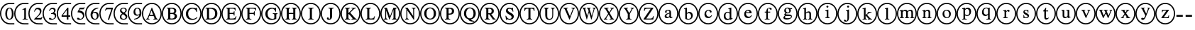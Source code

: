 SplineFontDB: 3.0
FontName: AVCircleNumberFaces-Initial
FullName: AV Circle Number Faces
FamilyName: AVCircleNumberFaces
Weight: Initial
Copyright: Copyright (c) 2019, Michael,,,
UComments: "2019-3-12: Created with FontForge (http://fontforge.org)"
Version: 000.001
ItalicAngle: 0
UnderlinePosition: -100
UnderlineWidth: 50
Ascent: 800
Descent: 200
InvalidEm: 0
LayerCount: 2
Layer: 0 0 "Back" 1
Layer: 1 0 "Fore" 0
XUID: [1021 55 -2146410917 15266926]
StyleMap: 0x0001
FSType: 0
OS2Version: 0
OS2_WeightWidthSlopeOnly: 0
OS2_UseTypoMetrics: 1
CreationTime: 1552414364
ModificationTime: 1552427770
PfmFamily: 17
TTFWeight: 400
TTFWidth: 5
LineGap: 90
VLineGap: 0
OS2TypoAscent: 0
OS2TypoAOffset: 1
OS2TypoDescent: 0
OS2TypoDOffset: 1
OS2TypoLinegap: 90
OS2WinAscent: 0
OS2WinAOffset: 1
OS2WinDescent: 0
OS2WinDOffset: 1
HheadAscent: 0
HheadAOffset: 1
HheadDescent: 0
HheadDOffset: 1
OS2Vendor: 'AVFF'
MarkAttachClasses: 1
DEI: 91125
LangName: 1033 "" "" "" "" "" "" "" "" "" "" "" "" "" "Copyright (c) 2019, Michael,,, (<URL|email>),+AAoA-with Reserved Font Name Untitled4.+AAoACgAA-This Font Software is licensed under the SIL Open Font License, Version 1.1.+AAoA-This license is copied below, and is also available with a FAQ at:+AAoA-http://scripts.sil.org/OFL+AAoACgAK------------------------------------------------------------+AAoA-SIL OPEN FONT LICENSE Version 1.1 - 26 February 2007+AAoA------------------------------------------------------------+AAoACgAA-PREAMBLE+AAoA-The goals of the Open Font License (OFL) are to stimulate worldwide+AAoA-development of collaborative font projects, to support the font creation+AAoA-efforts of academic and linguistic communities, and to provide a free and+AAoA-open framework in which fonts may be shared and improved in partnership+AAoA-with others.+AAoACgAA-The OFL allows the licensed fonts to be used, studied, modified and+AAoA-redistributed freely as long as they are not sold by themselves. The+AAoA-fonts, including any derivative works, can be bundled, embedded, +AAoA-redistributed and/or sold with any software provided that any reserved+AAoA-names are not used by derivative works. The fonts and derivatives,+AAoA-however, cannot be released under any other type of license. The+AAoA-requirement for fonts to remain under this license does not apply+AAoA-to any document created using the fonts or their derivatives.+AAoACgAA-DEFINITIONS+AAoAIgAA-Font Software+ACIA refers to the set of files released by the Copyright+AAoA-Holder(s) under this license and clearly marked as such. This may+AAoA-include source files, build scripts and documentation.+AAoACgAi-Reserved Font Name+ACIA refers to any names specified as such after the+AAoA-copyright statement(s).+AAoACgAi-Original Version+ACIA refers to the collection of Font Software components as+AAoA-distributed by the Copyright Holder(s).+AAoACgAi-Modified Version+ACIA refers to any derivative made by adding to, deleting,+AAoA-or substituting -- in part or in whole -- any of the components of the+AAoA-Original Version, by changing formats or by porting the Font Software to a+AAoA-new environment.+AAoACgAi-Author+ACIA refers to any designer, engineer, programmer, technical+AAoA-writer or other person who contributed to the Font Software.+AAoACgAA-PERMISSION & CONDITIONS+AAoA-Permission is hereby granted, free of charge, to any person obtaining+AAoA-a copy of the Font Software, to use, study, copy, merge, embed, modify,+AAoA-redistribute, and sell modified and unmodified copies of the Font+AAoA-Software, subject to the following conditions:+AAoACgAA-1) Neither the Font Software nor any of its individual components,+AAoA-in Original or Modified Versions, may be sold by itself.+AAoACgAA-2) Original or Modified Versions of the Font Software may be bundled,+AAoA-redistributed and/or sold with any software, provided that each copy+AAoA-contains the above copyright notice and this license. These can be+AAoA-included either as stand-alone text files, human-readable headers or+AAoA-in the appropriate machine-readable metadata fields within text or+AAoA-binary files as long as those fields can be easily viewed by the user.+AAoACgAA-3) No Modified Version of the Font Software may use the Reserved Font+AAoA-Name(s) unless explicit written permission is granted by the corresponding+AAoA-Copyright Holder. This restriction only applies to the primary font name as+AAoA-presented to the users.+AAoACgAA-4) The name(s) of the Copyright Holder(s) or the Author(s) of the Font+AAoA-Software shall not be used to promote, endorse or advertise any+AAoA-Modified Version, except to acknowledge the contribution(s) of the+AAoA-Copyright Holder(s) and the Author(s) or with their explicit written+AAoA-permission.+AAoACgAA-5) The Font Software, modified or unmodified, in part or in whole,+AAoA-must be distributed entirely under this license, and must not be+AAoA-distributed under any other license. The requirement for fonts to+AAoA-remain under this license does not apply to any document created+AAoA-using the Font Software.+AAoACgAA-TERMINATION+AAoA-This license becomes null and void if any of the above conditions are+AAoA-not met.+AAoACgAA-DISCLAIMER+AAoA-THE FONT SOFTWARE IS PROVIDED +ACIA-AS IS+ACIA, WITHOUT WARRANTY OF ANY KIND,+AAoA-EXPRESS OR IMPLIED, INCLUDING BUT NOT LIMITED TO ANY WARRANTIES OF+AAoA-MERCHANTABILITY, FITNESS FOR A PARTICULAR PURPOSE AND NONINFRINGEMENT+AAoA-OF COPYRIGHT, PATENT, TRADEMARK, OR OTHER RIGHT. IN NO EVENT SHALL THE+AAoA-COPYRIGHT HOLDER BE LIABLE FOR ANY CLAIM, DAMAGES OR OTHER LIABILITY,+AAoA-INCLUDING ANY GENERAL, SPECIAL, INDIRECT, INCIDENTAL, OR CONSEQUENTIAL+AAoA-DAMAGES, WHETHER IN AN ACTION OF CONTRACT, TORT OR OTHERWISE, ARISING+AAoA-FROM, OUT OF THE USE OR INABILITY TO USE THE FONT SOFTWARE OR FROM+AAoA-OTHER DEALINGS IN THE FONT SOFTWARE." "http://scripts.sil.org/OFL"
Encoding: Custom
Compacted: 1
UnicodeInterp: none
NameList: AGL For New Fonts
DisplaySize: -128
AntiAlias: 1
FitToEm: 0
WinInfo: 0 12 5
BeginPrivate: 0
EndPrivate
TeXData: 1 0 0 246415 123207 82138 725615 1048576 82138 783286 444596 497025 792723 393216 433062 380633 303038 157286 324010 404750 52429 2506097 1059062 262144
BeginChars: 427 171

StartChar: zero
Encoding: 256 48 0
Width: 505
Flags: W
HStem: -15 43<246.495 505> 137 28<294.775 374.235> 502 27<295.565 370.731> 649 43<246.495 505>
VStem: 0 43<231.882 444.797> 187 64<216.593 444.108> 417 64<217.634 440.3>
LayerCount: 2
Fore
SplineSet
481 328 m 0
 481 229 440 137 334 137 c 0
 222 137 187 236 187 333 c 0
 187 436 232 529 336 529 c 0
 422 529 481 447 481 328 c 0
417 325 m 0
 417 438 388 502 332 502 c 0
 280 502 251 437 251 328 c 0
 251 219 279 165 334 165 c 0
 388 165 417 219 417 325 c 0
353 28 m 0
 505 28 l 25
 505 -15 l 1
 445 -15 547 -15 351 -15 c 0
 154 -15 0 141 0 338 c 0
 0 537 155 692 356 692 c 0
 505 692 l 25
 505 649 l 1
 446 649 525 649 353 649 c 0
 182 649 43 510 43 338 c 0
 43 167 182 28 353 28 c 0
EndSplineSet
EndChar

StartChar: one
Encoding: 257 49 1
Width: 505
Flags: W
HStem: -15 43<246.495 505> 144 21<295 343 419.058 474> 649 43<246.495 505>
VStem: 0 43<231.882 444.797> 355 58<170.627 468.996>
LayerCount: 2
Fore
SplineSet
474 144 m 1
 295 144 l 1
 295 165 l 1
 343 167 355 177 355 203 c 2
 355 448 l 2
 355 463 350 469 339 469 c 0
 333 469 321 468 309 464 c 2
 291 456 l 1
 291 477 l 1
 407 529 l 1
 413 527 l 1
 413 192 l 2
 413 172 426 165 474 165 c 1
 474 144 l 1
353 28 m 0
 505 28 l 25
 505 -15 l 1
 445 -15 547 -15 351 -15 c 0
 154 -15 0 141 0 338 c 0
 0 537 155 692 356 692 c 0
 505 692 l 25
 505 649 l 1
 446 649 525 649 353 649 c 0
 182 649 43 510 43 338 c 0
 43 167 182 28 353 28 c 0
EndSplineSet
EndChar

StartChar: two
Encoding: 258 50 2
Width: 505
Flags: W
HStem: -15 43<246.495 505> 144 55<284 457> 474 55<266.091 382.027> 649 43<246.495 505>
VStem: 0 43<231.882 444.797> 203 19<399.421 411.943> 403 58<348.606 452.994>
LayerCount: 2
Fore
SplineSet
499 232 m 1
 457 144 l 1
 204 144 l 1
 204 164 l 1
 318 261 l 2
 381 314 403 357 403 402 c 0
 403 448 368 474 314 474 c 0
 267 474 249 450 222 395 c 1
 203 402 l 1
 219 475 261 529 341 529 c 0
 415 529 461 483 461 424 c 0
 461 376 437 329 379 279 c 2
 284 199 l 1
 417 199 l 2
 444 199 458 209 478 239 c 1
 499 232 l 1
353 28 m 0
 505 28 l 25
 505 -15 l 1
 445 -15 547 -15 351 -15 c 0
 154 -15 0 141 0 338 c 0
 0 537 155 692 356 692 c 0
 505 692 l 25
 505 649 l 1
 446 649 525 649 353 649 c 0
 182 649 43 510 43 338 c 0
 43 167 182 28 353 28 c 0
EndSplineSet
EndChar

StartChar: three
Encoding: 259 51 3
Width: 503
Flags: W
HStem: -15 43<246.495 505> 137 34<293.71 392.102> 321 22<299 335.536> 482 47<284.306 396.483> 649 43<246.495 505>
VStem: 0 43<231.882 444.797> 405 54<393.807 471.907> 433 48<203.673 297.026>
LayerCount: 2
Fore
SplineSet
246 421 m 1xfe
 225 427 l 1
 248 487 290 529 357 529 c 0
 419 529 459 495 459 446 c 0xfe
 459 420 445 393 409 370 c 1
 453 354 481 324 481 272 c 0
 481 177 387 137 300 137 c 0
 252 137 226 152 226 176 c 0
 226 192 238 204 255 204 c 0
 264 204 274 199 295 187 c 0
 317 174 331 171 349 171 c 0
 395 171 433 204 433 248 c 0xfd
 433 285 410 308 366 317 c 0
 351 320 338 321 299 321 c 1
 299 343 l 1
 329 351 346 357 355 361 c 0
 387 377 405 400 405 432 c 0
 405 466 379 482 338 482 c 0
 295 482 270 462 246 421 c 1xfe
353 28 m 0
 505 28 l 25
 505 -15 l 1
 445 -15 547 -15 351 -15 c 0
 154 -15 0 141 0 338 c 0
 0 537 155 692 356 692 c 0
 505 692 l 25
 505 649 l 1
 446 649 525 649 353 649 c 0
 182 649 43 510 43 338 c 0
 43 167 182 28 353 28 c 0
EndSplineSet
EndChar

StartChar: four
Encoding: 260 52 4
Width: 505
Flags: W
HStem: -15 43<246.495 505> 233 49<208 353 410 475> 649 43<246.495 505>
VStem: 0 43<231.882 444.797> 353 57<144 233 282 457>
LayerCount: 2
Fore
SplineSet
475 233 m 1
 410 233 l 1
 410 144 l 1
 353 144 l 1
 353 233 l 1
 171 233 l 1
 171 279 l 1
 377 529 l 1
 410 529 l 1
 410 282 l 1
 475 282 l 1
 475 233 l 1
353 282 m 1
 353 457 l 1
 208 282 l 1
 353 282 l 1
353 28 m 0
 505 28 l 25
 505 -15 l 1
 445 -15 547 -15 351 -15 c 0
 154 -15 0 141 0 338 c 0
 0 537 155 692 356 692 c 0
 505 692 l 25
 505 649 l 1
 446 649 525 649 353 649 c 0
 182 649 43 510 43 338 c 0
 43 167 182 28 353 28 c 0
EndSplineSet
EndChar

StartChar: five
Encoding: 261 53 5
Width: 505
Flags: W
HStem: -15 43<246.495 505> 137 35<289.921 384.054> 471 58<311 459.818> 649 43<246.495 505>
VStem: 0 43<231.882 444.797> 424 47<207.546 318.498>
LayerCount: 2
Fore
SplineSet
481 534 m 1
 455 483 l 2
 451 475 446 471 434 471 c 2
 311 471 l 1
 290 437 l 1
 396 418 471 391 471 287 c 0
 471 187 392 137 297 137 c 0
 246 137 214 151 214 176 c 0
 214 194 224 207 244 207 c 0
 261 207 269 204 292 188 c 0
 309 177 323 172 338 172 c 0
 383 172 424 215 424 260 c 0
 424 343 329 376 244 376 c 0
 236 376 233 378 233 386 c 0
 233 390 235 393 236 395 c 2
 308 529 l 1
 433 529 l 2
 449 529 454 534 462 545 c 1
 481 534 l 1
353 28 m 0
 505 28 l 25
 505 -15 l 1
 445 -15 547 -15 351 -15 c 0
 154 -15 0 141 0 338 c 0
 0 537 155 692 356 692 c 0
 505 692 l 25
 505 649 l 1
 446 649 525 649 353 649 c 0
 182 649 43 510 43 338 c 0
 43 167 182 28 353 28 c 0
EndSplineSet
EndChar

StartChar: six
Encoding: 262 54 6
Width: 505
Flags: W
HStem: -15 43<246.495 505> 137 30<300.391 392.129> 354 38<284.801 388.64> 504 25<410.694 463> 649 43<246.495 505>
VStem: 0 43<231.882 444.797> 190 67<209.701 338.443> 415 62<195.224 328.889>
LayerCount: 2
Fore
SplineSet
463 529 m 1
 463 504 l 1
 364 488 296 443 276 368 c 1
 308 388 329 392 355 392 c 0
 432 392 477 345 477 269 c 0
 477 192 418 137 342 137 c 0
 251 137 190 204 190 291 c 0
 190 354 221 414 265 455 c 0
 323 508 375 521 463 529 c 1
415 251 m 0
 415 318 390 354 333 354 c 0
 295 354 257 340 257 294 c 0
 257 214 289 167 349 167 c 0
 394 167 415 197 415 251 c 0
353 28 m 0
 505 28 l 25
 505 -15 l 1
 445 -15 547 -15 351 -15 c 0
 154 -15 0 141 0 338 c 0
 0 537 155 692 356 692 c 0
 505 692 l 25
 505 649 l 1
 446 649 525 649 353 649 c 0
 182 649 43 510 43 338 c 0
 43 167 182 28 353 28 c 0
EndSplineSet
EndChar

StartChar: seven
Encoding: 263 55 7
Width: 504
Flags: W
HStem: -15 43<246.495 505> 472 57<242 424> 649 43<246.495 505>
VStem: 0 43<231.882 444.797>
LayerCount: 2
Fore
SplineSet
483 512 m 1
 344 137 l 1
 297 137 l 1
 424 472 l 1
 292 472 l 2
 254 472 242 463 216 426 c 1
 197 435 l 1
 242 529 l 1
 483 529 l 1
 483 512 l 1
353 28 m 0
 505 28 l 25
 505 -15 l 1
 445 -15 547 -15 351 -15 c 0
 154 -15 0 141 0 338 c 0
 0 537 155 692 356 692 c 0
 505 692 l 25
 505 649 l 1
 446 649 525 649 353 649 c 0
 182 649 43 510 43 338 c 0
 43 167 182 28 353 28 c 0
EndSplineSet
EndChar

StartChar: eight
Encoding: 264 56 8
Width: 504
Flags: W
HStem: -15 43<246.495 505> 137 30<301.278 410.923> 499 30<295.929 398.791> 649 43<246.495 505>
VStem: 0 43<231.882 444.797> 222 55<184.414 286.89> 229 50<408.817 486.829> 419 47<396.439 485.639> 428 57<178.646 263.872>
LayerCount: 2
Fore
SplineSet
485 237 m 0xf880
 485 176 429 137 350 137 c 0
 276 137 222 168 222 224 c 0xfc80
 222 264 239 296 301 334 c 1
 242 378 229 396 229 436 c 0
 229 492 282 529 356 529 c 0
 421 529 466 493 466 448 c 0xfb
 466 404 445 382 389 355 c 1
 460 312 485 283 485 237 c 0xf880
419 442 m 0xfb
 419 477 393 499 350 499 c 0
 308 499 279 482 279 451 c 0
 279 421 304 400 359 371 c 1
 401 394 419 411 419 442 c 0xfb
365 295 m 2
 328 316 l 1
 290 290 277 267 277 235 c 0
 277 187 310 167 358 167 c 0
 398 167 428 184 428 216 c 0xfc80
 428 246 408 270 365 295 c 2
353 28 m 0
 505 28 l 25
 505 -15 l 1
 445 -15 547 -15 351 -15 c 0
 154 -15 0 141 0 338 c 0
 0 537 155 692 356 692 c 0
 505 692 l 25
 505 649 l 1
 446 649 525 649 353 649 c 0
 182 649 43 510 43 338 c 0
 43 167 182 28 353 28 c 0
EndSplineSet
EndChar

StartChar: nine
Encoding: 265 57 9
Width: 505
Flags: W
HStem: -15 43<246.495 505> 137 26<224 277.839> 270 38<295.117 398.769> 499 30<293.208 383.164> 649 43<246.495 505>
VStem: 0 43<231.882 444.797> 204 61<335.55 468.911> 417 66<317.196 454.439>
LayerCount: 2
Fore
SplineSet
224 137 m 1
 224 163 l 1
 318 177 385 217 413 299 c 1
 386 277 355 270 321 270 c 0
 250 270 204 318 204 391 c 0
 204 470 260 529 339 529 c 0
 433 529 483 451 483 364 c 0
 483 298 457 242 404 201 c 0
 349 157 305 147 224 137 c 1
417 341 m 2
 417 376 l 2
 417 466 389 499 334 499 c 0
 286 499 265 456 265 409 c 0
 265 347 296 308 343 308 c 0
 372 308 417 316 417 341 c 2
353 28 m 0
 505 28 l 25
 505 -15 l 1
 445 -15 547 -15 351 -15 c 0
 154 -15 0 141 0 338 c 0
 0 537 155 692 356 692 c 0
 505 692 l 25
 505 649 l 1
 446 649 525 649 353 649 c 0
 182 649 43 510 43 338 c 0
 43 167 182 28 353 28 c 0
EndSplineSet
EndChar

StartChar: A
Encoding: 266 65 10
Width: 700
Flags: W
HStem: -15 43<245.975 461.681> 144 24<149 180.514 229.829 268 406 444.782 525.477 557> 262 38<275 398> 649 43<243.309 458.735>
VStem: 0 43<231.882 444.797> 657 43<224.011 451.738>
LayerCount: 2
Fore
SplineSet
557 144 m 1
 406 144 l 1
 406 168 l 1
 426 169 445 170 445 182 c 0
 445 190 443 203 436 216 c 2
 412 262 l 1
 261 262 l 1
 234 206 l 2
 231 198 229 189 229 185 c 0
 229 172 240 168 268 168 c 1
 268 144 l 1
 149 144 l 1
 149 168 l 1
 185 172 190 183 223 258 c 2
 346 536 l 1
 355 536 l 1
 503 216 l 2
 518 183 526 172 557 168 c 1
 557 144 l 1
398 300 m 1
 337 440 l 1
 336 440 l 1
 275 300 l 1
 398 300 l 1
700 338 m 0
 700 140 547 -15 351 -15 c 0
 154 -15 0 141 0 338 c 0
 0 537 155 692 356 692 c 0
 546 692 700 533 700 338 c 0
657 338 m 0
 657 510 525 649 353 649 c 0
 182 649 43 510 43 338 c 0
 43 167 182 28 353 28 c 0
 525 28 657 167 657 338 c 0
EndSplineSet
Validated: 1
EndChar

StartChar: B
Encoding: 267 66 11
Width: 700
Flags: W
HStem: -15 43<245.975 461.681> 144 35<298.007 427.399> 144 24<174 220.152> 324 38<298 420.815> 494 35<298 413.813> 506 23<174 219.365> 649 43<243.309 458.735>
VStem: 0 43<231.882 444.797> 226 72<179.736 324 362 493.807> 439 72<377.472 473.688> 454 82<200.969 302.276> 657 43<224.011 451.738>
LayerCount: 2
Fore
SplineSet
174 529 m 1xb7b0
 348 529 l 2
 455 529 511 492 511 429 c 0x9bd0
 511 387 488 358 452 347 c 1
 497 333 536 302 536 251 c 0
 536 185 473 144 384 144 c 2xdbb0
 174 144 l 1
 174 168 l 1
 223 169 226 177 226 215 c 2
 226 460 l 2
 226 497 224 503 174 506 c 1
 174 529 l 1xb7b0
298 362 m 1
 353 362 l 2
 415 362 439 384 439 426 c 0
 439 469 410 494 337 494 c 2
 311 494 l 2
 302 494 298 491 298 484 c 2
 298 362 l 1
298 324 m 1
 298 197 l 2
 298 183 308 179 336 179 c 0
 399 179 454 187 454 252 c 0xd3b0
 454 322 386 324 320 324 c 2
 298 324 l 1
700 338 m 0
 700 140 547 -15 351 -15 c 0
 154 -15 0 141 0 338 c 0
 0 537 155 692 356 692 c 0
 546 692 700 533 700 338 c 0
657 338 m 0
 657 510 525 649 353 649 c 0
 182 649 43 510 43 338 c 0
 43 167 182 28 353 28 c 0
 525 28 657 167 657 338 c 0
EndSplineSet
Validated: 1
EndChar

StartChar: C
Encoding: 268 67 12
Width: 700
Flags: W
HStem: -15 43<245.975 461.681> 137 38<309.259 470.882> 500 36<306.008 457.165> 649 43<243.309 458.735>
VStem: 0 43<231.882 444.797> 149 79<249.817 423.425> 521 22<396 427.145> 657 43<224.011 451.738>
LayerCount: 2
Fore
SplineSet
539 231 m 1
 557 217 l 1
 514 165 447 137 370 137 c 0
 249 137 149 208 149 334 c 0
 149 459 254 536 370 536 c 0
 402 536 431 532 462 525 c 0
 473 522 487 519 495 519 c 0
 508 519 520 525 524 536 c 1
 538 536 l 1
 543 396 l 1
 521 396 l 1
 506 461 453 500 386 500 c 0
 287 500 228 436 228 343 c 0
 228 236 289 175 393 175 c 0
 452 175 489 192 539 231 c 1
700 338 m 0
 700 140 547 -15 351 -15 c 0
 154 -15 0 141 0 338 c 0
 0 537 155 692 356 692 c 0
 546 692 700 533 700 338 c 0
657 338 m 0
 657 510 525 649 353 649 c 0
 182 649 43 510 43 338 c 0
 43 167 182 28 353 28 c 0
 525 28 657 167 657 338 c 0
EndSplineSet
Validated: 1
EndChar

StartChar: D
Encoding: 269 68 13
Width: 700
Flags: W
HStem: -15 43<245.975 461.681> 144 35<265.009 397.52> 144 24<141 187.244> 494 35<265 395.334> 506 23<141 187.75> 649 43<243.309 458.735>
VStem: 0 43<231.882 444.797> 193 72<179.657 493.919> 478 80<248.229 426.279> 657 43<224.011 451.738>
LayerCount: 2
Fore
SplineSet
141 529 m 1xafc0
 313 529 l 2
 446 529 558 487 558 341 c 0
 558 219 471 144 320 144 c 2xd7c0
 141 144 l 1
 141 168 l 1
 187 170 193 174 193 212 c 2
 193 464 l 2
 193 502 187 503 141 506 c 1
 141 529 l 1xafc0
265 479 m 2
 265 197 l 2
 265 183 277 179 300 179 c 0
 403 179 476 215 478 338 c 0
 478 461 396 494 287 494 c 0
 265 494 265 492 265 479 c 2
700 338 m 0
 700 140 547 -15 351 -15 c 0
 154 -15 0 141 0 338 c 0
 0 537 155 692 356 692 c 0
 546 692 700 533 700 338 c 0
657 338 m 0
 657 510 525 649 353 649 c 0
 182 649 43 510 43 338 c 0
 43 167 182 28 353 28 c 0
 525 28 657 167 657 338 c 0
EndSplineSet
Validated: 1
EndChar

StartChar: E
Encoding: 270 69 14
Width: 700
Flags: W
HStem: -15 43<245.975 461.681> 144 35<290.009 468.917> 144 24<166 212.244> 324 38<290 432.739> 494 35<290 461.564> 506 23<166 211.385> 649 43<243.309 458.735>
VStem: 0 43<231.882 444.797> 218 72<180.082 324 362 493.997> 440 23<274 312.647 374.199 412> 478 22<433 467.952> 657 43<224.011 451.738>
LayerCount: 2
Fore
SplineSet
532 253 m 1xdbf0
 500 144 l 1
 166 144 l 1
 166 168 l 1
 212 169 218 174 218 212 c 2
 218 464 l 2
 218 499 211 503 166 506 c 1
 166 529 l 1
 496 529 l 1xb7f0
 500 433 l 1
 478 433 l 1
 469 483 456 494 387 494 c 2
 309 494 l 2
 294 494 290 494 290 482 c 2
 290 362 l 1
 375 362 l 2
 427 362 434 368 440 412 c 1
 463 412 l 1
 463 274 l 1
 440 274 l 1
 434 320 427 324 375 324 c 2
 290 324 l 1
 290 197 l 2
 290 184 302 179 322 179 c 2
 375 179 l 2
 461 179 484 193 512 253 c 1
 532 253 l 1xdbf0
700 338 m 0
 700 140 547 -15 351 -15 c 0
 154 -15 0 141 0 338 c 0
 0 537 155 692 356 692 c 0
 546 692 700 533 700 338 c 0
657 338 m 0
 657 510 525 649 353 649 c 0
 182 649 43 510 43 338 c 0
 43 167 182 28 353 28 c 0
 525 28 657 167 657 338 c 0
EndSplineSet
Validated: 1
EndChar

StartChar: F
Encoding: 271 70 15
Width: 700
Flags: W
HStem: -15 43<245.975 461.681> 144 24<166 212.677 298.902 357> 324 38<290 444.88> 494 35<290 481.815> 506 23<166 211.125> 649 43<243.309 458.735>
VStem: 0 43<231.882 444.797> 218 72<173.465 324 362 493.687> 452 23<274 312.647 374.199 412> 498 23<433 469.304> 657 43<224.011 451.738>
LayerCount: 2
Fore
SplineSet
521 433 m 1xefe0
 498 433 l 1
 488 483 479 494 404 494 c 2
 311 494 l 2xf7e0
 293 494 290 493 290 482 c 2
 290 362 l 1
 385 362 l 2
 440 362 446 368 452 412 c 1
 475 412 l 1
 475 274 l 1
 452 274 l 1
 446 320 440 324 385 324 c 2
 290 324 l 1
 290 207 l 2
 290 174 305 171 357 168 c 1
 357 144 l 1
 166 144 l 1
 166 168 l 1
 215 170 218 174 218 217 c 2
 218 460 l 2
 218 495 217 503 166 506 c 1
 166 529 l 1
 517 529 l 1
 521 433 l 1xefe0
700 338 m 0
 700 140 547 -15 351 -15 c 0
 154 -15 0 141 0 338 c 0
 0 537 155 692 356 692 c 0
 546 692 700 533 700 338 c 0
657 338 m 0
 657 510 525 649 353 649 c 0
 182 649 43 510 43 338 c 0
 43 167 182 28 353 28 c 0
 525 28 657 167 657 338 c 0
EndSplineSet
Validated: 1
EndChar

StartChar: G
Encoding: 272 71 16
Width: 700
Flags: W
HStem: -15 43<245.975 461.681> 137 38<306.211 460.289> 332 23<412 457.44 539.623 576> 500 36<307.739 447.552> 649 43<243.309 458.735>
VStem: 0 43<231.882 444.797> 149 79<248.463 422.752> 465 69<182.436 327.76> 504 22<405 432.423> 657 43<224.011 451.738>
LayerCount: 2
Fore
SplineSet
576 355 m 1xff40
 576 332 l 1
 542 329 534 325 534 295 c 2
 534 178 l 1xff40
 500 151 431 137 369 137 c 0
 242 137 149 213 149 335 c 0
 149 457 253 536 371 536 c 0
 395 536 421 530 446 524 c 0
 457 521 468 519 476 519 c 0
 488 519 498 526 503 536 c 1
 521 536 l 1
 526 405 l 1
 504 405 l 1xfec0
 493 440 481 454 462 472 c 0
 441 490 411 500 383 500 c 0
 304 500 228 450 228 342 c 0
 228 235 290 175 393 175 c 0
 439 175 465 188 465 203 c 2
 465 287 l 2
 465 325 459 328 412 332 c 1
 412 355 l 1
 576 355 l 1xff40
700 338 m 0
 700 140 547 -15 351 -15 c 0
 154 -15 0 141 0 338 c 0
 0 537 155 692 356 692 c 0
 546 692 700 533 700 338 c 0
657 338 m 0
 657 510 525 649 353 649 c 0
 182 649 43 510 43 338 c 0
 43 167 182 28 353 28 c 0
 525 28 657 167 657 338 c 0
EndSplineSet
Validated: 1
EndChar

StartChar: H
Encoding: 273 72 17
Width: 700
Flags: W
HStem: -15 43<245.975 461.681> 144 24<156 195.481 281.768 320 385 423.875 512.5 551> 324 38<274 432> 506 23<156 194.5 282.875 321 385 424.118 512.5 551> 649 43<243.309 458.735>
VStem: 0 43<231.882 444.797> 203 71<171.977 324 362 501.505> 432 72<172.341 324 362 501.676> 657 43<224.011 451.738>
LayerCount: 2
Fore
SplineSet
551 144 m 1
 385 144 l 1
 385 168 l 1
 426 171 432 179 432 220 c 2
 432 324 l 1
 274 324 l 1
 274 215 l 2
 274 179 281 171 320 168 c 1
 320 144 l 1
 156 144 l 1
 156 168 l 1
 197 171 203 177 203 219 c 2
 203 459 l 2
 203 496 196 502 156 506 c 1
 156 529 l 1
 321 529 l 1
 321 506 l 1
 282 502 274 496 274 459 c 2
 274 362 l 1
 432 362 l 1
 432 459 l 2
 432 497 425 502 385 506 c 1
 385 529 l 1
 551 529 l 1
 551 506 l 1
 511 502 504 496 504 459 c 2
 504 214 l 2
 504 179 511 172 551 168 c 1
 551 144 l 1
700 338 m 0
 700 140 547 -15 351 -15 c 0
 154 -15 0 141 0 338 c 0
 0 537 155 692 356 692 c 0
 546 692 700 533 700 338 c 0
657 338 m 0
 657 510 525 649 353 649 c 0
 182 649 43 510 43 338 c 0
 43 167 182 28 353 28 c 0
 525 28 657 167 657 338 c 0
EndSplineSet
Validated: 1
EndChar

StartChar: I
Encoding: 274 73 18
Width: 700
Flags: W
HStem: -15 43<245.975 461.681> 144 24<261 310.05 396.998 446> 506 23<261 309.481 397.655 446> 649 43<243.309 458.735>
VStem: 0 43<231.882 444.797> 317 72<172.023 501.253> 657 43<224.011 451.738>
LayerCount: 2
Fore
SplineSet
446 144 m 1
 261 144 l 1
 261 168 l 1
 310 169 317 176 317 214 c 2
 317 460 l 2
 317 498 312 503 261 506 c 1
 261 529 l 1
 446 529 l 1
 446 506 l 1
 395 503 389 496 389 460 c 2
 389 214 l 2
 389 177 397 169 446 168 c 1
 446 144 l 1
700 338 m 0
 700 140 547 -15 351 -15 c 0
 154 -15 0 141 0 338 c 0
 0 537 155 692 356 692 c 0
 546 692 700 533 700 338 c 0
657 338 m 0
 657 510 525 649 353 649 c 0
 182 649 43 510 43 338 c 0
 43 167 182 28 353 28 c 0
 525 28 657 167 657 338 c 0
EndSplineSet
Validated: 1
EndChar

StartChar: J
Encoding: 275 74 19
Width: 700
Flags: W
HStem: -15 43<245.975 461.681> 137 35<263.902 324.482> 506 23<271 319.131 407.25 456> 649 43<243.309 458.735>
VStem: 0 43<231.882 444.797> 217 67<172.449 217.766> 327 72<175.827 500.964> 657 43<224.011 451.738>
LayerCount: 2
Fore
SplineSet
456 529 m 1
 456 506 l 1
 402 502 399 495 399 459 c 2
 399 256 l 2
 399 174 356 137 284 137 c 0
 244 137 217 153 217 185 c 0
 217 208 231 220 251 220 c 0
 265 220 280 210 284 188 c 0
 285 182 289 172 301 172 c 0
 320 172 327 186 327 205 c 2
 327 461 l 2
 327 498 321 503 271 506 c 1
 271 529 l 1
 456 529 l 1
700 338 m 0
 700 140 547 -15 351 -15 c 0
 154 -15 0 141 0 338 c 0
 0 537 155 692 356 692 c 0
 546 692 700 533 700 338 c 0
657 338 m 0
 657 510 525 649 353 649 c 0
 182 649 43 510 43 338 c 0
 43 167 182 28 353 28 c 0
 525 28 657 167 657 338 c 0
EndSplineSet
Validated: 1
EndChar

StartChar: K
Encoding: 276 75 20
Width: 700
Flags: W
HStem: -15 43<245.975 461.681> 144 24<147 196.071 282.764 333 385 423.565 528.515 570> 506 23<147 195.997 284.126 333 383 399 488.669 537> 649 43<243.309 458.735>
VStem: 0 43<231.882 444.797> 204 71<172.075 312 353 501.333> 657 43<224.011 451.738>
LayerCount: 2
Fore
SplineSet
570 144 m 1
 385 144 l 1
 385 168 l 1
 412 171 424 175 424 182 c 0
 424 189 407 205 394 218 c 2
 290 324 l 1
 275 312 l 1
 275 214 l 2
 275 176 284 169 333 168 c 1
 333 144 l 1
 147 144 l 1
 147 168 l 1
 200 169 204 178 204 221 c 2
 204 464 l 2
 204 499 194 503 147 506 c 1
 147 529 l 1
 333 529 l 1
 333 506 l 1
 284 503 275 498 275 461 c 2
 275 353 l 1
 376 443 l 2
 404 469 422 484 422 493 c 0
 422 500 418 504 399 505 c 2
 383 506 l 1
 383 529 l 1
 537 529 l 1
 537 506 l 1
 495 503 484 496 445 462 c 2
 338 367 l 1
 478 226 l 2
 529 174 541 168 570 168 c 1
 570 144 l 1
700 338 m 0
 700 140 547 -15 351 -15 c 0
 154 -15 0 141 0 338 c 0
 0 537 155 692 356 692 c 0
 546 692 700 533 700 338 c 0
657 338 m 0
 657 510 525 649 353 649 c 0
 182 649 43 510 43 338 c 0
 43 167 182 28 353 28 c 0
 525 28 657 167 657 338 c 0
EndSplineSet
Validated: 1
EndChar

StartChar: L
Encoding: 277 76 21
Width: 700
Flags: W
HStem: -15 43<245.975 461.681> 144 36<311.884 456.329> 144 24<183 231.4> 506 23<183 231.301 319.819 368> 649 43<243.309 458.735>
VStem: 0 43<231.882 444.797> 239 72<181.643 501.45> 657 43<224.011 451.738>
LayerCount: 2
Fore
SplineSet
509 255 m 1xdf
 482 144 l 1
 183 144 l 1
 183 168 l 1xbf
 228 169 239 174 239 212 c 2
 239 469 l 2
 239 503 221 504 183 506 c 1
 183 529 l 1
 368 529 l 1
 368 506 l 1
 328 503 311 502 311 466 c 2
 311 207 l 2
 311 187 320 180 355 180 c 2
 389 180 l 2
 429 180 453 189 469 211 c 0
 476 222 483 235 491 255 c 1
 509 255 l 1xdf
700 338 m 0
 700 140 547 -15 351 -15 c 0
 154 -15 0 141 0 338 c 0
 0 537 155 692 356 692 c 0
 546 692 700 533 700 338 c 0
657 338 m 0
 657 510 525 649 353 649 c 0
 182 649 43 510 43 338 c 0
 43 167 182 28 353 28 c 0
 525 28 657 167 657 338 c 0
EndSplineSet
Validated: 1
EndChar

StartChar: M
Encoding: 278 77 22
Width: 700
Flags: W
HStem: -15 43<245.975 461.681> 144 24<124 162.5 214.697 252 414 454.25 543.375 582> 506 23<125 165.047 541.993 581> 649 43<243.309 458.735>
VStem: 0 43<231.882 444.797> 171 33<175.462 434> 463 71<172.378 459> 657 43<224.011 451.738>
LayerCount: 2
Fore
SplineSet
700 338 m 0
 700 140 547 -15 351 -15 c 0
 154 -15 0 141 0 338 c 0
 0 537 155 692 356 692 c 0
 546 692 700 533 700 338 c 0
657 338 m 0
 657 510 525 649 353 649 c 0
 182 649 43 510 43 338 c 0
 43 167 182 28 353 28 c 0
 525 28 657 167 657 338 c 0
582 144 m 1
 414 144 l 1
 414 168 l 1
 456 171 463 179 463 220 c 2
 463 459 l 1
 461 459 l 1
 327 144 l 1
 315 144 l 1
 205 434 l 1
 204 434 l 1
 204 236 l 2
 204 180 211 171 252 168 c 1
 252 144 l 1
 124 144 l 1
 124 168 l 1
 169 172 171 179 171 236 c 2
 171 459 l 2
 171 496 169 503 125 506 c 1
 125 529 l 1
 231 529 l 1
 340 246 l 1
 459 529 l 1
 581 529 l 1
 581 506 l 1
 543 505 534 496 534 460 c 2
 534 214 l 2
 534 180 543 171 582 168 c 1
 582 144 l 1
EndSplineSet
Validated: 1
EndChar

StartChar: N
Encoding: 279 78 23
Width: 700
Flags: W
HStem: -15 43<245.975 461.681> 143 24<174 209.754 263.636 297> 506 23<174 205.596 408 445.968 505.282 538> 649 43<243.309 458.735>
VStem: 0 43<231.882 444.797> 218 33<176.158 441> 457 33<260 491.573> 657 43<224.011 451.738>
LayerCount: 2
Fore
SplineSet
538 529 m 1
 538 506 l 1
 518 504 511 502 505 496 c 0
 495 488 490 476 490 436 c 2
 490 137 l 1
 475 137 l 1
 251 441 l 1
 251 230 l 2
 251 182 258 174 297 167 c 1
 297 143 l 1
 174 143 l 1
 174 167 l 1
 217 172 218 180 218 234 c 2
 218 478 l 1
 203 498 201 506 174 506 c 1
 174 529 l 1
 261 529 l 1
 457 260 l 1
 457 441 l 2
 457 467 455 483 448 492 c 0
 441 502 432 504 408 506 c 1
 408 529 l 1
 538 529 l 1
700 338 m 0
 700 140 547 -15 351 -15 c 0
 154 -15 0 141 0 338 c 0
 0 537 155 692 356 692 c 0
 546 692 700 533 700 338 c 0
657 338 m 0
 657 510 525 649 353 649 c 0
 182 649 43 510 43 338 c 0
 43 167 182 28 353 28 c 0
 525 28 657 167 657 338 c 0
EndSplineSet
Validated: 1
EndChar

StartChar: O
Encoding: 280 79 24
Width: 700
Flags: W
HStem: -15 43<245.975 461.681> 144 33<288.667 418.172> 504 32<292.105 414.119> 649 43<243.309 458.735>
VStem: 0 43<231.882 444.797> 145 79<248.586 434.128> 482 79<246.91 431.537> 657 43<224.011 451.738>
LayerCount: 2
Fore
SplineSet
561 341 m 0
 561 223 474 144 353 144 c 0
 231 144 145 224 145 342 c 0
 145 457 230 536 353 536 c 0
 476 536 561 453 561 341 c 0
482 344 m 0
 482 435 440 504 352 504 c 0
 262 504 224 429 224 341 c 0
 224 250 262 177 354 177 c 0
 447 177 482 250 482 344 c 0
700 338 m 0
 700 140 547 -15 351 -15 c 0
 154 -15 0 141 0 338 c 0
 0 537 155 692 356 692 c 0
 546 692 700 533 700 338 c 0
657 338 m 0
 657 510 525 649 353 649 c 0
 182 649 43 510 43 338 c 0
 43 167 182 28 353 28 c 0
 525 28 657 167 657 338 c 0
EndSplineSet
Validated: 1
EndChar

StartChar: P
Encoding: 281 80 25
Width: 700
Flags: W
HStem: -15 43<245.975 461.681> 144 24<176 224.424 311.349 361> 304 38<304 398.383> 494 35<304 400> 506 23<176 224.828> 649 43<243.309 458.735>
VStem: 0 43<231.882 444.797> 232 72<171.718 306 342.081 493.624> 421 77<361.177 476.456> 657 43<224.011 451.738>
LayerCount: 2
Fore
SplineSet
176 529 m 1xefc0
 345 529 l 2xf7c0
 427 529 498 505 498 421 c 0
 498 332 424 304 342 304 c 0
 327 304 317 304 304 306 c 1
 304 211 l 2
 304 174 316 169 361 168 c 1
 361 144 l 1
 176 144 l 1
 176 168 l 1
 219 170 232 171 232 213 c 2
 232 467 l 2
 232 504 216 504 176 506 c 1
 176 529 l 1xefc0
304 480 m 2
 304 344 l 1
 315 342 326 342 337 342 c 0
 398 342 421 371 421 418 c 0
 421 474 398 494 322 494 c 0
 307 494 304 490 304 480 c 2
700 338 m 0
 700 140 547 -15 351 -15 c 0
 154 -15 0 141 0 338 c 0
 0 537 155 692 356 692 c 0
 546 692 700 533 700 338 c 0
657 338 m 0
 657 510 525 649 353 649 c 0
 182 649 43 510 43 338 c 0
 43 167 182 28 353 28 c 0
 525 28 657 167 657 338 c 0
EndSplineSet
Validated: 1
EndChar

StartChar: Q
Encoding: 282 81 26
Width: 700
Flags: W
HStem: -15 43<245.975 461.681> 80 23<445.57 509> 504 32<290.824 415.264> 649 43<243.309 458.735>
VStem: 0 43<231.882 444.797> 145 79<251.595 433.377> 482 79<248.267 430.927> 657 43<224.011 451.738>
LayerCount: 2
Fore
SplineSet
509 80 m 1
 479 80 l 2
 385 80 331 93 289 161 c 1
 209 180 145 241 145 340 c 0
 145 465 237 536 352 536 c 0
 470 536 561 461 561 340 c 0
 561 233 489 166 392 155 c 1
 412 127 441 106 509 103 c 1
 509 80 l 1
482 342 m 0
 482 436 440 504 352 504 c 0
 263 504 224 429 224 341 c 0
 224 250 263 185 354 185 c 0
 446 185 482 249 482 342 c 0
700 338 m 0
 700 140 547 -15 351 -15 c 0
 154 -15 0 141 0 338 c 0
 0 537 155 692 356 692 c 0
 546 692 700 533 700 338 c 0
657 338 m 0
 657 510 525 649 353 649 c 0
 182 649 43 510 43 338 c 0
 43 167 182 28 353 28 c 0
 525 28 657 167 657 338 c 0
EndSplineSet
Validated: 1
EndChar

StartChar: R
Encoding: 283 82 27
Width: 700
Flags: W
HStem: -15 43<245.975 461.681> 144 24<176 224.478 311.601 354 521.385 562> 314 38<304 338> 494 35<304 397.436> 506 23<176 224.564> 649 43<243.309 458.735>
VStem: 0 43<231.882 444.797> 232 72<171.866 314 352.001 493.624> 421 77<366.865 475.997> 657 43<224.011 451.738>
LayerCount: 2
Fore
SplineSet
562 144 m 1xf7c0
 467 144 l 1
 338 314 l 1
 304 314 l 1
 304 214 l 2
 304 177 311 171 354 168 c 1
 354 144 l 1
 176 144 l 1
 176 168 l 1
 217 170 232 170 232 213 c 2
 232 467 l 2
 232 504 215 504 176 506 c 1
 176 529 l 1xefc0
 345 529 l 2
 405 529 498 516 498 421 c 0
 498 370 472 335 407 322 c 1
 509 192 l 2
 523 174 535 171 562 168 c 1
 562 144 l 1xf7c0
304 480 m 2
 304 353 l 1
 312 352 321 352 328 352 c 0
 387 352 421 363 421 420 c 0
 421 460 410 494 329 494 c 0xf7c0
 311 494 304 494 304 480 c 2
700 338 m 0
 700 140 547 -15 351 -15 c 0
 154 -15 0 141 0 338 c 0
 0 537 155 692 356 692 c 0
 546 692 700 533 700 338 c 0
657 338 m 0
 657 510 525 649 353 649 c 0
 182 649 43 510 43 338 c 0
 43 167 182 28 353 28 c 0
 525 28 657 167 657 338 c 0
EndSplineSet
Validated: 1
EndChar

StartChar: S
Encoding: 284 83 28
Width: 700
Flags: W
HStem: -15 43<245.975 461.681> 137 34<291.349 406.949> 499 37<298.671 411.133> 649 43<243.309 458.735>
VStem: 0 43<231.882 444.797> 225 65<417.188 491.319> 228 22<137 155.39> 426 76<185.528 269.383> 657 43<224.011 451.738>
LayerCount: 2
Fore
SplineSet
486 404 m 1xfd80
 463 404 l 1
 456 430 449 445 436 460 c 0
 413 483 388 499 348 499 c 0
 309 499 290 481 290 453 c 0xfd80
 290 422 332 399 398 366 c 0
 468 332 502 295 502 249 c 0
 502 180 442 137 366 137 c 0
 340 137 320 141 295 151 c 0
 283 155 273 156 265 156 c 0
 257 156 250 149 250 137 c 1
 228 137 l 1xfb80
 207 270 l 1
 230 270 l 1
 258 203 294 171 356 171 c 0
 399 171 426 195 426 231 c 0
 426 269 359 304 306 329 c 0
 254 354 225 394 225 432 c 0
 225 497 273 536 339 536 c 0
 364 536 377 533 400 524 c 0
 411 520 422 518 430 518 c 0
 440 518 447 524 450 536 c 1
 469 536 l 1
 486 404 l 1xfd80
700 338 m 0
 700 140 547 -15 351 -15 c 0
 154 -15 0 141 0 338 c 0
 0 537 155 692 356 692 c 0
 546 692 700 533 700 338 c 0
657 338 m 0
 657 510 525 649 353 649 c 0
 182 649 43 510 43 338 c 0
 43 167 182 28 353 28 c 0
 525 28 657 167 657 338 c 0
EndSplineSet
Validated: 1
EndChar

StartChar: T
Encoding: 285 84 29
Width: 700
Flags: W
HStem: -15 43<245.975 461.681> 144 24<261 310.106 396.68 446> 494 35<217.533 317 389 485.678> 649 43<243.309 458.735>
VStem: 0 43<231.882 444.797> 174 21<421 458.141> 317 72<171.853 494> 510 22<421 456.292> 657 43<224.011 451.738>
LayerCount: 2
Fore
SplineSet
532 421 m 1
 510 421 l 1
 497 482 480 494 414 494 c 2
 389 494 l 1
 389 214 l 2
 389 176 398 169 446 168 c 1
 446 144 l 1
 261 144 l 1
 261 168 l 1
 312 170 317 175 317 219 c 2
 317 494 l 1
 287 494 l 2
 222 494 207 482 195 421 c 1
 174 421 l 1
 178 529 l 1
 527 529 l 1
 532 421 l 1
700 338 m 0
 700 140 547 -15 351 -15 c 0
 154 -15 0 141 0 338 c 0
 0 537 155 692 356 692 c 0
 546 692 700 533 700 338 c 0
657 338 m 0
 657 510 525 649 353 649 c 0
 182 649 43 510 43 338 c 0
 43 167 182 28 353 28 c 0
 525 28 657 167 657 338 c 0
EndSplineSet
Validated: 1
EndChar

StartChar: U
Encoding: 286 85 30
Width: 700
Flags: W
HStem: -15 43<245.975 461.681> 137 38<300.75 425.325> 506 23<162 201.25 289.428 327 409 445.187 503.916 538> 649 43<243.309 458.735>
VStem: 0 43<231.882 444.797> 209 71<198.133 500.849> 457 33<211.592 496.467> 657 43<224.011 451.738>
LayerCount: 2
Fore
SplineSet
538 529 m 1
 538 506 l 1
 495 500 490 488 490 440 c 2
 490 299 l 2
 490 201 451 137 351 137 c 0
 261 137 209 190 209 292 c 2
 209 462 l 2
 209 495 204 502 162 506 c 1
 162 529 l 1
 327 529 l 1
 327 506 l 1
 286 500 280 495 280 460 c 2
 280 284 l 2
 280 219 284 175 363 175 c 0
 439 175 457 223 457 292 c 2
 457 439 l 2
 457 491 451 503 409 506 c 1
 409 529 l 1
 538 529 l 1
700 338 m 0
 700 140 547 -15 351 -15 c 0
 154 -15 0 141 0 338 c 0
 0 537 155 692 356 692 c 0
 546 692 700 533 700 338 c 0
657 338 m 0
 657 510 525 649 353 649 c 0
 182 649 43 510 43 338 c 0
 43 167 182 28 353 28 c 0
 525 28 657 167 657 338 c 0
EndSplineSet
Validated: 1
EndChar

StartChar: V
Encoding: 287 86 31
Width: 700
Flags: W
HStem: -15 43<245.975 461.681> 506 23<149 184.615 291 309 434 474.233 524.521 557> 649 43<243.309 458.735>
VStem: 0 43<231.882 444.797> 657 43<224.011 451.738>
LayerCount: 2
Fore
SplineSet
557 529 m 1
 557 506 l 1
 532 505 518 497 502 460 c 2
 368 144 l 1
 360 144 l 1
 214 448 l 2
 189 498 180 505 149 506 c 1
 149 529 l 1
 309 529 l 1
 309 506 l 1
 291 505 l 2
 272 504 265 499 265 493 c 0
 265 488 268 477 287 438 c 2
 380 251 l 1
 465 452 l 2
 472 469 476 481 476 489 c 0
 476 503 450 505 434 506 c 1
 434 529 l 1
 557 529 l 1
700 338 m 0
 700 140 547 -15 351 -15 c 0
 154 -15 0 141 0 338 c 0
 0 537 155 692 356 692 c 0
 546 692 700 533 700 338 c 0
657 338 m 0
 657 510 525 649 353 649 c 0
 182 649 43 510 43 338 c 0
 43 167 182 28 353 28 c 0
 525 28 657 167 657 338 c 0
EndSplineSet
Validated: 1
EndChar

StartChar: W
Encoding: 288 87 32
Width: 700
Flags: W
HStem: -15 43<245.975 461.681> 506 23<124 150.675 214.018 244 275 308.124 370.605 407 481 513.945 554.25 582> 649 43<243.309 458.735>
VStem: 0 43<231.882 444.797> 657 43<224.011 451.738>
LayerCount: 2
Fore
SplineSet
582 529 m 1
 582 506 l 1
 555 499 549 495 540 471 c 2
 438 144 l 1
 432 144 l 1
 352 379 l 1
 351 379 l 1
 276 144 l 1
 270 144 l 1
 174 443 l 2
 158 492 150 505 124 506 c 1
 124 529 l 1
 244 529 l 1
 244 506 l 1
 220 505 214 503 214 494 c 0
 214 490 217 482 220 472 c 2
 287 264 l 1
 339 418 l 1
 325 456 l 2
 310 502 305 505 275 506 c 1
 275 529 l 1
 407 529 l 1
 407 506 l 1
 383 505 370 504 370 490 c 0
 370 485 374 476 378 464 c 2
 447 263 l 1
 448 263 l 1
 507 449 l 2
 512 465 516 477 516 486 c 0
 516 499 507 505 481 506 c 1
 481 529 l 1
 582 529 l 1
700 338 m 0
 700 140 547 -15 351 -15 c 0
 154 -15 0 141 0 338 c 0
 0 537 155 692 356 692 c 0
 546 692 700 533 700 338 c 0
657 338 m 0
 657 510 525 649 353 649 c 0
 182 649 43 510 43 338 c 0
 43 167 182 28 353 28 c 0
 525 28 657 167 657 338 c 0
EndSplineSet
Validated: 1
EndChar

StartChar: X
Encoding: 289 88 33
Width: 700
Flags: W
HStem: -15 43<245.975 461.681> 144 24<174 207.155 256.007 295 379 393 497.773 532> 506 23<180 212.854 298.026 337 405 438.926 489.163 528> 649 43<243.309 458.735>
VStem: 0 43<231.882 444.797> 657 43<224.011 451.738>
LayerCount: 2
Fore
SplineSet
532 144 m 1
 379 144 l 1
 379 168 l 1
 393 169 l 2
 408 170 418 173 418 179 c 0
 418 185 409 203 392 230 c 2
 343 307 l 1
 282 225 l 2
 264 199 256 185 256 180 c 0
 256 173 265 171 295 168 c 1
 295 144 l 1
 174 144 l 1
 174 168 l 1
 203 171 211 177 249 229 c 2
 325 334 l 1
 273 417 l 2
 226 491 216 500 180 506 c 1
 180 529 l 1
 337 529 l 1
 337 506 l 1
 321 506 l 2
 307 506 298 503 298 494 c 0
 298 485 307 471 327 439 c 2
 363 384 l 1
 420 461 l 2
 434 481 439 488 439 493 c 0
 439 502 433 505 405 506 c 1
 405 529 l 1
 528 529 l 1
 528 506 l 1
 493 503 480 493 449 451 c 2
 380 357 l 1
 475 207 l 2
 492 179 504 172 532 168 c 1
 532 144 l 1
700 338 m 0
 700 140 547 -15 351 -15 c 0
 154 -15 0 141 0 338 c 0
 0 537 155 692 356 692 c 0
 546 692 700 533 700 338 c 0
657 338 m 0
 657 510 525 649 353 649 c 0
 182 649 43 510 43 338 c 0
 43 167 182 28 353 28 c 0
 525 28 657 167 657 338 c 0
EndSplineSet
Validated: 1
EndChar

StartChar: Y
Encoding: 290 89 34
Width: 700
Flags: W
HStem: -15 43<245.975 461.681> 144 24<261 309.727 396.582 446> 506 23<174 204.151 309 322 418 450.891 497.731 532> 649 43<243.309 458.735>
VStem: 0 43<231.882 444.797> 317 72<171.431 325> 657 43<224.011 451.738>
LayerCount: 2
Fore
SplineSet
532 529 m 1
 532 506 l 1
 499 503 487 491 460 445 c 2
 389 327 l 1
 389 211 l 2
 389 172 404 169 446 168 c 1
 446 144 l 1
 261 144 l 1
 261 168 l 1
 309 170 317 173 317 216 c 2
 317 325 l 1
 259 420 l 2
 214 492 201 505 174 506 c 1
 174 529 l 1
 322 529 l 1
 322 506 l 1
 309 505 l 2
 293 504 284 502 284 496 c 0
 284 492 289 483 294 474 c 2
 370 352 l 1
 444 475 l 2
 449 483 451 490 451 494 c 0
 450 502 444 505 418 506 c 1
 418 529 l 1
 532 529 l 1
700 338 m 0
 700 140 547 -15 351 -15 c 0
 154 -15 0 141 0 338 c 0
 0 537 155 692 356 692 c 0
 546 692 700 533 700 338 c 0
657 338 m 0
 657 510 525 649 353 649 c 0
 182 649 43 510 43 338 c 0
 43 167 182 28 353 28 c 0
 525 28 657 167 657 338 c 0
EndSplineSet
Validated: 1
EndChar

StartChar: Z
Encoding: 291 90 35
Width: 700
Flags: W
HStem: -15 43<245.975 461.681> 144 35<267 477.984> 494 35<233.681 427> 649 43<243.309 458.735>
VStem: 0 43<231.882 444.797> 187 21<420 452.685> 512 20<230.191 257> 657 43<224.011 451.738>
LayerCount: 2
Fore
SplineSet
532 257 m 1
 516 144 l 1
 174 144 l 1
 174 164 l 1
 427 494 l 1
 313 494 l 2
 241 494 223 484 208 420 c 1
 187 420 l 1
 201 529 l 1
 520 529 l 1
 520 516 l 1
 267 179 l 1
 405 179 l 2
 469 179 492 192 512 257 c 1
 532 257 l 1
700 338 m 0
 700 140 547 -15 351 -15 c 0
 154 -15 0 141 0 338 c 0
 0 537 155 692 356 692 c 0
 546 692 700 533 700 338 c 0
657 338 m 0
 657 510 525 649 353 649 c 0
 182 649 43 510 43 338 c 0
 43 167 182 28 353 28 c 0
 525 28 657 167 657 338 c 0
EndSplineSet
Validated: 1
EndChar

StartChar: a
Encoding: 292 97 36
Width: 700
Flags: W
HStem: -15 43<245.975 461.681> 190 44<280.635 360.195 417 484.162> 435 27<288.962 371.553> 649 43<243.309 458.735>
VStem: 0 43<231.882 444.797> 217 60<238.729 304.222> 229 57<363.19 431.838> 383 57<243.626 342 361.141 428.748> 657 43<224.011 451.738>
LayerCount: 2
Fore
SplineSet
490 239 m 1xfb80
 490 218 l 1
 469 194 450 190 429 190 c 0
 405 190 389 200 384 230 c 1
 347 197 315 190 287 190 c 0
 247 190 217 213 217 253 c 0xfd80
 217 285 238 309 263 323 c 0
 284 336 310 345 383 367 c 1
 383 392 l 2
 383 422 361 435 333 435 c 0
 307 435 286 426 286 415 c 0
 286 407 292 401 292 392 c 0
 292 378 281 362 259 362 c 0
 241 362 229 376 229 394 c 0
 229 444 293 462 341 462 c 0
 405 462 440 438 440 369 c 2
 440 259 l 2
 440 237 449 229 461 229 c 0
 472 229 479 232 490 239 c 1xfb80
383 271 m 2
 383 342 l 1
 341 329 315 318 300 308 c 0
 283 297 277 284 277 270 c 0
 277 246 298 234 322 234 c 0
 348 234 383 248 383 271 c 2
700 338 m 0
 700 140 547 -15 351 -15 c 0
 154 -15 0 141 0 338 c 0
 0 537 155 692 356 692 c 0
 546 692 700 533 700 338 c 0
657 338 m 0
 657 510 525 649 353 649 c 0
 182 649 43 510 43 338 c 0
 43 167 182 28 353 28 c 0
 525 28 657 167 657 338 c 0
EndSplineSet
Validated: 1
EndChar

StartChar: b
Encoding: 293 98 37
Width: 700
Flags: W
HStem: -15 43<245.975 461.681> 137 29<304.692 407.635> 359 48<321.018 420.17> 490 21<198 210.766> 649 43<243.309 458.735>
VStem: 0 43<231.882 444.797> 242 58<171.156 348.886 361 490.78> 448 60<201.219 329.148> 657 43<224.011 451.738>
LayerCount: 2
Fore
SplineSet
300 535 m 1
 300 361 l 1
 316 390 351 407 388 407 c 0
 461 407 508 352 508 278 c 0
 508 191 441 137 352 137 c 0
 325 137 242 146 242 180 c 2
 242 467 l 2
 242 488 237 491 211 491 c 0
 206 491 201 491 198 490 c 2
 198 511 l 1
 246 521 267 527 296 536 c 1
 300 535 l 1
300 322 m 2
 300 189 l 2
 300 176 326 166 360 166 c 0
 411 166 448 206 448 254 c 0
 448 309 424 359 364 359 c 0
 331 359 300 341 300 322 c 2
700 338 m 0
 700 140 547 -15 351 -15 c 0
 154 -15 0 141 0 338 c 0
 0 537 155 692 356 692 c 0
 546 692 700 533 700 338 c 0
657 338 m 0
 657 510 525 649 353 649 c 0
 182 649 43 510 43 338 c 0
 43 167 182 28 353 28 c 0
 525 28 657 167 657 338 c 0
EndSplineSet
Validated: 1
EndChar

StartChar: c
Encoding: 294 99 38
Width: 700
Flags: W
HStem: -15 43<245.975 461.681> 190 52<313.54 425.986> 433 29<313.632 396.056> 649 43<243.309 458.735>
VStem: 0 43<231.882 444.797> 218 61<275.519 392.669> 400 71<374.884 431.033> 657 43<224.011 451.738>
LayerCount: 2
Fore
SplineSet
470 293 m 1
 486 284 l 1
 455 226 418 190 348 190 c 0
 272 190 218 243 218 318 c 0
 218 403 289 462 367 462 c 0
 424 462 471 433 471 398 c 0
 471 382 459 369 440 369 c 0
 417 369 406 392 400 410 c 0
 395 429 383 433 363 433 c 0
 310 433 279 396 279 344 c 0
 279 284 315 242 376 242 c 0
 414 242 438 256 470 293 c 1
700 338 m 0
 700 140 547 -15 351 -15 c 0
 154 -15 0 141 0 338 c 0
 0 537 155 692 356 692 c 0
 546 692 700 533 700 338 c 0
657 338 m 0
 657 510 525 649 353 649 c 0
 182 649 43 510 43 338 c 0
 43 167 182 28 353 28 c 0
 525 28 657 167 657 338 c 0
EndSplineSet
Validated: 1
EndChar

StartChar: d
Encoding: 295 100 39
Width: 700
Flags: W
HStem: -15 43<245.975 461.681> 137 42<287.95 388.675> 166 20<491.142 509> 379 28<295.156 383.829> 490 21<360 377.628> 649 43<243.309 458.735>
VStem: 0 43<231.882 444.797> 198 60<207.834 341.94> 406 58<185.345 364.608 383 490.862> 657 43<224.011 451.738>
LayerCount: 2
Fore
SplineSet
509 166 m 1xbfc0
 410 137 l 1
 406 140 l 1
 406 174 l 1
 383 147 354 137 319 137 c 0xdfc0
 244 137 198 187 198 263 c 0
 198 346 259 407 337 407 c 0
 361 407 387 400 405 383 c 1
 406 383 l 1
 406 469 l 2
 406 486 401 491 378 491 c 0
 370 491 366 491 360 490 c 1
 360 511 l 1
 403 520 427 526 459 536 c 1
 464 534 l 1
 464 212 l 2
 464 191 469 185 491 185 c 0
 494 185 499 185 509 186 c 1
 509 166 l 1xbfc0
406 210 m 2
 406 329 l 2
 406 355 375 379 339 379 c 0
 290 379 258 340 258 281 c 0
 258 216 290 179 345 179 c 0
 374 179 406 188 406 210 c 2
700 338 m 0
 700 140 547 -15 351 -15 c 0
 154 -15 0 141 0 338 c 0
 0 537 155 692 356 692 c 0
 546 692 700 533 700 338 c 0
657 338 m 0
 657 510 525 649 353 649 c 0
 182 649 43 510 43 338 c 0
 43 167 182 28 353 28 c 0
 525 28 657 167 657 338 c 0
EndSplineSet
Validated: 1
EndChar

StartChar: e
Encoding: 296 101 40
Width: 700
Flags: W
HStem: -15 43<245.975 461.681> 190 52<315.008 432.348> 347 32<281 409> 428 34<301.635 393.895> 649 43<243.309 458.735>
VStem: 0 43<231.882 444.797> 218 61<279.375 346.513> 657 43<224.011 451.738>
LayerCount: 2
Fore
SplineSet
476 293 m 1
 492 284 l 1
 462 226 424 190 354 190 c 0
 274 190 218 241 218 321 c 0
 218 401 279 462 365 462 c 0
 436 462 479 420 482 347 c 1
 279 347 l 1
 279 287 317 242 382 242 c 0
 420 242 445 256 476 293 c 1
281 379 m 1
 409 379 l 1
 405 406 388 428 347 428 c 0
 312 428 289 408 281 379 c 1
700 338 m 0
 700 140 547 -15 351 -15 c 0
 154 -15 0 141 0 338 c 0
 0 537 155 692 356 692 c 0
 546 692 700 533 700 338 c 0
657 338 m 0
 657 510 525 649 353 649 c 0
 182 649 43 510 43 338 c 0
 43 167 182 28 353 28 c 0
 525 28 657 167 657 338 c 0
EndSplineSet
Validated: 1
EndChar

StartChar: f
Encoding: 297 102 41
Width: 700
Flags: W
HStem: -15 43<245.975 461.681> 144 21<242 288.337 362.538 415> 371 32<243 296 353 435> 516 20<367.383 433.5> 649 43<243.309 458.735>
VStem: 0 43<231.882 444.797> 296 57<169.304 371 403 486.997> 657 43<224.011 451.738>
LayerCount: 2
Fore
SplineSet
243 403 m 1
 296 403 l 1
 298 475 329 536 413 536 c 0
 454 536 487 519 487 494 c 0
 487 471 474 464 456 464 c 0
 443 464 433 476 424 487 c 0
 414 497 407 516 390 516 c 0
 365 516 353 493 353 465 c 2
 353 403 l 1
 435 403 l 1
 435 371 l 1
 353 371 l 1
 353 209 l 2
 353 172 362 167 415 165 c 1
 415 144 l 1
 242 144 l 1
 242 165 l 1
 290 167 296 173 296 209 c 2
 296 371 l 1
 243 371 l 1
 243 403 l 1
700 338 m 0
 700 140 547 -15 351 -15 c 0
 154 -15 0 141 0 338 c 0
 0 537 155 692 356 692 c 0
 546 692 700 533 700 338 c 0
657 338 m 0
 657 510 525 649 353 649 c 0
 182 649 43 510 43 338 c 0
 43 167 182 28 353 28 c 0
 525 28 657 167 657 338 c 0
EndSplineSet
Validated: 1
EndChar

StartChar: g
Encoding: 298 103 42
Width: 700
Flags: W
HStem: -15 43<245.975 461.681> 137 47<257.587 429.384> 254 58<284.011 471.925> 345 29<315.121 393.078> 484 32<452 505> 507 29<300.318 376.28> 649 43<243.309 458.735>
VStem: 0 43<231.882 444.797> 200 52<195.96 245.043> 231 52<297.5 341.86 398.787 497.167> 406 55<382.419 482.992> 473 26<208.766 247.203> 657 43<224.011 451.738>
LayerCount: 2
Fore
SplineSet
505 484 m 1xfb78
 452 484 l 1
 459 470 461 451 461 441 c 0
 461 382 408 345 353 345 c 0
 342 345 322 348 315 348 c 0
 296 348 283 335 283 325 c 0xfb78
 283 319 291 314 326 312 c 2
 413 308 l 2
 467 306 499 280 499 241 c 0
 499 164 384 137 320 137 c 0
 254 137 200 154 200 199 c 0xfbb8
 200 224 214 244 254 270 c 1
 236 278 231 290 231 305 c 0
 231 329 253 345 281 358 c 1
 249 371 229 400 229 437 c 0
 229 493 279 536 344 536 c 0xf778
 362 536 384 535 412 522 c 0
 426 516 437 516 451 516 c 2
 505 516 l 1
 505 484 l 1xfb78
406 419 m 0
 406 459 386 507 337 507 c 0xf738
 307 507 286 488 286 459 c 0
 286 407 316 374 357 374 c 0
 387 374 406 391 406 419 c 0
473 232 m 0
 473 249 454 254 394 254 c 0
 361 254 304 257 283 262 c 1xf378
 255 239 252 228 252 219 c 0xf3b8
 252 197 290 184 349 184 c 0
 425 184 473 203 473 232 c 0
700 338 m 0
 700 140 547 -15 351 -15 c 0
 154 -15 0 141 0 338 c 0
 0 537 155 692 356 692 c 0
 546 692 700 533 700 338 c 0
657 338 m 0
 657 510 525 649 353 649 c 0
 182 649 43 510 43 338 c 0
 43 167 182 28 353 28 c 0
 525 28 657 167 657 338 c 0
EndSplineSet
Validated: 1
EndChar

StartChar: h
Encoding: 299 104 43
Width: 700
Flags: W
HStem: -15 43<245.975 461.681> 144 21<193 228.56 301.875 339 369 406.625 480.585 513> 365 43<322.2 408.168> 490 22<194 205.856> 649 43<243.309 458.735>
VStem: 0 43<231.882 444.797> 236 58<168.75 350.354 361 491.793> 415 58<168.975 357.844> 657 43<224.011 451.738>
LayerCount: 2
Fore
SplineSet
513 144 m 1
 369 144 l 1
 369 165 l 1
 408 169 415 174 415 208 c 2
 415 314 l 2
 415 349 398 365 367 365 c 0
 340 365 319 357 294 333 c 1
 294 208 l 2
 294 174 300 169 339 165 c 1
 339 144 l 1
 193 144 l 1
 193 165 l 1
 232 170 236 174 236 208 c 2
 236 470 l 2
 236 488 230 492 206 492 c 0
 203 492 196 490 194 490 c 2
 194 512 l 1
 251 523 267 528 289 536 c 1
 294 533 l 1
 294 361 l 1
 324 395 354 408 391 408 c 0
 445 408 473 377 473 315 c 2
 473 208 l 2
 473 175 477 171 513 165 c 1
 513 144 l 1
700 338 m 0
 700 140 547 -15 351 -15 c 0
 154 -15 0 141 0 338 c 0
 0 537 155 692 356 692 c 0
 546 692 700 533 700 338 c 0
657 338 m 0
 657 510 525 649 353 649 c 0
 182 649 43 510 43 338 c 0
 43 167 182 28 353 28 c 0
 525 28 657 167 657 338 c 0
EndSplineSet
Validated: 1
EndChar

StartChar: i
Encoding: 300 105 44
Width: 700
Flags: W
HStem: -15 43<245.975 461.681> 190 21<273 318.141 390.497 433> 408 22<275 298.258> 518 74<316.181 383.664> 649 43<243.309 458.735>
VStem: 0 43<231.882 444.797> 313 74<521.181 588.664> 325 58<214.147 409.996> 657 43<224.011 451.738>
LayerCount: 2
Fore
SplineSet
387 555 m 0xfe80
 387 534 370 518 350 518 c 0
 329 518 313 534 313 555 c 0
 313 575 329 592 350 592 c 0
 370 592 387 575 387 555 c 0xfe80
433 190 m 1
 273 190 l 1
 273 211 l 1
 319 213 325 217 325 255 c 2
 325 382 l 2
 325 404 320 410 305 410 c 0
 299 410 287 410 275 408 c 1
 275 430 l 1
 378 461 l 1
 383 457 l 1
 383 256 l 2xfd80
 383 219 388 213 433 211 c 1
 433 190 l 1
700 338 m 0
 700 140 547 -15 351 -15 c 0
 154 -15 0 141 0 338 c 0
 0 537 155 692 356 692 c 0
 546 692 700 533 700 338 c 0
657 338 m 0
 657 510 525 649 353 649 c 0
 182 649 43 510 43 338 c 0
 43 167 182 28 353 28 c 0
 525 28 657 167 657 338 c 0
EndSplineSet
Validated: 1
EndChar

StartChar: j
Encoding: 301 106 45
Width: 700
Flags: W
HStem: -15 43<245.975 461.681> 81 32<276.913 347.61> 425 22<302 332.625> 535 74<345.199 411.663> 649 43<243.309 458.735>
VStem: 0 43<231.882 444.797> 342 73<537.969 605.975> 354 57<126.157 427.994> 657 43<224.011 451.738>
LayerCount: 2
Fore
SplineSet
415 572 m 0xfe80
 415 552 399 535 379 535 c 0
 357 535 342 552 342 572 c 0
 342 594 358 609 380 609 c 0
 400 609 415 594 415 572 c 0xfe80
411 475 m 1xfd80
 411 214 l 2
 411 127 372 81 297 81 c 0
 258 81 232 97 232 120 c 0
 232 136 243 148 261 148 c 0
 289 148 301 113 322 113 c 0
 354 113 354 139 354 187 c 2
 354 399 l 2
 354 420 347 428 333 428 c 0
 325 428 317 427 302 425 c 1
 302 447 l 1
 340 456 366 466 407 479 c 1
 411 475 l 1xfd80
700 338 m 0
 700 140 547 -15 351 -15 c 0
 154 -15 0 141 0 338 c 0
 0 537 155 692 356 692 c 0
 546 692 700 533 700 338 c 0
657 338 m 0
 657 510 525 649 353 649 c 0
 182 649 43 510 43 338 c 0
 43 167 182 28 353 28 c 0
 525 28 657 167 657 338 c 0
EndSplineSet
Validated: 1
EndChar

StartChar: k
Encoding: 302 107 46
Width: 700
Flags: W
HStem: -15 43<245.975 461.681> 144 21<187 230.8 299.773 339 374 396.996 478.625 519> 384 20<366 396.984 447.116 504> 491 21<187 209.717> 649 43<243.309 458.735>
VStem: 0 43<231.882 444.797> 237 58<168.343 283 302 491.859> 657 43<224.011 451.738>
LayerCount: 2
Fore
SplineSet
519 144 m 1
 374 144 l 1
 374 165 l 1
 387 165 l 2
 392 165 397 166 397 170 c 0
 397 172 396 173 393 177 c 2
 295 283 l 1
 295 193 l 2
 295 171 306 166 339 165 c 1
 339 144 l 1
 187 144 l 1
 187 165 l 1
 234 167 237 177 237 198 c 2
 237 466 l 2
 237 487 232 492 210 492 c 0
 204 492 195 492 187 491 c 1
 187 512 l 1
 238 519 265 527 290 536 c 1
 295 533 l 1
 295 302 l 1
 384 365 l 2
 393 372 397 375 397 379 c 0
 397 384 375 384 366 384 c 1
 366 404 l 1
 504 404 l 1
 504 384 l 1
 463 384 436 379 360 318 c 2
 345 306 l 1
 442 203 l 2
 466 178 490 167 519 165 c 1
 519 144 l 1
700 338 m 0
 700 140 547 -15 351 -15 c 0
 154 -15 0 141 0 338 c 0
 0 537 155 692 356 692 c 0
 546 692 700 533 700 338 c 0
657 338 m 0
 657 510 525 649 353 649 c 0
 182 649 43 510 43 338 c 0
 43 167 182 28 353 28 c 0
 525 28 657 167 657 338 c 0
EndSplineSet
Validated: 1
EndChar

StartChar: l
Encoding: 303 108 47
Width: 700
Flags: W
HStem: -15 43<245.975 461.681> 144 21<274 314.875 389.364 432> 491 21<276 299.763> 649 43<243.309 458.735>
VStem: 0 43<231.882 444.797> 325 58<169.845 491.916> 657 43<224.011 451.738>
LayerCount: 2
Fore
SplineSet
432 144 m 1
 274 144 l 1
 274 165 l 1
 315 168 325 177 325 201 c 2
 325 464 l 2
 325 485 319 492 300 492 c 0
 295 492 286 492 276 491 c 1
 276 512 l 1
 319 520 343 526 378 536 c 1
 383 532 l 1
 383 198 l 2
 383 174 390 167 432 165 c 1
 432 144 l 1
700 338 m 0
 700 140 547 -15 351 -15 c 0
 154 -15 0 141 0 338 c 0
 0 537 155 692 356 692 c 0
 546 692 700 533 700 338 c 0
657 338 m 0
 657 510 525 649 353 649 c 0
 182 649 43 510 43 338 c 0
 43 167 182 28 353 28 c 0
 525 28 657 167 657 338 c 0
EndSplineSet
Validated: 1
EndChar

StartChar: m
Encoding: 304 109 48
Width: 700
Flags: W
HStem: -15 43<245.975 461.681> 190 21<96 137.203 204.012 246 279 320.584 390.74 433 465 501.273 568.59 612> 411 21<98 120.581> 418 44<228.89 317.353 410.92 500.237> 649 43<243.309 458.735>
VStem: 0 43<231.882 444.797> 143 57<213.099 403.242> 325 58<213.771 405.162> 507 57<213.978 410.51> 657 43<224.011 451.738>
LayerCount: 2
Fore
SplineSet
612 190 m 1xdfc0
 465 190 l 1
 465 211 l 1
 503 215 507 220 507 246 c 2
 507 361 l 2
 507 401 492 418 456 418 c 0
 423 418 401 408 383 386 c 1
 383 249 l 2
 383 219 394 211 433 211 c 1
 433 190 l 1
 279 190 l 1
 279 211 l 1
 319 213 325 216 325 243 c 2
 325 361 l 2
 325 396 310 418 281 418 c 0xdfc0
 247 418 216 404 200 388 c 1
 200 235 l 2
 200 217 211 212 246 211 c 1
 246 190 l 1
 96 190 l 1
 96 211 l 1
 134 211 143 219 143 244 c 2
 143 382 l 2
 143 405 138 412 121 412 c 0
 112 412 107 412 98 411 c 1
 98 432 l 1xefc0
 135 441 168 451 191 462 c 1
 198 460 l 1
 198 418 l 1
 243 456 273 462 303 462 c 0
 338 462 361 446 376 414 c 1
 412 447 447 462 485 462 c 0
 542 462 564 425 564 354 c 2
 564 239 l 2
 564 220 573 213 593 212 c 2
 612 211 l 1
 612 190 l 1xdfc0
700 338 m 0
 700 140 547 -15 351 -15 c 0
 154 -15 0 141 0 338 c 0
 0 537 155 692 356 692 c 0
 546 692 700 533 700 338 c 0
657 338 m 0
 657 510 525 649 353 649 c 0
 182 649 43 510 43 338 c 0
 43 167 182 28 353 28 c 0
 525 28 657 167 657 338 c 0
EndSplineSet
Validated: 1
EndChar

StartChar: n
Encoding: 305 110 49
Width: 700
Flags: W
HStem: -15 43<245.975 461.681> 190 21<195 230.21 301.193 341 371 404.152 476.623 513> 411 21<194 215.533> 418 44<324.323 407.262> 649 43<243.309 458.735>
VStem: 0 43<231.882 444.797> 238 58<213.984 402.284> 413 58<214.234 412.277> 657 43<224.011 451.738>
LayerCount: 2
Fore
SplineSet
513 190 m 1xdf80
 371 190 l 1
 371 211 l 1
 405 213 413 223 413 256 c 2
 413 367 l 2
 413 402 397 418 365 418 c 0xdf80
 342 418 326 410 296 387 c 1
 296 236 l 2
 296 220 305 213 341 211 c 1
 341 190 l 1
 195 190 l 1
 195 211 l 1
 230 213 238 222 238 249 c 2
 238 383 l 2
 238 405 233 412 216 412 c 0
 206 412 198 411 194 411 c 1
 194 432 l 1xef80
 231 441 256 449 287 462 c 1
 295 460 l 1
 295 417 l 1
 329 449 361 462 391 462 c 0
 443 462 471 428 471 368 c 2
 471 243 l 2
 471 219 479 213 513 211 c 1
 513 190 l 1xdf80
700 338 m 0
 700 140 547 -15 351 -15 c 0
 154 -15 0 141 0 338 c 0
 0 537 155 692 356 692 c 0
 546 692 700 533 700 338 c 0
657 338 m 0
 657 510 525 649 353 649 c 0
 182 649 43 510 43 338 c 0
 43 167 182 28 353 28 c 0
 525 28 657 167 657 338 c 0
EndSplineSet
Validated: 1
EndChar

StartChar: o
Encoding: 306 111 50
Width: 700
Flags: W
HStem: -15 43<245.975 461.681> 190 29<316.672 406.168> 433 29<297.002 393.67> 649 43<243.309 458.735>
VStem: 0 43<231.882 444.797> 205 61<265.389 401.984> 439 61<252.053 395.111> 657 43<224.011 451.738>
LayerCount: 2
Fore
SplineSet
500 328 m 0
 500 248 441 190 351 190 c 0
 268 190 205 247 205 326 c 0
 205 408 265 462 356 462 c 0
 438 462 500 409 500 328 c 0
439 314 m 0
 439 372 413 433 344 433 c 0
 299 433 266 403 266 352 c 0
 266 292 294 219 362 219 c 0
 409 219 439 254 439 314 c 0
700 338 m 0
 700 140 547 -15 351 -15 c 0
 154 -15 0 141 0 338 c 0
 0 537 155 692 356 692 c 0
 546 692 700 533 700 338 c 0
657 338 m 0
 657 510 525 649 353 649 c 0
 182 649 43 510 43 338 c 0
 43 167 182 28 353 28 c 0
 525 28 657 167 657 338 c 0
EndSplineSet
Validated: 1
EndChar

StartChar: p
Encoding: 307 112 51
Width: 700
Flags: W
HStem: -15 43<245.975 461.681> 144 21<195 237.235 308.931 361> 261 32<314.739 419.801> 486 29<199 216.673> 489 47<326.455 423.461> 649 43<243.309 458.735>
VStem: 0 43<231.882 444.797> 243 58<168.616 284 302.99 476.972> 452 60<327.882 460.235> 657 43<224.011 451.738>
LayerCount: 2
Fore
SplineSet
301 535 m 1xefc0
 301 492 l 1
 331 524 362 536 399 536 c 0xefc0
 465 536 512 484 512 410 c 0
 512 324 451 261 370 261 c 0
 343 261 320 269 301 284 c 1
 301 203 l 2
 301 172 310 166 361 165 c 1
 361 144 l 1
 195 144 l 1
 195 165 l 1
 236 168 243 173 243 197 c 2
 243 462 l 2
 243 483 239 488 217 488 c 0
 210 488 205 487 199 486 c 1
 199 515 l 1xf7c0
 234 523 262 524 295 536 c 1
 301 535 l 1xefc0
301 457 m 1
 301 325 l 1
 315 302 335 293 371 293 c 0
 420 293 452 328 452 387 c 0
 452 449 420 489 370 489 c 0
 340 489 315 478 301 457 c 1
700 338 m 0
 700 140 547 -15 351 -15 c 0
 154 -15 0 141 0 338 c 0
 0 537 155 692 356 692 c 0
 546 692 700 533 700 338 c 0
657 338 m 0
 657 510 525 649 353 649 c 0
 182 649 43 510 43 338 c 0
 43 167 182 28 353 28 c 0
 525 28 657 167 657 338 c 0
EndSplineSet
Validated: 1
EndChar

StartChar: q
Encoding: 308 113 52
Width: 700
Flags: W
HStem: -15 43<245.975 461.681> 144 21<350 400.712 471.797 510> 260 48<283.407 385.221> 507 29<296.192 396.129> 649 43<243.309 458.735>
VStem: 0 43<231.882 444.797> 195 60<337.446 466.338> 410 58<169.535 302 318.266 498.307> 657 43<224.011 451.738>
LayerCount: 2
Fore
SplineSet
510 144 m 1
 350 144 l 1
 350 165 l 1
 399 167 410 174 410 200 c 2
 410 302 l 1
 380 274 354 260 307 260 c 0
 243 260 195 311 195 387 c 0
 195 473 260 536 346 536 c 0
 371 536 391 532 423 516 c 1
 461 535 l 1
 468 535 l 1
 468 191 l 2
 468 172 474 168 510 165 c 1
 510 144 l 1
410 350 m 2
 410 457 l 2
 410 491 389 507 348 507 c 0
 292 507 255 471 255 407 c 0
 255 352 281 308 343 308 c 0
 370 308 410 318 410 350 c 2
700 338 m 0
 700 140 547 -15 351 -15 c 0
 154 -15 0 141 0 338 c 0
 0 537 155 692 356 692 c 0
 546 692 700 533 700 338 c 0
657 338 m 0
 657 510 525 649 353 649 c 0
 182 649 43 510 43 338 c 0
 43 167 182 28 353 28 c 0
 525 28 657 167 657 338 c 0
EndSplineSet
Validated: 1
EndChar

StartChar: r
Encoding: 309 114 53
Width: 700
Flags: W
HStem: -15 43<245.975 461.681> 190 21<241 282.5 356.649 405> 409 21<243 268.58> 414 48<379.101 451.031> 649 43<243.309 458.735>
VStem: 0 43<231.882 444.797> 291 57<216.446 403.969 408 409.995> 657 43<224.011 451.738>
LayerCount: 2
Fore
SplineSet
348 408 m 1xdf
 349 408 l 1
 383 449 401 462 428 462 c 0
 452 462 468 448 468 425 c 0
 468 406 455 393 438 393 c 0
 415 393 413 414 394 414 c 0xdf
 375 414 348 389 348 374 c 2
 348 246 l 2
 348 220 360 212 405 211 c 1
 405 190 l 1
 241 190 l 1
 241 211 l 1
 285 218 291 221 291 242 c 2
 291 383 l 2
 291 403 284 410 269 410 c 0
 260 410 254 410 243 409 c 1
 243 430 l 1xef
 283 441 309 450 344 462 c 1
 348 460 l 1
 348 408 l 1xdf
700 338 m 0
 700 140 547 -15 351 -15 c 0
 154 -15 0 141 0 338 c 0
 0 537 155 692 356 692 c 0
 546 692 700 533 700 338 c 0
657 338 m 0
 657 510 525 649 353 649 c 0
 182 649 43 510 43 338 c 0
 43 167 182 28 353 28 c 0
 525 28 657 167 657 338 c 0
EndSplineSet
Validated: 1
EndChar

StartChar: s
Encoding: 310 115 54
Width: 700
Flags: W
HStem: -15 43<245.975 461.681> 190 25<305.176 391.508> 436 26<305.876 388.338> 649 43<243.309 458.735>
VStem: 0 43<231.882 444.797> 253 45<377.475 431.732> 256 20<250.656 292> 403 49<220.743 275.808> 411 21<368 407.377> 657 43<224.011 451.738>
LayerCount: 2
Fore
SplineSet
432 368 m 1xf8c0
 411 368 l 1
 406 418 385 436 346 436 c 0
 318 436 298 426 298 405 c 0xfcc0
 298 395 308 383 325 374 c 0
 347 362 371 351 394 339 c 0
 436 315 452 301 452 265 c 0
 452 225 410 190 359 190 c 0
 346 190 326 190 311 194 c 0
 296 199 287 199 280 199 c 0
 272 199 268 198 265 193 c 1
 256 193 l 1
 256 292 l 1
 276 292 l 1xfb40
 280 239 305 215 351 215 c 0
 383 215 403 230 403 249 c 0
 403 263 390 274 335 301 c 0
 278 328 253 354 253 387 c 0
 253 434 291 462 347 462 c 0
 375 462 387 451 403 451 c 0xfd40
 407 451 410 451 414 456 c 1
 429 456 l 1
 432 368 l 1xf8c0
700 338 m 0
 700 140 547 -15 351 -15 c 0
 154 -15 0 141 0 338 c 0
 0 537 155 692 356 692 c 0
 546 692 700 533 700 338 c 0
657 338 m 0
 657 510 525 649 353 649 c 0
 182 649 43 510 43 338 c 0
 43 167 182 28 353 28 c 0
 525 28 657 167 657 338 c 0
EndSplineSet
Validated: 1
EndChar

StartChar: t
Encoding: 311 116 55
Width: 700
Flags: W
HStem: -15 43<245.975 461.681> 136 47<353.826 417.858> 411 33<349 427> 649 43<243.309 458.735>
VStem: 0 43<231.882 444.797> 248 109<424 520> 292 57<186.545 411> 657 43<224.011 451.738>
LayerCount: 2
Fore
SplineSet
437 206 m 1xfb
 451 192 l 1
 420 151 389 136 358 136 c 0
 317 136 292 161 292 221 c 2
 292 411 l 1xfb
 257 411 l 2
 253 411 248 418 248 424 c 0
 248 431 253 437 261 442 c 0
 280 454 307 483 328 516 c 0
 333 523 343 536 351 536 c 0
 355 536 357 532 357 520 c 2xfd
 349 444 l 1
 427 444 l 1
 427 411 l 1
 349 411 l 1
 349 236 l 2
 349 200 360 183 386 183 c 0
 404 183 420 189 437 206 c 1xfb
700 338 m 0
 700 140 547 -15 351 -15 c 0
 154 -15 0 141 0 338 c 0
 0 537 155 692 356 692 c 0
 546 692 700 533 700 338 c 0
657 338 m 0
 657 510 525 649 353 649 c 0
 182 649 43 510 43 338 c 0
 43 167 182 28 353 28 c 0
 525 28 657 167 657 338 c 0
EndSplineSet
Validated: 1
EndChar

StartChar: u
Encoding: 312 117 56
Width: 700
Flags: W
HStem: -15 43<245.975 461.681> 190 44<299.197 380.743> 218 19<473.652 512> 440 21<194 230.244 362 406.727> 649 43<243.309 458.735>
VStem: 0 43<231.882 444.797> 236 58<240.888 437.562> 412 58<247.547 437.245> 657 43<224.011 451.738>
LayerCount: 2
Fore
SplineSet
512 237 m 1xbf80
 512 218 l 1xbf80
 478 211 452 203 421 190 c 1
 415 193 l 1
 415 240 l 1
 380 203 343 190 318 190 c 0
 265 190 236 223 236 269 c 2
 236 410 l 2
 236 432 226 438 194 440 c 1
 194 461 l 1
 294 461 l 1
 294 274 l 2
 294 252 315 234 341 234 c 0xdf80
 368 234 412 249 412 279 c 2
 412 411 l 2
 412 434 402 438 362 440 c 1
 362 461 l 1
 470 461 l 1
 470 264 l 2
 470 246 475 237 495 237 c 2
 512 237 l 1xbf80
700 338 m 0
 700 140 547 -15 351 -15 c 0
 154 -15 0 141 0 338 c 0
 0 537 155 692 356 692 c 0
 546 692 700 533 700 338 c 0
657 338 m 0
 657 510 525 649 353 649 c 0
 182 649 43 510 43 338 c 0
 43 167 182 28 353 28 c 0
 525 28 657 167 657 338 c 0
EndSplineSet
Validated: 1
EndChar

StartChar: v
Encoding: 313 118 57
Width: 700
Flags: W
HStem: -15 43<245.975 461.681> 440 21<199 228.703 302.005 333 410 440.736 481.112 508> 649 43<243.309 458.735>
VStem: 0 43<231.882 444.797> 657 43<224.011 451.738>
LayerCount: 2
Fore
SplineSet
508 461 m 1
 508 440 l 1
 485 438 480 434 464 400 c 2
 379 223 l 2
 367 199 362 190 359 190 c 0
 355 190 349 204 343 216 c 2
 260 381 l 2
 233 433 226 438 199 440 c 1
 199 461 l 1
 333 461 l 1
 333 440 l 1
 309 438 302 435 302 431 c 0
 302 428 304 422 308 413 c 2
 374 274 l 1
 375 274 l 1
 437 411 l 2
 439 417 441 422 441 428 c 0
 441 434 431 438 410 440 c 1
 410 461 l 1
 508 461 l 1
700 338 m 0
 700 140 547 -15 351 -15 c 0
 154 -15 0 141 0 338 c 0
 0 537 155 692 356 692 c 0
 546 692 700 533 700 338 c 0
657 338 m 0
 657 510 525 649 353 649 c 0
 182 649 43 510 43 338 c 0
 43 167 182 28 353 28 c 0
 525 28 657 167 657 338 c 0
EndSplineSet
Validated: 1
EndChar

StartChar: w
Encoding: 314 119 58
Width: 700
Flags: W
HStem: -15 43<245.975 461.681> 440 21<126 149.617 218.018 248 286 317.621 386.223 425 490 520.329 559.404 580> 649 43<243.309 458.735>
VStem: 0 43<231.882 444.797> 657 43<224.011 451.738>
LayerCount: 2
Fore
SplineSet
580 461 m 1
 580 440 l 1
 568 439 557 431 550 415 c 2
 460 223 l 2
 450 204 445 190 439 190 c 0
 435 190 430 200 422 218 c 2
 361 346 l 1
 287 216 l 2
 278 199 272 190 268 190 c 0
 264 190 260 199 251 218 c 2
 161 410 l 2
 148 436 143 439 126 440 c 1
 126 461 l 1
 248 461 l 1
 248 440 l 1
 224 438 218 435 218 429 c 0
 218 426 219 422 222 415 c 2
 286 271 l 1
 345 379 l 1
 333 406 l 2
 321 432 313 438 286 440 c 1
 286 461 l 1
 425 461 l 1
 425 440 l 1
 394 438 386 434 386 428 c 0
 386 425 387 421 390 414 c 2
 453 274 l 1
 455 274 l 1
 514 404 l 2
 517 413 521 421 521 426 c 0
 521 433 514 439 490 440 c 1
 490 461 l 1
 580 461 l 1
700 338 m 0
 700 140 547 -15 351 -15 c 0
 154 -15 0 141 0 338 c 0
 0 537 155 692 356 692 c 0
 546 692 700 533 700 338 c 0
657 338 m 0
 657 510 525 649 353 649 c 0
 182 649 43 510 43 338 c 0
 43 167 182 28 353 28 c 0
 525 28 657 167 657 338 c 0
EndSplineSet
Validated: 1
EndChar

StartChar: x
Encoding: 315 120 59
Width: 700
Flags: W
HStem: -15 43<245.975 461.681> 190 21<193 228.068 271.004 296 371 400.995 477.167 514> 440 21<197 237.985 314.006 343 370 397.996 439.928 482> 649 43<243.309 458.735>
VStem: 0 43<231.882 444.797> 657 43<224.011 451.738>
LayerCount: 2
Fore
SplineSet
514 190 m 1
 371 190 l 1
 371 211 l 1
 394 212 401 213 401 217 c 0
 401 219 400 221 397 225 c 2
 336 305 l 1
 279 231 l 2
 273 224 271 220 271 217 c 0
 271 214 276 212 296 211 c 1
 296 190 l 1
 193 190 l 1
 193 211 l 1
 220 213 226 216 243 237 c 2
 317 331 l 1
 258 408 l 2
 239 433 227 440 206 440 c 2
 197 440 l 1
 197 461 l 1
 343 461 l 1
 343 440 l 1
 322 439 314 437 314 433 c 0
 314 430 320 421 332 406 c 2
 354 377 l 1
 372 400 l 2
 388 421 398 430 398 434 c 0
 398 438 392 439 370 440 c 1
 370 461 l 1
 482 461 l 1
 482 440 l 1
 457 439 436 431 426 418 c 2
 372 351 l 1
 456 242 l 2
 472 222 488 211 506 211 c 2
 514 211 l 1
 514 190 l 1
700 338 m 0
 700 140 547 -15 351 -15 c 0
 154 -15 0 141 0 338 c 0
 0 537 155 692 356 692 c 0
 546 692 700 533 700 338 c 0
657 338 m 0
 657 510 525 649 353 649 c 0
 182 649 43 510 43 338 c 0
 43 167 182 28 353 28 c 0
 525 28 657 167 657 338 c 0
EndSplineSet
Validated: 1
EndChar

StartChar: y
Encoding: 316 121 60
Width: 700
Flags: W
HStem: -15 43<245.975 461.681> 137 62<223.277 312.371> 516 20<192 222.927 297.007 336 419 448.993 488.144 512> 649 43<243.309 458.735>
VStem: 0 43<231.882 444.797> 657 43<224.011 451.738>
LayerCount: 2
Fore
SplineSet
512 536 m 1
 512 516 l 1
 493 513 485 507 478 490 c 2
 375 255 l 2
 337 170 304 137 253 137 c 0
 221 137 204 154 204 178 c 0
 204 196 220 211 237 211 c 0
 261 211 267 199 284 199 c 0
 299 199 310 212 321 224 c 0
 335 240 348 272 348 279 c 0
 348 286 333 313 322 332 c 2
 229 499 l 2
 224 509 211 513 192 516 c 1
 192 536 l 1
 336 536 l 1
 336 516 l 1
 306 514 297 512 297 506 c 0
 297 504 300 494 305 486 c 2
 382 345 l 1
 443 491 l 2
 445 495 449 515 449 515 c 2
 449 520 439 516 419 516 c 1
 419 536 l 1
 512 536 l 1
700 338 m 0
 700 140 547 -15 351 -15 c 0
 154 -15 0 141 0 338 c 0
 0 537 155 692 356 692 c 0
 546 692 700 533 700 338 c 0
657 338 m 0
 657 510 525 649 353 649 c 0
 182 649 43 510 43 338 c 0
 43 167 182 28 353 28 c 0
 525 28 657 167 657 338 c 0
EndSplineSet
Validated: 1
EndChar

StartChar: z
Encoding: 317 122 61
Width: 700
Flags: W
HStem: -15 43<245.975 461.681> 190 31<300 446.613> 430 31<265.999 394> 649 43<243.309 458.735>
VStem: 0 43<231.882 444.797> 234 22<380 415.667> 468 21<248.839 281> 657 43<224.011 451.738>
LayerCount: 2
Fore
SplineSet
489 281 m 1
 476 190 l 1
 217 190 l 1
 217 209 l 1
 394 430 l 1
 315 430 l 2
 273 430 260 421 256 380 c 1
 234 380 l 1
 237 461 l 1
 477 461 l 1
 477 441 l 1
 300 221 l 1
 376 221 l 2
 414 221 439 226 447 234 c 0
 457 244 461 253 468 281 c 1
 489 281 l 1
700 338 m 0
 700 140 547 -15 351 -15 c 0
 154 -15 0 141 0 338 c 0
 0 537 155 692 356 692 c 0
 546 692 700 533 700 338 c 0
657 338 m 0
 657 510 525 649 353 649 c 0
 182 649 43 510 43 338 c 0
 43 167 182 28 353 28 c 0
 525 28 657 167 657 338 c 0
EndSplineSet
Validated: 1
EndChar

StartChar: space
Encoding: 318 32 62
Width: 235
Flags: W
LayerCount: 2
Fore
Validated: 1
EndChar

StartChar: uni2010
Encoding: 319 8208 63
Width: 315
Flags: W
HStem: 218 65<45 270>
VStem: 45 225<218 283>
LayerCount: 2
Fore
SplineSet
270 218 m 1
 45 218 l 1
 45 283 l 1
 270 283 l 1
 270 218 l 1
EndSplineSet
Validated: 1
EndChar

StartChar: uni2011
Encoding: 320 8209 64
Width: 315
Flags: W
HStem: 218 65<45 270>
VStem: 45 225<218 283>
LayerCount: 2
Fore
SplineSet
270 218 m 1
 45 218 l 1
 45 283 l 1
 270 283 l 1
 270 218 l 1
EndSplineSet
Validated: 1
EndChar

StartChar: figuredash
Encoding: 321 8210 65
Width: 495
Flags: W
HStem: 222 57<30 465>
LayerCount: 2
Fore
SplineSet
465 222 m 1
 30 222 l 1
 30 279 l 1
 465 279 l 1
 465 222 l 1
EndSplineSet
Validated: 1
EndChar

StartChar: endash
Encoding: 322 8211 66
Width: 500
Flags: W
HStem: 222 57<30 470>
LayerCount: 2
Fore
SplineSet
470 222 m 1
 30 222 l 1
 30 279 l 1
 470 279 l 1
 470 222 l 1
EndSplineSet
Validated: 1
EndChar

StartChar: emdash
Encoding: 323 8212 67
Width: 1000
Flags: W
HStem: 222 57<30 970>
LayerCount: 2
Fore
SplineSet
970 222 m 1
 30 222 l 1
 30 279 l 1
 970 279 l 1
 970 222 l 1
EndSplineSet
Validated: 1
EndChar

StartChar: uni2015
Encoding: 324 8213 68
Width: 940
Flags: W
HStem: 222 57<0 940>
LayerCount: 2
Fore
SplineSet
940 222 m 1
 0 222 l 1
 0 279 l 1
 940 279 l 1
 940 222 l 1
EndSplineSet
Validated: 1
EndChar

StartChar: uni2460
Encoding: 325 9312 69
Width: 700
Flags: W
HStem: -15 43<245.975 461.681> 144 21<266 314 390.058 445> 649 43<243.309 458.735>
VStem: 0 43<231.882 444.797> 326 58<170.627 468.996> 657 43<224.011 451.738>
LayerCount: 2
Fore
SplineSet
445 144 m 1
 266 144 l 1
 266 165 l 1
 314 167 326 177 326 203 c 2
 326 448 l 2
 326 463 321 469 310 469 c 0
 304 469 292 468 280 464 c 2
 262 456 l 1
 262 477 l 1
 378 529 l 1
 384 527 l 1
 384 192 l 2
 384 172 397 165 445 165 c 1
 445 144 l 1
700 338 m 0
 700 140 547 -15 351 -15 c 0
 154 -15 0 141 0 338 c 0
 0 537 155 692 356 692 c 0
 546 692 700 533 700 338 c 0
657 338 m 0
 657 510 525 649 353 649 c 0
 182 649 43 510 43 338 c 0
 43 167 182 28 353 28 c 0
 525 28 657 167 657 338 c 0
EndSplineSet
Validated: 1
EndChar

StartChar: uni2461
Encoding: 326 9313 70
Width: 700
Flags: W
HStem: -15 43<245.975 461.681> 144 55<287 460> 474 55<269.091 385.027> 649 43<243.309 458.735>
VStem: 0 43<231.882 444.797> 206 19<399.421 411.943> 406 58<348.606 452.994> 657 43<224.011 451.738>
LayerCount: 2
Fore
SplineSet
502 232 m 1
 460 144 l 1
 207 144 l 1
 207 164 l 1
 321 261 l 2
 384 314 406 357 406 402 c 0
 406 448 371 474 317 474 c 0
 270 474 252 450 225 395 c 1
 206 402 l 1
 222 475 264 529 344 529 c 0
 418 529 464 483 464 424 c 0
 464 376 440 329 382 279 c 2
 287 199 l 1
 420 199 l 2
 447 199 461 209 481 239 c 1
 502 232 l 1
700 338 m 0
 700 140 547 -15 351 -15 c 0
 154 -15 0 141 0 338 c 0
 0 537 155 692 356 692 c 0
 546 692 700 533 700 338 c 0
657 338 m 0
 657 510 525 649 353 649 c 0
 182 649 43 510 43 338 c 0
 43 167 182 28 353 28 c 0
 525 28 657 167 657 338 c 0
EndSplineSet
Validated: 1
EndChar

StartChar: uni2462
Encoding: 327 9314 71
Width: 700
Flags: W
HStem: -15 43<245.975 461.681> 137 34<293.71 392.102> 321 22<299 335.536> 482 47<284.306 396.483> 649 43<243.309 458.735>
VStem: 0 43<231.882 444.797> 405 54<393.807 471.907> 433 48<203.673 297.026> 657 43<224.011 451.738>
LayerCount: 2
Fore
SplineSet
246 421 m 1xfe80
 225 427 l 1
 248 487 290 529 357 529 c 0
 419 529 459 495 459 446 c 0xfe80
 459 420 445 393 409 370 c 1
 453 354 481 324 481 272 c 0
 481 177 387 137 300 137 c 0
 252 137 226 152 226 176 c 0
 226 192 238 204 255 204 c 0
 264 204 274 199 295 187 c 0
 317 174 331 171 349 171 c 0
 395 171 433 204 433 248 c 0xfd80
 433 285 410 308 366 317 c 0
 351 320 338 321 299 321 c 1
 299 343 l 1
 329 351 346 357 355 361 c 0
 387 377 405 400 405 432 c 0
 405 466 379 482 338 482 c 0
 295 482 270 462 246 421 c 1xfe80
700 338 m 0
 700 140 547 -15 351 -15 c 0
 154 -15 0 141 0 338 c 0
 0 537 155 692 356 692 c 0
 546 692 700 533 700 338 c 0
657 338 m 0
 657 510 525 649 353 649 c 0
 182 649 43 510 43 338 c 0
 43 167 182 28 353 28 c 0
 525 28 657 167 657 338 c 0
EndSplineSet
Validated: 1
EndChar

StartChar: uni2463
Encoding: 328 9315 72
Width: 700
Flags: W
HStem: -15 43<245.975 461.681> 233 49<208 353 410 475> 649 43<243.309 458.735>
VStem: 0 43<231.882 444.797> 353 57<144 233 282 457> 657 43<224.011 451.738>
LayerCount: 2
Fore
SplineSet
475 233 m 1
 410 233 l 1
 410 144 l 1
 353 144 l 1
 353 233 l 1
 171 233 l 1
 171 279 l 1
 377 529 l 1
 410 529 l 1
 410 282 l 1
 475 282 l 1
 475 233 l 1
353 282 m 1
 353 457 l 1
 208 282 l 1
 353 282 l 1
700 338 m 0
 700 140 547 -15 351 -15 c 0
 154 -15 0 141 0 338 c 0
 0 537 155 692 356 692 c 0
 546 692 700 533 700 338 c 0
657 338 m 0
 657 510 525 649 353 649 c 0
 182 649 43 510 43 338 c 0
 43 167 182 28 353 28 c 0
 525 28 657 167 657 338 c 0
EndSplineSet
Validated: 1
EndChar

StartChar: uni2464
Encoding: 329 9316 73
Width: 700
Flags: W
HStem: -15 43<245.975 461.681> 137 35<283.921 378.054> 471 58<305 453.818> 649 43<243.309 458.735>
VStem: 0 43<231.882 444.797> 418 47<207.546 318.498> 657 43<224.011 451.738>
LayerCount: 2
Fore
SplineSet
475 534 m 1
 449 483 l 2
 445 475 440 471 428 471 c 2
 305 471 l 1
 284 437 l 1
 390 418 465 391 465 287 c 0
 465 187 386 137 291 137 c 0
 240 137 208 151 208 176 c 0
 208 194 218 207 238 207 c 0
 255 207 263 204 286 188 c 0
 303 177 317 172 332 172 c 0
 377 172 418 215 418 260 c 0
 418 343 323 376 238 376 c 0
 230 376 227 378 227 386 c 0
 227 390 229 393 230 395 c 2
 302 529 l 1
 427 529 l 2
 443 529 448 534 456 545 c 1
 475 534 l 1
700 338 m 0
 700 140 547 -15 351 -15 c 0
 154 -15 0 141 0 338 c 0
 0 537 155 692 356 692 c 0
 546 692 700 533 700 338 c 0
657 338 m 0
 657 510 525 649 353 649 c 0
 182 649 43 510 43 338 c 0
 43 167 182 28 353 28 c 0
 525 28 657 167 657 338 c 0
EndSplineSet
Validated: 1
EndChar

StartChar: uni2465
Encoding: 330 9317 74
Width: 700
Flags: W
HStem: -15 43<245.975 461.681> 137 30<300.391 392.129> 354 38<284.801 388.64> 504 25<410.694 463> 649 43<243.309 458.735>
VStem: 0 43<231.882 444.797> 190 67<209.701 338.443> 415 62<195.224 328.889> 657 43<224.011 451.738>
LayerCount: 2
Fore
SplineSet
463 529 m 1
 463 504 l 1
 364 488 296 443 276 368 c 1
 308 388 329 392 355 392 c 0
 432 392 477 345 477 269 c 0
 477 192 418 137 342 137 c 0
 251 137 190 204 190 291 c 0
 190 354 221 414 265 455 c 0
 323 508 375 521 463 529 c 1
415 251 m 0
 415 318 390 354 333 354 c 0
 295 354 257 340 257 294 c 0
 257 214 289 167 349 167 c 0
 394 167 415 197 415 251 c 0
700 338 m 0
 700 140 547 -15 351 -15 c 0
 154 -15 0 141 0 338 c 0
 0 537 155 692 356 692 c 0
 546 692 700 533 700 338 c 0
657 338 m 0
 657 510 525 649 353 649 c 0
 182 649 43 510 43 338 c 0
 43 167 182 28 353 28 c 0
 525 28 657 167 657 338 c 0
EndSplineSet
Validated: 1
EndChar

StartChar: uni2466
Encoding: 331 9318 75
Width: 700
Flags: W
HStem: -15 43<245.975 461.681> 472 57<242 424> 649 43<243.309 458.735>
VStem: 0 43<231.882 444.797> 657 43<224.011 451.738>
LayerCount: 2
Fore
SplineSet
483 512 m 1
 344 137 l 1
 297 137 l 1
 424 472 l 1
 292 472 l 2
 254 472 242 463 216 426 c 1
 197 435 l 1
 242 529 l 1
 483 529 l 1
 483 512 l 1
700 338 m 0
 700 140 547 -15 351 -15 c 0
 154 -15 0 141 0 338 c 0
 0 537 155 692 356 692 c 0
 546 692 700 533 700 338 c 0
657 338 m 0
 657 510 525 649 353 649 c 0
 182 649 43 510 43 338 c 0
 43 167 182 28 353 28 c 0
 525 28 657 167 657 338 c 0
EndSplineSet
Validated: 1
EndChar

StartChar: uni2467
Encoding: 332 9319 76
Width: 700
Flags: W
HStem: -15 43<245.975 461.681> 137 30<301.278 410.923> 499 30<295.929 398.791> 649 43<243.309 458.735>
VStem: 0 43<231.882 444.797> 222 55<184.414 286.89> 229 50<408.817 486.829> 419 47<396.439 485.639> 428 57<178.646 263.872> 657 43<224.011 451.738>
LayerCount: 2
Fore
SplineSet
485 237 m 0xf8c0
 485 176 429 137 350 137 c 0
 276 137 222 168 222 224 c 0xfcc0
 222 264 239 296 301 334 c 1
 242 378 229 396 229 436 c 0
 229 492 282 529 356 529 c 0
 421 529 466 493 466 448 c 0xfb40
 466 404 445 382 389 355 c 1
 460 312 485 283 485 237 c 0xf8c0
419 442 m 0xfb40
 419 477 393 499 350 499 c 0
 308 499 279 482 279 451 c 0
 279 421 304 400 359 371 c 1
 401 394 419 411 419 442 c 0xfb40
365 295 m 2
 328 316 l 1
 290 290 277 267 277 235 c 0
 277 187 310 167 358 167 c 0
 398 167 428 184 428 216 c 0xfcc0
 428 246 408 270 365 295 c 2
700 338 m 0
 700 140 547 -15 351 -15 c 0
 154 -15 0 141 0 338 c 0
 0 537 155 692 356 692 c 0
 546 692 700 533 700 338 c 0
657 338 m 0
 657 510 525 649 353 649 c 0
 182 649 43 510 43 338 c 0
 43 167 182 28 353 28 c 0
 525 28 657 167 657 338 c 0
EndSplineSet
Validated: 1
EndChar

StartChar: uni2468
Encoding: 333 9320 77
Width: 700
Flags: W
HStem: -15 43<245.975 461.681> 137 26<234 287.839> 270 38<305.117 408.769> 499 30<303.208 393.164> 649 43<243.309 458.735>
VStem: 0 43<231.882 444.797> 214 61<335.55 468.911> 427 66<317.196 454.439> 657 43<224.011 451.738>
LayerCount: 2
Fore
SplineSet
234 137 m 1
 234 163 l 1
 328 177 395 217 423 299 c 1
 396 277 365 270 331 270 c 0
 260 270 214 318 214 391 c 0
 214 470 270 529 349 529 c 0
 443 529 493 451 493 364 c 0
 493 298 467 242 414 201 c 0
 359 157 315 147 234 137 c 1
427 341 m 2
 427 376 l 2
 427 466 399 499 344 499 c 0
 296 499 275 456 275 409 c 0
 275 347 306 308 353 308 c 0
 382 308 427 316 427 341 c 2
700 338 m 0
 700 140 547 -15 351 -15 c 0
 154 -15 0 141 0 338 c 0
 0 537 155 692 356 692 c 0
 546 692 700 533 700 338 c 0
657 338 m 0
 657 510 525 649 353 649 c 0
 182 649 43 510 43 338 c 0
 43 167 182 28 353 28 c 0
 525 28 657 167 657 338 c 0
EndSplineSet
Validated: 1
EndChar

StartChar: uni24B6
Encoding: 334 9398 78
Width: 700
Flags: W
HStem: -15 43<245.975 461.681> 144 24<149 180.514 229.829 268 406 444.782 525.477 557> 262 38<275 398> 649 43<243.309 458.735>
VStem: 0 43<231.882 444.797> 657 43<224.011 451.738>
LayerCount: 2
Fore
SplineSet
557 144 m 1
 406 144 l 1
 406 168 l 1
 426 169 445 170 445 182 c 0
 445 190 443 203 436 216 c 2
 412 262 l 1
 261 262 l 1
 234 206 l 2
 231 198 229 189 229 185 c 0
 229 172 240 168 268 168 c 1
 268 144 l 1
 149 144 l 1
 149 168 l 1
 185 172 190 183 223 258 c 2
 346 536 l 1
 355 536 l 1
 503 216 l 2
 518 183 526 172 557 168 c 1
 557 144 l 1
398 300 m 1
 337 440 l 1
 336 440 l 1
 275 300 l 1
 398 300 l 1
700 338 m 0
 700 140 547 -15 351 -15 c 0
 154 -15 0 141 0 338 c 0
 0 537 155 692 356 692 c 0
 546 692 700 533 700 338 c 0
657 338 m 0
 657 510 525 649 353 649 c 0
 182 649 43 510 43 338 c 0
 43 167 182 28 353 28 c 0
 525 28 657 167 657 338 c 0
EndSplineSet
Validated: 1
EndChar

StartChar: uni24B7
Encoding: 335 9399 79
Width: 700
Flags: W
HStem: -15 43<245.975 461.681> 144 35<298.007 427.399> 144 24<174 220.152> 324 38<298 420.815> 494 35<298 413.813> 506 23<174 219.365> 649 43<243.309 458.735>
VStem: 0 43<231.882 444.797> 226 72<179.736 324 362 493.807> 439 72<377.472 473.688> 454 82<200.969 302.276> 657 43<224.011 451.738>
LayerCount: 2
Fore
SplineSet
174 529 m 1xb7b0
 348 529 l 2
 455 529 511 492 511 429 c 0x9bd0
 511 387 488 358 452 347 c 1
 497 333 536 302 536 251 c 0
 536 185 473 144 384 144 c 2xdbb0
 174 144 l 1
 174 168 l 1
 223 169 226 177 226 215 c 2
 226 460 l 2
 226 497 224 503 174 506 c 1
 174 529 l 1xb7b0
298 362 m 1
 353 362 l 2
 415 362 439 384 439 426 c 0
 439 469 410 494 337 494 c 2
 311 494 l 2
 302 494 298 491 298 484 c 2
 298 362 l 1
298 324 m 1
 298 197 l 2
 298 183 308 179 336 179 c 0
 399 179 454 187 454 252 c 0xd3b0
 454 322 386 324 320 324 c 2
 298 324 l 1
700 338 m 0
 700 140 547 -15 351 -15 c 0
 154 -15 0 141 0 338 c 0
 0 537 155 692 356 692 c 0
 546 692 700 533 700 338 c 0
657 338 m 0
 657 510 525 649 353 649 c 0
 182 649 43 510 43 338 c 0
 43 167 182 28 353 28 c 0
 525 28 657 167 657 338 c 0
EndSplineSet
Validated: 1
EndChar

StartChar: uni24B8
Encoding: 336 9400 80
Width: 700
Flags: W
HStem: -15 43<245.975 461.681> 137 38<309.259 470.882> 500 36<306.008 457.165> 649 43<243.309 458.735>
VStem: 0 43<231.882 444.797> 149 79<249.817 423.425> 521 22<396 427.145> 657 43<224.011 451.738>
LayerCount: 2
Fore
SplineSet
539 231 m 1
 557 217 l 1
 514 165 447 137 370 137 c 0
 249 137 149 208 149 334 c 0
 149 459 254 536 370 536 c 0
 402 536 431 532 462 525 c 0
 473 522 487 519 495 519 c 0
 508 519 520 525 524 536 c 1
 538 536 l 1
 543 396 l 1
 521 396 l 1
 506 461 453 500 386 500 c 0
 287 500 228 436 228 343 c 0
 228 236 289 175 393 175 c 0
 452 175 489 192 539 231 c 1
700 338 m 0
 700 140 547 -15 351 -15 c 0
 154 -15 0 141 0 338 c 0
 0 537 155 692 356 692 c 0
 546 692 700 533 700 338 c 0
657 338 m 0
 657 510 525 649 353 649 c 0
 182 649 43 510 43 338 c 0
 43 167 182 28 353 28 c 0
 525 28 657 167 657 338 c 0
EndSplineSet
Validated: 1
EndChar

StartChar: uni24B9
Encoding: 337 9401 81
Width: 700
Flags: W
HStem: -15 43<245.975 461.681> 144 35<265.009 397.52> 144 24<141 187.244> 494 35<265 395.334> 506 23<141 187.75> 649 43<243.309 458.735>
VStem: 0 43<231.882 444.797> 193 72<179.657 493.919> 478 80<248.229 426.279> 657 43<224.011 451.738>
LayerCount: 2
Fore
SplineSet
141 529 m 1xafc0
 313 529 l 2
 446 529 558 487 558 341 c 0
 558 219 471 144 320 144 c 2xd7c0
 141 144 l 1
 141 168 l 1
 187 170 193 174 193 212 c 2
 193 464 l 2
 193 502 187 503 141 506 c 1
 141 529 l 1xafc0
265 479 m 2
 265 197 l 2
 265 183 277 179 300 179 c 0
 403 179 476 215 478 338 c 0
 478 461 396 494 287 494 c 0
 265 494 265 492 265 479 c 2
700 338 m 0
 700 140 547 -15 351 -15 c 0
 154 -15 0 141 0 338 c 0
 0 537 155 692 356 692 c 0
 546 692 700 533 700 338 c 0
657 338 m 0
 657 510 525 649 353 649 c 0
 182 649 43 510 43 338 c 0
 43 167 182 28 353 28 c 0
 525 28 657 167 657 338 c 0
EndSplineSet
Validated: 1
EndChar

StartChar: uni24BA
Encoding: 338 9402 82
Width: 700
Flags: W
HStem: -15 43<245.975 461.681> 144 35<290.009 468.917> 144 24<166 212.244> 324 38<290 432.739> 494 35<290 461.564> 506 23<166 211.385> 649 43<243.309 458.735>
VStem: 0 43<231.882 444.797> 218 72<180.082 324 362 493.997> 440 23<274 312.647 374.199 412> 478 22<433 467.952> 657 43<224.011 451.738>
LayerCount: 2
Fore
SplineSet
532 253 m 1xdbf0
 500 144 l 1
 166 144 l 1
 166 168 l 1
 212 169 218 174 218 212 c 2
 218 464 l 2
 218 499 211 503 166 506 c 1
 166 529 l 1
 496 529 l 1xb7f0
 500 433 l 1
 478 433 l 1
 469 483 456 494 387 494 c 2
 309 494 l 2
 294 494 290 494 290 482 c 2
 290 362 l 1
 375 362 l 2
 427 362 434 368 440 412 c 1
 463 412 l 1
 463 274 l 1
 440 274 l 1
 434 320 427 324 375 324 c 2
 290 324 l 1
 290 197 l 2
 290 184 302 179 322 179 c 2
 375 179 l 2
 461 179 484 193 512 253 c 1
 532 253 l 1xdbf0
700 338 m 0
 700 140 547 -15 351 -15 c 0
 154 -15 0 141 0 338 c 0
 0 537 155 692 356 692 c 0
 546 692 700 533 700 338 c 0
657 338 m 0
 657 510 525 649 353 649 c 0
 182 649 43 510 43 338 c 0
 43 167 182 28 353 28 c 0
 525 28 657 167 657 338 c 0
EndSplineSet
Validated: 1
EndChar

StartChar: uni24BB
Encoding: 339 9403 83
Width: 700
Flags: W
HStem: -15 43<245.975 461.681> 144 24<166 212.677 298.902 357> 324 38<290 444.88> 494 35<290 481.815> 506 23<166 211.125> 649 43<243.309 458.735>
VStem: 0 43<231.882 444.797> 218 72<173.465 324 362 493.687> 452 23<274 312.647 374.199 412> 498 23<433 469.304> 657 43<224.011 451.738>
LayerCount: 2
Fore
SplineSet
521 433 m 1xefe0
 498 433 l 1
 488 483 479 494 404 494 c 2
 311 494 l 2xf7e0
 293 494 290 493 290 482 c 2
 290 362 l 1
 385 362 l 2
 440 362 446 368 452 412 c 1
 475 412 l 1
 475 274 l 1
 452 274 l 1
 446 320 440 324 385 324 c 2
 290 324 l 1
 290 207 l 2
 290 174 305 171 357 168 c 1
 357 144 l 1
 166 144 l 1
 166 168 l 1
 215 170 218 174 218 217 c 2
 218 460 l 2
 218 495 217 503 166 506 c 1
 166 529 l 1
 517 529 l 1
 521 433 l 1xefe0
700 338 m 0
 700 140 547 -15 351 -15 c 0
 154 -15 0 141 0 338 c 0
 0 537 155 692 356 692 c 0
 546 692 700 533 700 338 c 0
657 338 m 0
 657 510 525 649 353 649 c 0
 182 649 43 510 43 338 c 0
 43 167 182 28 353 28 c 0
 525 28 657 167 657 338 c 0
EndSplineSet
Validated: 1
EndChar

StartChar: uni24BC
Encoding: 340 9404 84
Width: 700
Flags: W
HStem: -15 43<245.975 461.681> 137 38<306.211 460.289> 332 23<412 457.44 539.623 576> 500 36<307.739 447.552> 649 43<243.309 458.735>
VStem: 0 43<231.882 444.797> 149 79<248.463 422.752> 465 69<182.436 327.76> 504 22<405 432.423> 657 43<224.011 451.738>
LayerCount: 2
Fore
SplineSet
576 355 m 1xff40
 576 332 l 1
 542 329 534 325 534 295 c 2
 534 178 l 1xff40
 500 151 431 137 369 137 c 0
 242 137 149 213 149 335 c 0
 149 457 253 536 371 536 c 0
 395 536 421 530 446 524 c 0
 457 521 468 519 476 519 c 0
 488 519 498 526 503 536 c 1
 521 536 l 1
 526 405 l 1
 504 405 l 1xfec0
 493 440 481 454 462 472 c 0
 441 490 411 500 383 500 c 0
 304 500 228 450 228 342 c 0
 228 235 290 175 393 175 c 0
 439 175 465 188 465 203 c 2
 465 287 l 2
 465 325 459 328 412 332 c 1
 412 355 l 1
 576 355 l 1xff40
700 338 m 0
 700 140 547 -15 351 -15 c 0
 154 -15 0 141 0 338 c 0
 0 537 155 692 356 692 c 0
 546 692 700 533 700 338 c 0
657 338 m 0
 657 510 525 649 353 649 c 0
 182 649 43 510 43 338 c 0
 43 167 182 28 353 28 c 0
 525 28 657 167 657 338 c 0
EndSplineSet
Validated: 1
EndChar

StartChar: uni24BD
Encoding: 341 9405 85
Width: 700
Flags: W
HStem: -15 43<245.975 461.681> 144 24<156 195.481 281.768 320 385 423.875 512.5 551> 324 38<274 432> 506 23<156 194.5 282.875 321 385 424.118 512.5 551> 649 43<243.309 458.735>
VStem: 0 43<231.882 444.797> 203 71<171.977 324 362 501.505> 432 72<172.341 324 362 501.676> 657 43<224.011 451.738>
LayerCount: 2
Fore
SplineSet
551 144 m 1
 385 144 l 1
 385 168 l 1
 426 171 432 179 432 220 c 2
 432 324 l 1
 274 324 l 1
 274 215 l 2
 274 179 281 171 320 168 c 1
 320 144 l 1
 156 144 l 1
 156 168 l 1
 197 171 203 177 203 219 c 2
 203 459 l 2
 203 496 196 502 156 506 c 1
 156 529 l 1
 321 529 l 1
 321 506 l 1
 282 502 274 496 274 459 c 2
 274 362 l 1
 432 362 l 1
 432 459 l 2
 432 497 425 502 385 506 c 1
 385 529 l 1
 551 529 l 1
 551 506 l 1
 511 502 504 496 504 459 c 2
 504 214 l 2
 504 179 511 172 551 168 c 1
 551 144 l 1
700 338 m 0
 700 140 547 -15 351 -15 c 0
 154 -15 0 141 0 338 c 0
 0 537 155 692 356 692 c 0
 546 692 700 533 700 338 c 0
657 338 m 0
 657 510 525 649 353 649 c 0
 182 649 43 510 43 338 c 0
 43 167 182 28 353 28 c 0
 525 28 657 167 657 338 c 0
EndSplineSet
Validated: 1
EndChar

StartChar: uni24BE
Encoding: 342 9406 86
Width: 700
Flags: W
HStem: -15 43<245.975 461.681> 144 24<261 310.05 396.998 446> 506 23<261 309.481 397.655 446> 649 43<243.309 458.735>
VStem: 0 43<231.882 444.797> 317 72<172.023 501.253> 657 43<224.011 451.738>
LayerCount: 2
Fore
SplineSet
446 144 m 1
 261 144 l 1
 261 168 l 1
 310 169 317 176 317 214 c 2
 317 460 l 2
 317 498 312 503 261 506 c 1
 261 529 l 1
 446 529 l 1
 446 506 l 1
 395 503 389 496 389 460 c 2
 389 214 l 2
 389 177 397 169 446 168 c 1
 446 144 l 1
700 338 m 0
 700 140 547 -15 351 -15 c 0
 154 -15 0 141 0 338 c 0
 0 537 155 692 356 692 c 0
 546 692 700 533 700 338 c 0
657 338 m 0
 657 510 525 649 353 649 c 0
 182 649 43 510 43 338 c 0
 43 167 182 28 353 28 c 0
 525 28 657 167 657 338 c 0
EndSplineSet
Validated: 1
EndChar

StartChar: uni24BF
Encoding: 343 9407 87
Width: 700
Flags: W
HStem: -15 43<245.975 461.681> 137 35<263.902 324.482> 506 23<271 319.131 407.25 456> 649 43<243.309 458.735>
VStem: 0 43<231.882 444.797> 217 67<172.449 217.766> 327 72<175.827 500.964> 657 43<224.011 451.738>
LayerCount: 2
Fore
SplineSet
456 529 m 1
 456 506 l 1
 402 502 399 495 399 459 c 2
 399 256 l 2
 399 174 356 137 284 137 c 0
 244 137 217 153 217 185 c 0
 217 208 231 220 251 220 c 0
 265 220 280 210 284 188 c 0
 285 182 289 172 301 172 c 0
 320 172 327 186 327 205 c 2
 327 461 l 2
 327 498 321 503 271 506 c 1
 271 529 l 1
 456 529 l 1
700 338 m 0
 700 140 547 -15 351 -15 c 0
 154 -15 0 141 0 338 c 0
 0 537 155 692 356 692 c 0
 546 692 700 533 700 338 c 0
657 338 m 0
 657 510 525 649 353 649 c 0
 182 649 43 510 43 338 c 0
 43 167 182 28 353 28 c 0
 525 28 657 167 657 338 c 0
EndSplineSet
Validated: 1
EndChar

StartChar: uni24C0
Encoding: 344 9408 88
Width: 700
Flags: W
HStem: -15 43<245.975 461.681> 144 24<147 196.071 282.764 333 385 423.565 528.515 570> 506 23<147 195.997 284.126 333 383 399 488.669 537> 649 43<243.309 458.735>
VStem: 0 43<231.882 444.797> 204 71<172.075 312 353 501.333> 657 43<224.011 451.738>
LayerCount: 2
Fore
SplineSet
570 144 m 1
 385 144 l 1
 385 168 l 1
 412 171 424 175 424 182 c 0
 424 189 407 205 394 218 c 2
 290 324 l 1
 275 312 l 1
 275 214 l 2
 275 176 284 169 333 168 c 1
 333 144 l 1
 147 144 l 1
 147 168 l 1
 200 169 204 178 204 221 c 2
 204 464 l 2
 204 499 194 503 147 506 c 1
 147 529 l 1
 333 529 l 1
 333 506 l 1
 284 503 275 498 275 461 c 2
 275 353 l 1
 376 443 l 2
 404 469 422 484 422 493 c 0
 422 500 418 504 399 505 c 2
 383 506 l 1
 383 529 l 1
 537 529 l 1
 537 506 l 1
 495 503 484 496 445 462 c 2
 338 367 l 1
 478 226 l 2
 529 174 541 168 570 168 c 1
 570 144 l 1
700 338 m 0
 700 140 547 -15 351 -15 c 0
 154 -15 0 141 0 338 c 0
 0 537 155 692 356 692 c 0
 546 692 700 533 700 338 c 0
657 338 m 0
 657 510 525 649 353 649 c 0
 182 649 43 510 43 338 c 0
 43 167 182 28 353 28 c 0
 525 28 657 167 657 338 c 0
EndSplineSet
Validated: 1
EndChar

StartChar: uni24C1
Encoding: 345 9409 89
Width: 700
Flags: W
HStem: -15 43<245.975 461.681> 144 36<311.884 456.329> 144 24<183 231.4> 506 23<183 231.301 319.819 368> 649 43<243.309 458.735>
VStem: 0 43<231.882 444.797> 239 72<181.643 501.45> 657 43<224.011 451.738>
LayerCount: 2
Fore
SplineSet
509 255 m 1xdf
 482 144 l 1
 183 144 l 1
 183 168 l 1xbf
 228 169 239 174 239 212 c 2
 239 469 l 2
 239 503 221 504 183 506 c 1
 183 529 l 1
 368 529 l 1
 368 506 l 1
 328 503 311 502 311 466 c 2
 311 207 l 2
 311 187 320 180 355 180 c 2
 389 180 l 2
 429 180 453 189 469 211 c 0
 476 222 483 235 491 255 c 1
 509 255 l 1xdf
700 338 m 0
 700 140 547 -15 351 -15 c 0
 154 -15 0 141 0 338 c 0
 0 537 155 692 356 692 c 0
 546 692 700 533 700 338 c 0
657 338 m 0
 657 510 525 649 353 649 c 0
 182 649 43 510 43 338 c 0
 43 167 182 28 353 28 c 0
 525 28 657 167 657 338 c 0
EndSplineSet
Validated: 1
EndChar

StartChar: uni24C2
Encoding: 346 9410 90
Width: 700
Flags: W
HStem: -15 43<245.975 461.681> 144 24<124 162.5 214.697 252 414 454.25 543.375 582> 506 23<125 165.047 541.993 581> 649 43<243.309 458.735>
VStem: 0 43<231.882 444.797> 171 33<175.462 434> 463 71<172.378 459> 657 43<224.011 451.738>
LayerCount: 2
Fore
SplineSet
700 338 m 0
 700 140 547 -15 351 -15 c 0
 154 -15 0 141 0 338 c 0
 0 537 155 692 356 692 c 0
 546 692 700 533 700 338 c 0
657 338 m 0
 657 510 525 649 353 649 c 0
 182 649 43 510 43 338 c 0
 43 167 182 28 353 28 c 0
 525 28 657 167 657 338 c 0
582 144 m 1
 414 144 l 1
 414 168 l 1
 456 171 463 179 463 220 c 2
 463 459 l 1
 461 459 l 1
 327 144 l 1
 315 144 l 1
 205 434 l 1
 204 434 l 1
 204 236 l 2
 204 180 211 171 252 168 c 1
 252 144 l 1
 124 144 l 1
 124 168 l 1
 169 172 171 179 171 236 c 2
 171 459 l 2
 171 496 169 503 125 506 c 1
 125 529 l 1
 231 529 l 1
 340 246 l 1
 459 529 l 1
 581 529 l 1
 581 506 l 1
 543 505 534 496 534 460 c 2
 534 214 l 2
 534 180 543 171 582 168 c 1
 582 144 l 1
EndSplineSet
Validated: 1
EndChar

StartChar: uni24C3
Encoding: 347 9411 91
Width: 700
Flags: W
HStem: -15 43<245.975 461.681> 143 24<174 209.754 263.636 297> 506 23<174 205.596 408 445.968 505.282 538> 649 43<243.309 458.735>
VStem: 0 43<231.882 444.797> 218 33<176.158 441> 457 33<260 491.573> 657 43<224.011 451.738>
LayerCount: 2
Fore
SplineSet
538 529 m 1
 538 506 l 1
 518 504 511 502 505 496 c 0
 495 488 490 476 490 436 c 2
 490 137 l 1
 475 137 l 1
 251 441 l 1
 251 230 l 2
 251 182 258 174 297 167 c 1
 297 143 l 1
 174 143 l 1
 174 167 l 1
 217 172 218 180 218 234 c 2
 218 478 l 1
 203 498 201 506 174 506 c 1
 174 529 l 1
 261 529 l 1
 457 260 l 1
 457 441 l 2
 457 467 455 483 448 492 c 0
 441 502 432 504 408 506 c 1
 408 529 l 1
 538 529 l 1
700 338 m 0
 700 140 547 -15 351 -15 c 0
 154 -15 0 141 0 338 c 0
 0 537 155 692 356 692 c 0
 546 692 700 533 700 338 c 0
657 338 m 0
 657 510 525 649 353 649 c 0
 182 649 43 510 43 338 c 0
 43 167 182 28 353 28 c 0
 525 28 657 167 657 338 c 0
EndSplineSet
Validated: 1
EndChar

StartChar: uni24C4
Encoding: 348 9412 92
Width: 700
Flags: W
HStem: -15 43<245.975 461.681> 144 33<288.667 418.172> 504 32<292.105 414.119> 649 43<243.309 458.735>
VStem: 0 43<231.882 444.797> 145 79<248.586 434.128> 482 79<246.91 431.537> 657 43<224.011 451.738>
LayerCount: 2
Fore
SplineSet
561 341 m 0
 561 223 474 144 353 144 c 0
 231 144 145 224 145 342 c 0
 145 457 230 536 353 536 c 0
 476 536 561 453 561 341 c 0
482 344 m 0
 482 435 440 504 352 504 c 0
 262 504 224 429 224 341 c 0
 224 250 262 177 354 177 c 0
 447 177 482 250 482 344 c 0
700 338 m 0
 700 140 547 -15 351 -15 c 0
 154 -15 0 141 0 338 c 0
 0 537 155 692 356 692 c 0
 546 692 700 533 700 338 c 0
657 338 m 0
 657 510 525 649 353 649 c 0
 182 649 43 510 43 338 c 0
 43 167 182 28 353 28 c 0
 525 28 657 167 657 338 c 0
EndSplineSet
Validated: 1
EndChar

StartChar: uni24C5
Encoding: 349 9413 93
Width: 700
Flags: W
HStem: -15 43<245.975 461.681> 144 24<176 224.424 311.349 361> 304 38<304 398.383> 494 35<304 400> 506 23<176 224.828> 649 43<243.309 458.735>
VStem: 0 43<231.882 444.797> 232 72<171.718 306 342.081 493.624> 421 77<361.177 476.456> 657 43<224.011 451.738>
LayerCount: 2
Fore
SplineSet
176 529 m 1xefc0
 345 529 l 2xf7c0
 427 529 498 505 498 421 c 0
 498 332 424 304 342 304 c 0
 327 304 317 304 304 306 c 1
 304 211 l 2
 304 174 316 169 361 168 c 1
 361 144 l 1
 176 144 l 1
 176 168 l 1
 219 170 232 171 232 213 c 2
 232 467 l 2
 232 504 216 504 176 506 c 1
 176 529 l 1xefc0
304 480 m 2
 304 344 l 1
 315 342 326 342 337 342 c 0
 398 342 421 371 421 418 c 0
 421 474 398 494 322 494 c 0
 307 494 304 490 304 480 c 2
700 338 m 0
 700 140 547 -15 351 -15 c 0
 154 -15 0 141 0 338 c 0
 0 537 155 692 356 692 c 0
 546 692 700 533 700 338 c 0
657 338 m 0
 657 510 525 649 353 649 c 0
 182 649 43 510 43 338 c 0
 43 167 182 28 353 28 c 0
 525 28 657 167 657 338 c 0
EndSplineSet
Validated: 1
EndChar

StartChar: uni24C6
Encoding: 350 9414 94
Width: 700
Flags: W
HStem: -15 43<245.975 461.681> 80 23<445.57 509> 504 32<290.824 415.264> 649 43<243.309 458.735>
VStem: 0 43<231.882 444.797> 145 79<251.595 433.377> 482 79<248.267 430.927> 657 43<224.011 451.738>
LayerCount: 2
Fore
SplineSet
509 80 m 1
 479 80 l 2
 385 80 331 93 289 161 c 1
 209 180 145 241 145 340 c 0
 145 465 237 536 352 536 c 0
 470 536 561 461 561 340 c 0
 561 233 489 166 392 155 c 1
 412 127 441 106 509 103 c 1
 509 80 l 1
482 342 m 0
 482 436 440 504 352 504 c 0
 263 504 224 429 224 341 c 0
 224 250 263 185 354 185 c 0
 446 185 482 249 482 342 c 0
700 338 m 0
 700 140 547 -15 351 -15 c 0
 154 -15 0 141 0 338 c 0
 0 537 155 692 356 692 c 0
 546 692 700 533 700 338 c 0
657 338 m 0
 657 510 525 649 353 649 c 0
 182 649 43 510 43 338 c 0
 43 167 182 28 353 28 c 0
 525 28 657 167 657 338 c 0
EndSplineSet
Validated: 1
EndChar

StartChar: uni24C7
Encoding: 351 9415 95
Width: 700
Flags: W
HStem: -15 43<245.975 461.681> 144 24<176 224.478 311.601 354 521.385 562> 314 38<304 338> 494 35<304 397.436> 506 23<176 224.564> 649 43<243.309 458.735>
VStem: 0 43<231.882 444.797> 232 72<171.866 314 352.001 493.624> 421 77<366.865 475.997> 657 43<224.011 451.738>
LayerCount: 2
Fore
SplineSet
562 144 m 1xf7c0
 467 144 l 1
 338 314 l 1
 304 314 l 1
 304 214 l 2
 304 177 311 171 354 168 c 1
 354 144 l 1
 176 144 l 1
 176 168 l 1
 217 170 232 170 232 213 c 2
 232 467 l 2
 232 504 215 504 176 506 c 1
 176 529 l 1xefc0
 345 529 l 2
 405 529 498 516 498 421 c 0
 498 370 472 335 407 322 c 1
 509 192 l 2
 523 174 535 171 562 168 c 1
 562 144 l 1xf7c0
304 480 m 2
 304 353 l 1
 312 352 321 352 328 352 c 0
 387 352 421 363 421 420 c 0
 421 460 410 494 329 494 c 0xf7c0
 311 494 304 494 304 480 c 2
700 338 m 0
 700 140 547 -15 351 -15 c 0
 154 -15 0 141 0 338 c 0
 0 537 155 692 356 692 c 0
 546 692 700 533 700 338 c 0
657 338 m 0
 657 510 525 649 353 649 c 0
 182 649 43 510 43 338 c 0
 43 167 182 28 353 28 c 0
 525 28 657 167 657 338 c 0
EndSplineSet
Validated: 1
EndChar

StartChar: uni24C8
Encoding: 352 9416 96
Width: 700
Flags: W
HStem: -15 43<245.975 461.681> 137 34<291.349 406.949> 499 37<298.671 411.133> 649 43<243.309 458.735>
VStem: 0 43<231.882 444.797> 225 65<417.188 491.319> 228 22<137 155.39> 426 76<185.528 269.383> 657 43<224.011 451.738>
LayerCount: 2
Fore
SplineSet
486 404 m 1xfd80
 463 404 l 1
 456 430 449 445 436 460 c 0
 413 483 388 499 348 499 c 0
 309 499 290 481 290 453 c 0xfd80
 290 422 332 399 398 366 c 0
 468 332 502 295 502 249 c 0
 502 180 442 137 366 137 c 0
 340 137 320 141 295 151 c 0
 283 155 273 156 265 156 c 0
 257 156 250 149 250 137 c 1
 228 137 l 1xfb80
 207 270 l 1
 230 270 l 1
 258 203 294 171 356 171 c 0
 399 171 426 195 426 231 c 0
 426 269 359 304 306 329 c 0
 254 354 225 394 225 432 c 0
 225 497 273 536 339 536 c 0
 364 536 377 533 400 524 c 0
 411 520 422 518 430 518 c 0
 440 518 447 524 450 536 c 1
 469 536 l 1
 486 404 l 1xfd80
700 338 m 0
 700 140 547 -15 351 -15 c 0
 154 -15 0 141 0 338 c 0
 0 537 155 692 356 692 c 0
 546 692 700 533 700 338 c 0
657 338 m 0
 657 510 525 649 353 649 c 0
 182 649 43 510 43 338 c 0
 43 167 182 28 353 28 c 0
 525 28 657 167 657 338 c 0
EndSplineSet
Validated: 1
EndChar

StartChar: uni24C9
Encoding: 353 9417 97
Width: 700
Flags: W
HStem: -15 43<245.975 461.681> 144 24<261 310.106 396.68 446> 494 35<217.533 317 389 485.678> 649 43<243.309 458.735>
VStem: 0 43<231.882 444.797> 174 21<421 458.141> 317 72<171.853 494> 510 22<421 456.292> 657 43<224.011 451.738>
LayerCount: 2
Fore
SplineSet
532 421 m 1
 510 421 l 1
 497 482 480 494 414 494 c 2
 389 494 l 1
 389 214 l 2
 389 176 398 169 446 168 c 1
 446 144 l 1
 261 144 l 1
 261 168 l 1
 312 170 317 175 317 219 c 2
 317 494 l 1
 287 494 l 2
 222 494 207 482 195 421 c 1
 174 421 l 1
 178 529 l 1
 527 529 l 1
 532 421 l 1
700 338 m 0
 700 140 547 -15 351 -15 c 0
 154 -15 0 141 0 338 c 0
 0 537 155 692 356 692 c 0
 546 692 700 533 700 338 c 0
657 338 m 0
 657 510 525 649 353 649 c 0
 182 649 43 510 43 338 c 0
 43 167 182 28 353 28 c 0
 525 28 657 167 657 338 c 0
EndSplineSet
Validated: 1
EndChar

StartChar: uni24CA
Encoding: 354 9418 98
Width: 700
Flags: W
HStem: -15 43<245.975 461.681> 137 38<300.75 425.325> 506 23<162 201.25 289.428 327 409 445.187 503.916 538> 649 43<243.309 458.735>
VStem: 0 43<231.882 444.797> 209 71<198.133 500.849> 457 33<211.592 496.467> 657 43<224.011 451.738>
LayerCount: 2
Fore
SplineSet
538 529 m 1
 538 506 l 1
 495 500 490 488 490 440 c 2
 490 299 l 2
 490 201 451 137 351 137 c 0
 261 137 209 190 209 292 c 2
 209 462 l 2
 209 495 204 502 162 506 c 1
 162 529 l 1
 327 529 l 1
 327 506 l 1
 286 500 280 495 280 460 c 2
 280 284 l 2
 280 219 284 175 363 175 c 0
 439 175 457 223 457 292 c 2
 457 439 l 2
 457 491 451 503 409 506 c 1
 409 529 l 1
 538 529 l 1
700 338 m 0
 700 140 547 -15 351 -15 c 0
 154 -15 0 141 0 338 c 0
 0 537 155 692 356 692 c 0
 546 692 700 533 700 338 c 0
657 338 m 0
 657 510 525 649 353 649 c 0
 182 649 43 510 43 338 c 0
 43 167 182 28 353 28 c 0
 525 28 657 167 657 338 c 0
EndSplineSet
Validated: 1
EndChar

StartChar: uni24CB
Encoding: 355 9419 99
Width: 700
Flags: W
HStem: -15 43<245.975 461.681> 506 23<149 184.615 291 309 434 474.233 524.521 557> 649 43<243.309 458.735>
VStem: 0 43<231.882 444.797> 657 43<224.011 451.738>
LayerCount: 2
Fore
SplineSet
557 529 m 1
 557 506 l 1
 532 505 518 497 502 460 c 2
 368 144 l 1
 360 144 l 1
 214 448 l 2
 189 498 180 505 149 506 c 1
 149 529 l 1
 309 529 l 1
 309 506 l 1
 291 505 l 2
 272 504 265 499 265 493 c 0
 265 488 268 477 287 438 c 2
 380 251 l 1
 465 452 l 2
 472 469 476 481 476 489 c 0
 476 503 450 505 434 506 c 1
 434 529 l 1
 557 529 l 1
700 338 m 0
 700 140 547 -15 351 -15 c 0
 154 -15 0 141 0 338 c 0
 0 537 155 692 356 692 c 0
 546 692 700 533 700 338 c 0
657 338 m 0
 657 510 525 649 353 649 c 0
 182 649 43 510 43 338 c 0
 43 167 182 28 353 28 c 0
 525 28 657 167 657 338 c 0
EndSplineSet
Validated: 1
EndChar

StartChar: uni24CC
Encoding: 356 9420 100
Width: 700
Flags: W
HStem: -15 43<245.975 461.681> 506 23<124 150.675 214.018 244 275 308.124 370.605 407 481 513.945 554.25 582> 649 43<243.309 458.735>
VStem: 0 43<231.882 444.797> 657 43<224.011 451.738>
LayerCount: 2
Fore
SplineSet
582 529 m 1
 582 506 l 1
 555 499 549 495 540 471 c 2
 438 144 l 1
 432 144 l 1
 352 379 l 1
 351 379 l 1
 276 144 l 1
 270 144 l 1
 174 443 l 2
 158 492 150 505 124 506 c 1
 124 529 l 1
 244 529 l 1
 244 506 l 1
 220 505 214 503 214 494 c 0
 214 490 217 482 220 472 c 2
 287 264 l 1
 339 418 l 1
 325 456 l 2
 310 502 305 505 275 506 c 1
 275 529 l 1
 407 529 l 1
 407 506 l 1
 383 505 370 504 370 490 c 0
 370 485 374 476 378 464 c 2
 447 263 l 1
 448 263 l 1
 507 449 l 2
 512 465 516 477 516 486 c 0
 516 499 507 505 481 506 c 1
 481 529 l 1
 582 529 l 1
700 338 m 0
 700 140 547 -15 351 -15 c 0
 154 -15 0 141 0 338 c 0
 0 537 155 692 356 692 c 0
 546 692 700 533 700 338 c 0
657 338 m 0
 657 510 525 649 353 649 c 0
 182 649 43 510 43 338 c 0
 43 167 182 28 353 28 c 0
 525 28 657 167 657 338 c 0
EndSplineSet
Validated: 1
EndChar

StartChar: uni24CD
Encoding: 357 9421 101
Width: 700
Flags: W
HStem: -15 43<245.975 461.681> 144 24<174 207.155 256.007 295 379 393 497.773 532> 506 23<180 212.854 298.026 337 405 438.926 489.163 528> 649 43<243.309 458.735>
VStem: 0 43<231.882 444.797> 657 43<224.011 451.738>
LayerCount: 2
Fore
SplineSet
532 144 m 1
 379 144 l 1
 379 168 l 1
 393 169 l 2
 408 170 418 173 418 179 c 0
 418 185 409 203 392 230 c 2
 343 307 l 1
 282 225 l 2
 264 199 256 185 256 180 c 0
 256 173 265 171 295 168 c 1
 295 144 l 1
 174 144 l 1
 174 168 l 1
 203 171 211 177 249 229 c 2
 325 334 l 1
 273 417 l 2
 226 491 216 500 180 506 c 1
 180 529 l 1
 337 529 l 1
 337 506 l 1
 321 506 l 2
 307 506 298 503 298 494 c 0
 298 485 307 471 327 439 c 2
 363 384 l 1
 420 461 l 2
 434 481 439 488 439 493 c 0
 439 502 433 505 405 506 c 1
 405 529 l 1
 528 529 l 1
 528 506 l 1
 493 503 480 493 449 451 c 2
 380 357 l 1
 475 207 l 2
 492 179 504 172 532 168 c 1
 532 144 l 1
700 338 m 0
 700 140 547 -15 351 -15 c 0
 154 -15 0 141 0 338 c 0
 0 537 155 692 356 692 c 0
 546 692 700 533 700 338 c 0
657 338 m 0
 657 510 525 649 353 649 c 0
 182 649 43 510 43 338 c 0
 43 167 182 28 353 28 c 0
 525 28 657 167 657 338 c 0
EndSplineSet
Validated: 1
EndChar

StartChar: uni24CE
Encoding: 358 9422 102
Width: 700
Flags: W
HStem: -15 43<245.975 461.681> 144 24<261 309.727 396.582 446> 506 23<174 204.151 309 322 418 450.891 497.731 532> 649 43<243.309 458.735>
VStem: 0 43<231.882 444.797> 317 72<171.431 325> 657 43<224.011 451.738>
LayerCount: 2
Fore
SplineSet
532 529 m 1
 532 506 l 1
 499 503 487 491 460 445 c 2
 389 327 l 1
 389 211 l 2
 389 172 404 169 446 168 c 1
 446 144 l 1
 261 144 l 1
 261 168 l 1
 309 170 317 173 317 216 c 2
 317 325 l 1
 259 420 l 2
 214 492 201 505 174 506 c 1
 174 529 l 1
 322 529 l 1
 322 506 l 1
 309 505 l 2
 293 504 284 502 284 496 c 0
 284 492 289 483 294 474 c 2
 370 352 l 1
 444 475 l 2
 449 483 451 490 451 494 c 0
 450 502 444 505 418 506 c 1
 418 529 l 1
 532 529 l 1
700 338 m 0
 700 140 547 -15 351 -15 c 0
 154 -15 0 141 0 338 c 0
 0 537 155 692 356 692 c 0
 546 692 700 533 700 338 c 0
657 338 m 0
 657 510 525 649 353 649 c 0
 182 649 43 510 43 338 c 0
 43 167 182 28 353 28 c 0
 525 28 657 167 657 338 c 0
EndSplineSet
Validated: 1
EndChar

StartChar: uni24CF
Encoding: 359 9423 103
Width: 700
Flags: W
HStem: -15 43<245.975 461.681> 144 35<267 477.984> 494 35<233.681 427> 649 43<243.309 458.735>
VStem: 0 43<231.882 444.797> 187 21<420 452.685> 512 20<230.191 257> 657 43<224.011 451.738>
LayerCount: 2
Fore
SplineSet
532 257 m 1
 516 144 l 1
 174 144 l 1
 174 164 l 1
 427 494 l 1
 313 494 l 2
 241 494 223 484 208 420 c 1
 187 420 l 1
 201 529 l 1
 520 529 l 1
 520 516 l 1
 267 179 l 1
 405 179 l 2
 469 179 492 192 512 257 c 1
 532 257 l 1
700 338 m 0
 700 140 547 -15 351 -15 c 0
 154 -15 0 141 0 338 c 0
 0 537 155 692 356 692 c 0
 546 692 700 533 700 338 c 0
657 338 m 0
 657 510 525 649 353 649 c 0
 182 649 43 510 43 338 c 0
 43 167 182 28 353 28 c 0
 525 28 657 167 657 338 c 0
EndSplineSet
Validated: 1
EndChar

StartChar: uni24D0
Encoding: 360 9424 104
Width: 700
Flags: W
HStem: -15 43<245.975 461.681> 190 44<280.635 360.195 417 484.162> 435 27<288.962 371.553> 649 43<243.309 458.735>
VStem: 0 43<231.882 444.797> 217 60<238.729 304.222> 229 57<363.19 431.838> 383 57<243.626 342 361.141 428.748> 657 43<224.011 451.738>
LayerCount: 2
Fore
SplineSet
490 239 m 1xfb80
 490 218 l 1
 469 194 450 190 429 190 c 0
 405 190 389 200 384 230 c 1
 347 197 315 190 287 190 c 0
 247 190 217 213 217 253 c 0xfd80
 217 285 238 309 263 323 c 0
 284 336 310 345 383 367 c 1
 383 392 l 2
 383 422 361 435 333 435 c 0
 307 435 286 426 286 415 c 0
 286 407 292 401 292 392 c 0
 292 378 281 362 259 362 c 0
 241 362 229 376 229 394 c 0
 229 444 293 462 341 462 c 0
 405 462 440 438 440 369 c 2
 440 259 l 2
 440 237 449 229 461 229 c 0
 472 229 479 232 490 239 c 1xfb80
383 271 m 2
 383 342 l 1
 341 329 315 318 300 308 c 0
 283 297 277 284 277 270 c 0
 277 246 298 234 322 234 c 0
 348 234 383 248 383 271 c 2
700 338 m 0
 700 140 547 -15 351 -15 c 0
 154 -15 0 141 0 338 c 0
 0 537 155 692 356 692 c 0
 546 692 700 533 700 338 c 0
657 338 m 0
 657 510 525 649 353 649 c 0
 182 649 43 510 43 338 c 0
 43 167 182 28 353 28 c 0
 525 28 657 167 657 338 c 0
EndSplineSet
Validated: 1
EndChar

StartChar: uni24D1
Encoding: 361 9425 105
Width: 700
Flags: W
HStem: -15 43<245.975 461.681> 137 29<304.692 407.635> 359 48<321.018 420.17> 490 21<198 210.766> 649 43<243.309 458.735>
VStem: 0 43<231.882 444.797> 242 58<171.156 348.886 361 490.78> 448 60<201.219 329.148> 657 43<224.011 451.738>
LayerCount: 2
Fore
SplineSet
300 535 m 1
 300 361 l 1
 316 390 351 407 388 407 c 0
 461 407 508 352 508 278 c 0
 508 191 441 137 352 137 c 0
 325 137 242 146 242 180 c 2
 242 467 l 2
 242 488 237 491 211 491 c 0
 206 491 201 491 198 490 c 2
 198 511 l 1
 246 521 267 527 296 536 c 1
 300 535 l 1
300 322 m 2
 300 189 l 2
 300 176 326 166 360 166 c 0
 411 166 448 206 448 254 c 0
 448 309 424 359 364 359 c 0
 331 359 300 341 300 322 c 2
700 338 m 0
 700 140 547 -15 351 -15 c 0
 154 -15 0 141 0 338 c 0
 0 537 155 692 356 692 c 0
 546 692 700 533 700 338 c 0
657 338 m 0
 657 510 525 649 353 649 c 0
 182 649 43 510 43 338 c 0
 43 167 182 28 353 28 c 0
 525 28 657 167 657 338 c 0
EndSplineSet
Validated: 1
EndChar

StartChar: uni24D2
Encoding: 362 9426 106
Width: 700
Flags: W
HStem: -15 43<245.975 461.681> 190 52<313.54 425.986> 433 29<313.632 396.056> 649 43<243.309 458.735>
VStem: 0 43<231.882 444.797> 218 61<275.519 392.669> 400 71<374.884 431.033> 657 43<224.011 451.738>
LayerCount: 2
Fore
SplineSet
470 293 m 1
 486 284 l 1
 455 226 418 190 348 190 c 0
 272 190 218 243 218 318 c 0
 218 403 289 462 367 462 c 0
 424 462 471 433 471 398 c 0
 471 382 459 369 440 369 c 0
 417 369 406 392 400 410 c 0
 395 429 383 433 363 433 c 0
 310 433 279 396 279 344 c 0
 279 284 315 242 376 242 c 0
 414 242 438 256 470 293 c 1
700 338 m 0
 700 140 547 -15 351 -15 c 0
 154 -15 0 141 0 338 c 0
 0 537 155 692 356 692 c 0
 546 692 700 533 700 338 c 0
657 338 m 0
 657 510 525 649 353 649 c 0
 182 649 43 510 43 338 c 0
 43 167 182 28 353 28 c 0
 525 28 657 167 657 338 c 0
EndSplineSet
Validated: 1
EndChar

StartChar: uni24D3
Encoding: 363 9427 107
Width: 700
Flags: W
HStem: -15 43<245.975 461.681> 137 42<287.95 388.675> 166 20<491.142 509> 379 28<295.156 383.829> 490 21<360 377.628> 649 43<243.309 458.735>
VStem: 0 43<231.882 444.797> 198 60<207.834 341.94> 406 58<185.345 364.608 383 490.862> 657 43<224.011 451.738>
LayerCount: 2
Fore
SplineSet
509 166 m 1xbfc0
 410 137 l 1
 406 140 l 1
 406 174 l 1
 383 147 354 137 319 137 c 0xdfc0
 244 137 198 187 198 263 c 0
 198 346 259 407 337 407 c 0
 361 407 387 400 405 383 c 1
 406 383 l 1
 406 469 l 2
 406 486 401 491 378 491 c 0
 370 491 366 491 360 490 c 1
 360 511 l 1
 403 520 427 526 459 536 c 1
 464 534 l 1
 464 212 l 2
 464 191 469 185 491 185 c 0
 494 185 499 185 509 186 c 1
 509 166 l 1xbfc0
406 210 m 2
 406 329 l 2
 406 355 375 379 339 379 c 0
 290 379 258 340 258 281 c 0
 258 216 290 179 345 179 c 0
 374 179 406 188 406 210 c 2
700 338 m 0
 700 140 547 -15 351 -15 c 0
 154 -15 0 141 0 338 c 0
 0 537 155 692 356 692 c 0
 546 692 700 533 700 338 c 0
657 338 m 0
 657 510 525 649 353 649 c 0
 182 649 43 510 43 338 c 0
 43 167 182 28 353 28 c 0
 525 28 657 167 657 338 c 0
EndSplineSet
Validated: 1
EndChar

StartChar: uni24D4
Encoding: 364 9428 108
Width: 700
Flags: W
HStem: -15 43<245.975 461.681> 190 52<315.008 432.348> 347 32<281 409> 428 34<301.635 393.895> 649 43<243.309 458.735>
VStem: 0 43<231.882 444.797> 218 61<279.375 346.513> 657 43<224.011 451.738>
LayerCount: 2
Fore
SplineSet
476 293 m 1
 492 284 l 1
 462 226 424 190 354 190 c 0
 274 190 218 241 218 321 c 0
 218 401 279 462 365 462 c 0
 436 462 479 420 482 347 c 1
 279 347 l 1
 279 287 317 242 382 242 c 0
 420 242 445 256 476 293 c 1
281 379 m 1
 409 379 l 1
 405 406 388 428 347 428 c 0
 312 428 289 408 281 379 c 1
700 338 m 0
 700 140 547 -15 351 -15 c 0
 154 -15 0 141 0 338 c 0
 0 537 155 692 356 692 c 0
 546 692 700 533 700 338 c 0
657 338 m 0
 657 510 525 649 353 649 c 0
 182 649 43 510 43 338 c 0
 43 167 182 28 353 28 c 0
 525 28 657 167 657 338 c 0
EndSplineSet
Validated: 1
EndChar

StartChar: uni24D5
Encoding: 365 9429 109
Width: 700
Flags: W
HStem: -15 43<245.975 461.681> 144 21<242 288.337 362.538 415> 371 32<243 296 353 435> 516 20<367.383 433.5> 649 43<243.309 458.735>
VStem: 0 43<231.882 444.797> 296 57<169.304 371 403 486.997> 657 43<224.011 451.738>
LayerCount: 2
Fore
SplineSet
243 403 m 1
 296 403 l 1
 298 475 329 536 413 536 c 0
 454 536 487 519 487 494 c 0
 487 471 474 464 456 464 c 0
 443 464 433 476 424 487 c 0
 414 497 407 516 390 516 c 0
 365 516 353 493 353 465 c 2
 353 403 l 1
 435 403 l 1
 435 371 l 1
 353 371 l 1
 353 209 l 2
 353 172 362 167 415 165 c 1
 415 144 l 1
 242 144 l 1
 242 165 l 1
 290 167 296 173 296 209 c 2
 296 371 l 1
 243 371 l 1
 243 403 l 1
700 338 m 0
 700 140 547 -15 351 -15 c 0
 154 -15 0 141 0 338 c 0
 0 537 155 692 356 692 c 0
 546 692 700 533 700 338 c 0
657 338 m 0
 657 510 525 649 353 649 c 0
 182 649 43 510 43 338 c 0
 43 167 182 28 353 28 c 0
 525 28 657 167 657 338 c 0
EndSplineSet
Validated: 1
EndChar

StartChar: uni24D6
Encoding: 366 9430 110
Width: 700
Flags: W
HStem: -15 43<245.975 461.681> 137 47<257.587 429.384> 254 58<284.011 471.925> 345 29<315.121 393.078> 484 32<452 505> 507 29<300.318 376.28> 649 43<243.309 458.735>
VStem: 0 43<231.882 444.797> 200 52<195.96 245.043> 231 52<297.5 341.86 398.787 497.167> 406 55<382.419 482.992> 473 26<208.766 247.203> 657 43<224.011 451.738>
LayerCount: 2
Fore
SplineSet
505 484 m 1xfb78
 452 484 l 1
 459 470 461 451 461 441 c 0
 461 382 408 345 353 345 c 0
 342 345 322 348 315 348 c 0
 296 348 283 335 283 325 c 0xfb78
 283 319 291 314 326 312 c 2
 413 308 l 2
 467 306 499 280 499 241 c 0
 499 164 384 137 320 137 c 0
 254 137 200 154 200 199 c 0xfbb8
 200 224 214 244 254 270 c 1
 236 278 231 290 231 305 c 0
 231 329 253 345 281 358 c 1
 249 371 229 400 229 437 c 0
 229 493 279 536 344 536 c 0xf778
 362 536 384 535 412 522 c 0
 426 516 437 516 451 516 c 2
 505 516 l 1
 505 484 l 1xfb78
406 419 m 0
 406 459 386 507 337 507 c 0xf738
 307 507 286 488 286 459 c 0
 286 407 316 374 357 374 c 0
 387 374 406 391 406 419 c 0
473 232 m 0
 473 249 454 254 394 254 c 0
 361 254 304 257 283 262 c 1xf378
 255 239 252 228 252 219 c 0xf3b8
 252 197 290 184 349 184 c 0
 425 184 473 203 473 232 c 0
700 338 m 0
 700 140 547 -15 351 -15 c 0
 154 -15 0 141 0 338 c 0
 0 537 155 692 356 692 c 0
 546 692 700 533 700 338 c 0
657 338 m 0
 657 510 525 649 353 649 c 0
 182 649 43 510 43 338 c 0
 43 167 182 28 353 28 c 0
 525 28 657 167 657 338 c 0
EndSplineSet
Validated: 1
EndChar

StartChar: uni24D7
Encoding: 367 9431 111
Width: 700
Flags: W
HStem: -15 43<245.975 461.681> 144 21<193 228.56 301.875 339 369 406.625 480.585 513> 365 43<322.2 408.168> 490 22<194 205.856> 649 43<243.309 458.735>
VStem: 0 43<231.882 444.797> 236 58<168.75 350.354 361 491.793> 415 58<168.975 357.844> 657 43<224.011 451.738>
LayerCount: 2
Fore
SplineSet
513 144 m 1
 369 144 l 1
 369 165 l 1
 408 169 415 174 415 208 c 2
 415 314 l 2
 415 349 398 365 367 365 c 0
 340 365 319 357 294 333 c 1
 294 208 l 2
 294 174 300 169 339 165 c 1
 339 144 l 1
 193 144 l 1
 193 165 l 1
 232 170 236 174 236 208 c 2
 236 470 l 2
 236 488 230 492 206 492 c 0
 203 492 196 490 194 490 c 2
 194 512 l 1
 251 523 267 528 289 536 c 1
 294 533 l 1
 294 361 l 1
 324 395 354 408 391 408 c 0
 445 408 473 377 473 315 c 2
 473 208 l 2
 473 175 477 171 513 165 c 1
 513 144 l 1
700 338 m 0
 700 140 547 -15 351 -15 c 0
 154 -15 0 141 0 338 c 0
 0 537 155 692 356 692 c 0
 546 692 700 533 700 338 c 0
657 338 m 0
 657 510 525 649 353 649 c 0
 182 649 43 510 43 338 c 0
 43 167 182 28 353 28 c 0
 525 28 657 167 657 338 c 0
EndSplineSet
Validated: 1
EndChar

StartChar: uni24D8
Encoding: 368 9432 112
Width: 700
Flags: W
HStem: -15 43<245.975 461.681> 190 21<273 318.141 390.497 433> 408 22<275 298.258> 518 74<316.181 383.664> 649 43<243.309 458.735>
VStem: 0 43<231.882 444.797> 313 74<521.181 588.664> 325 58<214.147 409.996> 657 43<224.011 451.738>
LayerCount: 2
Fore
SplineSet
387 555 m 0xfe80
 387 534 370 518 350 518 c 0
 329 518 313 534 313 555 c 0
 313 575 329 592 350 592 c 0
 370 592 387 575 387 555 c 0xfe80
433 190 m 1
 273 190 l 1
 273 211 l 1
 319 213 325 217 325 255 c 2
 325 382 l 2
 325 404 320 410 305 410 c 0
 299 410 287 410 275 408 c 1
 275 430 l 1
 378 461 l 1
 383 457 l 1
 383 256 l 2xfd80
 383 219 388 213 433 211 c 1
 433 190 l 1
700 338 m 0
 700 140 547 -15 351 -15 c 0
 154 -15 0 141 0 338 c 0
 0 537 155 692 356 692 c 0
 546 692 700 533 700 338 c 0
657 338 m 0
 657 510 525 649 353 649 c 0
 182 649 43 510 43 338 c 0
 43 167 182 28 353 28 c 0
 525 28 657 167 657 338 c 0
EndSplineSet
Validated: 1
EndChar

StartChar: uni24D9
Encoding: 369 9433 113
Width: 700
Flags: W
HStem: -15 43<245.975 461.681> 81 32<276.913 347.61> 425 22<302 332.625> 535 74<345.199 411.663> 649 43<243.309 458.735>
VStem: 0 43<231.882 444.797> 342 73<537.969 605.975> 354 57<126.157 427.994> 657 43<224.011 451.738>
LayerCount: 2
Fore
SplineSet
415 572 m 0xfe80
 415 552 399 535 379 535 c 0
 357 535 342 552 342 572 c 0
 342 594 358 609 380 609 c 0
 400 609 415 594 415 572 c 0xfe80
411 475 m 1xfd80
 411 214 l 2
 411 127 372 81 297 81 c 0
 258 81 232 97 232 120 c 0
 232 136 243 148 261 148 c 0
 289 148 301 113 322 113 c 0
 354 113 354 139 354 187 c 2
 354 399 l 2
 354 420 347 428 333 428 c 0
 325 428 317 427 302 425 c 1
 302 447 l 1
 340 456 366 466 407 479 c 1
 411 475 l 1xfd80
700 338 m 0
 700 140 547 -15 351 -15 c 0
 154 -15 0 141 0 338 c 0
 0 537 155 692 356 692 c 0
 546 692 700 533 700 338 c 0
657 338 m 0
 657 510 525 649 353 649 c 0
 182 649 43 510 43 338 c 0
 43 167 182 28 353 28 c 0
 525 28 657 167 657 338 c 0
EndSplineSet
Validated: 1
EndChar

StartChar: uni24DA
Encoding: 370 9434 114
Width: 700
Flags: W
HStem: -15 43<245.975 461.681> 144 21<187 230.8 299.773 339 374 396.996 478.625 519> 384 20<366 396.984 447.116 504> 491 21<187 209.717> 649 43<243.309 458.735>
VStem: 0 43<231.882 444.797> 237 58<168.343 283 302 491.859> 657 43<224.011 451.738>
LayerCount: 2
Fore
SplineSet
519 144 m 1
 374 144 l 1
 374 165 l 1
 387 165 l 2
 392 165 397 166 397 170 c 0
 397 172 396 173 393 177 c 2
 295 283 l 1
 295 193 l 2
 295 171 306 166 339 165 c 1
 339 144 l 1
 187 144 l 1
 187 165 l 1
 234 167 237 177 237 198 c 2
 237 466 l 2
 237 487 232 492 210 492 c 0
 204 492 195 492 187 491 c 1
 187 512 l 1
 238 519 265 527 290 536 c 1
 295 533 l 1
 295 302 l 1
 384 365 l 2
 393 372 397 375 397 379 c 0
 397 384 375 384 366 384 c 1
 366 404 l 1
 504 404 l 1
 504 384 l 1
 463 384 436 379 360 318 c 2
 345 306 l 1
 442 203 l 2
 466 178 490 167 519 165 c 1
 519 144 l 1
700 338 m 0
 700 140 547 -15 351 -15 c 0
 154 -15 0 141 0 338 c 0
 0 537 155 692 356 692 c 0
 546 692 700 533 700 338 c 0
657 338 m 0
 657 510 525 649 353 649 c 0
 182 649 43 510 43 338 c 0
 43 167 182 28 353 28 c 0
 525 28 657 167 657 338 c 0
EndSplineSet
Validated: 1
EndChar

StartChar: uni24DB
Encoding: 371 9435 115
Width: 700
Flags: W
HStem: -15 43<245.975 461.681> 144 21<274 314.875 389.364 432> 491 21<276 299.763> 649 43<243.309 458.735>
VStem: 0 43<231.882 444.797> 325 58<169.845 491.916> 657 43<224.011 451.738>
LayerCount: 2
Fore
SplineSet
432 144 m 1
 274 144 l 1
 274 165 l 1
 315 168 325 177 325 201 c 2
 325 464 l 2
 325 485 319 492 300 492 c 0
 295 492 286 492 276 491 c 1
 276 512 l 1
 319 520 343 526 378 536 c 1
 383 532 l 1
 383 198 l 2
 383 174 390 167 432 165 c 1
 432 144 l 1
700 338 m 0
 700 140 547 -15 351 -15 c 0
 154 -15 0 141 0 338 c 0
 0 537 155 692 356 692 c 0
 546 692 700 533 700 338 c 0
657 338 m 0
 657 510 525 649 353 649 c 0
 182 649 43 510 43 338 c 0
 43 167 182 28 353 28 c 0
 525 28 657 167 657 338 c 0
EndSplineSet
Validated: 1
EndChar

StartChar: uni24DC
Encoding: 372 9436 116
Width: 700
Flags: W
HStem: -15 43<245.975 461.681> 190 21<96 137.203 204.012 246 279 320.584 390.74 433 465 501.273 568.59 612> 411 21<98 120.581> 418 44<228.89 317.353 410.92 500.237> 649 43<243.309 458.735>
VStem: 0 43<231.882 444.797> 143 57<213.099 403.242> 325 58<213.771 405.162> 507 57<213.978 410.51> 657 43<224.011 451.738>
LayerCount: 2
Fore
SplineSet
612 190 m 1xdfc0
 465 190 l 1
 465 211 l 1
 503 215 507 220 507 246 c 2
 507 361 l 2
 507 401 492 418 456 418 c 0
 423 418 401 408 383 386 c 1
 383 249 l 2
 383 219 394 211 433 211 c 1
 433 190 l 1
 279 190 l 1
 279 211 l 1
 319 213 325 216 325 243 c 2
 325 361 l 2
 325 396 310 418 281 418 c 0xdfc0
 247 418 216 404 200 388 c 1
 200 235 l 2
 200 217 211 212 246 211 c 1
 246 190 l 1
 96 190 l 1
 96 211 l 1
 134 211 143 219 143 244 c 2
 143 382 l 2
 143 405 138 412 121 412 c 0
 112 412 107 412 98 411 c 1
 98 432 l 1xefc0
 135 441 168 451 191 462 c 1
 198 460 l 1
 198 418 l 1
 243 456 273 462 303 462 c 0
 338 462 361 446 376 414 c 1
 412 447 447 462 485 462 c 0
 542 462 564 425 564 354 c 2
 564 239 l 2
 564 220 573 213 593 212 c 2
 612 211 l 1
 612 190 l 1xdfc0
700 338 m 0
 700 140 547 -15 351 -15 c 0
 154 -15 0 141 0 338 c 0
 0 537 155 692 356 692 c 0
 546 692 700 533 700 338 c 0
657 338 m 0
 657 510 525 649 353 649 c 0
 182 649 43 510 43 338 c 0
 43 167 182 28 353 28 c 0
 525 28 657 167 657 338 c 0
EndSplineSet
Validated: 1
EndChar

StartChar: uni24DD
Encoding: 373 9437 117
Width: 700
Flags: W
HStem: -15 43<245.975 461.681> 190 21<195 230.21 301.193 341 371 404.152 476.623 513> 411 21<194 215.533> 418 44<324.323 407.262> 649 43<243.309 458.735>
VStem: 0 43<231.882 444.797> 238 58<213.984 402.284> 413 58<214.234 412.277> 657 43<224.011 451.738>
LayerCount: 2
Fore
SplineSet
513 190 m 1xdf80
 371 190 l 1
 371 211 l 1
 405 213 413 223 413 256 c 2
 413 367 l 2
 413 402 397 418 365 418 c 0xdf80
 342 418 326 410 296 387 c 1
 296 236 l 2
 296 220 305 213 341 211 c 1
 341 190 l 1
 195 190 l 1
 195 211 l 1
 230 213 238 222 238 249 c 2
 238 383 l 2
 238 405 233 412 216 412 c 0
 206 412 198 411 194 411 c 1
 194 432 l 1xef80
 231 441 256 449 287 462 c 1
 295 460 l 1
 295 417 l 1
 329 449 361 462 391 462 c 0
 443 462 471 428 471 368 c 2
 471 243 l 2
 471 219 479 213 513 211 c 1
 513 190 l 1xdf80
700 338 m 0
 700 140 547 -15 351 -15 c 0
 154 -15 0 141 0 338 c 0
 0 537 155 692 356 692 c 0
 546 692 700 533 700 338 c 0
657 338 m 0
 657 510 525 649 353 649 c 0
 182 649 43 510 43 338 c 0
 43 167 182 28 353 28 c 0
 525 28 657 167 657 338 c 0
EndSplineSet
Validated: 1
EndChar

StartChar: uni24DE
Encoding: 374 9438 118
Width: 700
Flags: W
HStem: -15 43<245.975 461.681> 190 29<316.672 406.168> 433 29<297.002 393.67> 649 43<243.309 458.735>
VStem: 0 43<231.882 444.797> 205 61<265.389 401.984> 439 61<252.053 395.111> 657 43<224.011 451.738>
LayerCount: 2
Fore
SplineSet
500 328 m 0
 500 248 441 190 351 190 c 0
 268 190 205 247 205 326 c 0
 205 408 265 462 356 462 c 0
 438 462 500 409 500 328 c 0
439 314 m 0
 439 372 413 433 344 433 c 0
 299 433 266 403 266 352 c 0
 266 292 294 219 362 219 c 0
 409 219 439 254 439 314 c 0
700 338 m 0
 700 140 547 -15 351 -15 c 0
 154 -15 0 141 0 338 c 0
 0 537 155 692 356 692 c 0
 546 692 700 533 700 338 c 0
657 338 m 0
 657 510 525 649 353 649 c 0
 182 649 43 510 43 338 c 0
 43 167 182 28 353 28 c 0
 525 28 657 167 657 338 c 0
EndSplineSet
Validated: 1
EndChar

StartChar: uni24DF
Encoding: 375 9439 119
Width: 700
Flags: W
HStem: -15 43<245.975 461.681> 144 21<195 237.235 308.931 361> 261 32<314.739 419.801> 486 29<199 216.673> 489 47<326.455 423.461> 649 43<243.309 458.735>
VStem: 0 43<231.882 444.797> 243 58<168.616 284 302.99 476.972> 452 60<327.882 460.235> 657 43<224.011 451.738>
LayerCount: 2
Fore
SplineSet
301 535 m 1xefc0
 301 492 l 1
 331 524 362 536 399 536 c 0xefc0
 465 536 512 484 512 410 c 0
 512 324 451 261 370 261 c 0
 343 261 320 269 301 284 c 1
 301 203 l 2
 301 172 310 166 361 165 c 1
 361 144 l 1
 195 144 l 1
 195 165 l 1
 236 168 243 173 243 197 c 2
 243 462 l 2
 243 483 239 488 217 488 c 0
 210 488 205 487 199 486 c 1
 199 515 l 1xf7c0
 234 523 262 524 295 536 c 1
 301 535 l 1xefc0
301 457 m 1
 301 325 l 1
 315 302 335 293 371 293 c 0
 420 293 452 328 452 387 c 0
 452 449 420 489 370 489 c 0
 340 489 315 478 301 457 c 1
700 338 m 0
 700 140 547 -15 351 -15 c 0
 154 -15 0 141 0 338 c 0
 0 537 155 692 356 692 c 0
 546 692 700 533 700 338 c 0
657 338 m 0
 657 510 525 649 353 649 c 0
 182 649 43 510 43 338 c 0
 43 167 182 28 353 28 c 0
 525 28 657 167 657 338 c 0
EndSplineSet
Validated: 1
EndChar

StartChar: uni24E0
Encoding: 376 9440 120
Width: 700
Flags: W
HStem: -15 43<245.975 461.681> 144 21<350 400.712 471.797 510> 260 48<283.407 385.221> 507 29<296.192 396.129> 649 43<243.309 458.735>
VStem: 0 43<231.882 444.797> 195 60<337.446 466.338> 410 58<169.535 302 318.266 498.307> 657 43<224.011 451.738>
LayerCount: 2
Fore
SplineSet
510 144 m 1
 350 144 l 1
 350 165 l 1
 399 167 410 174 410 200 c 2
 410 302 l 1
 380 274 354 260 307 260 c 0
 243 260 195 311 195 387 c 0
 195 473 260 536 346 536 c 0
 371 536 391 532 423 516 c 1
 461 535 l 1
 468 535 l 1
 468 191 l 2
 468 172 474 168 510 165 c 1
 510 144 l 1
410 350 m 2
 410 457 l 2
 410 491 389 507 348 507 c 0
 292 507 255 471 255 407 c 0
 255 352 281 308 343 308 c 0
 370 308 410 318 410 350 c 2
700 338 m 0
 700 140 547 -15 351 -15 c 0
 154 -15 0 141 0 338 c 0
 0 537 155 692 356 692 c 0
 546 692 700 533 700 338 c 0
657 338 m 0
 657 510 525 649 353 649 c 0
 182 649 43 510 43 338 c 0
 43 167 182 28 353 28 c 0
 525 28 657 167 657 338 c 0
EndSplineSet
Validated: 1
EndChar

StartChar: uni24E1
Encoding: 377 9441 121
Width: 700
Flags: W
HStem: -15 43<245.975 461.681> 190 21<241 282.5 356.649 405> 409 21<243 268.58> 414 48<379.101 451.031> 649 43<243.309 458.735>
VStem: 0 43<231.882 444.797> 291 57<216.446 403.969 408 409.995> 657 43<224.011 451.738>
LayerCount: 2
Fore
SplineSet
348 408 m 1xdf
 349 408 l 1
 383 449 401 462 428 462 c 0
 452 462 468 448 468 425 c 0
 468 406 455 393 438 393 c 0
 415 393 413 414 394 414 c 0xdf
 375 414 348 389 348 374 c 2
 348 246 l 2
 348 220 360 212 405 211 c 1
 405 190 l 1
 241 190 l 1
 241 211 l 1
 285 218 291 221 291 242 c 2
 291 383 l 2
 291 403 284 410 269 410 c 0
 260 410 254 410 243 409 c 1
 243 430 l 1xef
 283 441 309 450 344 462 c 1
 348 460 l 1
 348 408 l 1xdf
700 338 m 0
 700 140 547 -15 351 -15 c 0
 154 -15 0 141 0 338 c 0
 0 537 155 692 356 692 c 0
 546 692 700 533 700 338 c 0
657 338 m 0
 657 510 525 649 353 649 c 0
 182 649 43 510 43 338 c 0
 43 167 182 28 353 28 c 0
 525 28 657 167 657 338 c 0
EndSplineSet
Validated: 1
EndChar

StartChar: uni24E2
Encoding: 378 9442 122
Width: 700
Flags: W
HStem: -15 43<245.975 461.681> 190 25<305.176 391.508> 436 26<305.876 388.338> 649 43<243.309 458.735>
VStem: 0 43<231.882 444.797> 253 45<377.475 431.732> 256 20<250.656 292> 403 49<220.743 275.808> 411 21<368 407.377> 657 43<224.011 451.738>
LayerCount: 2
Fore
SplineSet
432 368 m 1xf8c0
 411 368 l 1
 406 418 385 436 346 436 c 0
 318 436 298 426 298 405 c 0xfcc0
 298 395 308 383 325 374 c 0
 347 362 371 351 394 339 c 0
 436 315 452 301 452 265 c 0
 452 225 410 190 359 190 c 0
 346 190 326 190 311 194 c 0
 296 199 287 199 280 199 c 0
 272 199 268 198 265 193 c 1
 256 193 l 1
 256 292 l 1
 276 292 l 1xfb40
 280 239 305 215 351 215 c 0
 383 215 403 230 403 249 c 0
 403 263 390 274 335 301 c 0
 278 328 253 354 253 387 c 0
 253 434 291 462 347 462 c 0
 375 462 387 451 403 451 c 0xfd40
 407 451 410 451 414 456 c 1
 429 456 l 1
 432 368 l 1xf8c0
700 338 m 0
 700 140 547 -15 351 -15 c 0
 154 -15 0 141 0 338 c 0
 0 537 155 692 356 692 c 0
 546 692 700 533 700 338 c 0
657 338 m 0
 657 510 525 649 353 649 c 0
 182 649 43 510 43 338 c 0
 43 167 182 28 353 28 c 0
 525 28 657 167 657 338 c 0
EndSplineSet
Validated: 1
EndChar

StartChar: uni24E3
Encoding: 379 9443 123
Width: 700
Flags: W
HStem: -15 43<245.975 461.681> 136 47<353.826 417.858> 411 33<349 427> 649 43<243.309 458.735>
VStem: 0 43<231.882 444.797> 248 109<424 520> 292 57<186.545 411> 657 43<224.011 451.738>
LayerCount: 2
Fore
SplineSet
437 206 m 1xfb
 451 192 l 1
 420 151 389 136 358 136 c 0
 317 136 292 161 292 221 c 2
 292 411 l 1xfb
 257 411 l 2
 253 411 248 418 248 424 c 0
 248 431 253 437 261 442 c 0
 280 454 307 483 328 516 c 0
 333 523 343 536 351 536 c 0
 355 536 357 532 357 520 c 2xfd
 349 444 l 1
 427 444 l 1
 427 411 l 1
 349 411 l 1
 349 236 l 2
 349 200 360 183 386 183 c 0
 404 183 420 189 437 206 c 1xfb
700 338 m 0
 700 140 547 -15 351 -15 c 0
 154 -15 0 141 0 338 c 0
 0 537 155 692 356 692 c 0
 546 692 700 533 700 338 c 0
657 338 m 0
 657 510 525 649 353 649 c 0
 182 649 43 510 43 338 c 0
 43 167 182 28 353 28 c 0
 525 28 657 167 657 338 c 0
EndSplineSet
Validated: 1
EndChar

StartChar: uni24E4
Encoding: 380 9444 124
Width: 700
Flags: W
HStem: -15 43<245.975 461.681> 190 44<299.197 380.743> 218 19<473.652 512> 440 21<194 230.244 362 406.727> 649 43<243.309 458.735>
VStem: 0 43<231.882 444.797> 236 58<240.888 437.562> 412 58<247.547 437.245> 657 43<224.011 451.738>
LayerCount: 2
Fore
SplineSet
512 237 m 1xbf80
 512 218 l 1xbf80
 478 211 452 203 421 190 c 1
 415 193 l 1
 415 240 l 1
 380 203 343 190 318 190 c 0
 265 190 236 223 236 269 c 2
 236 410 l 2
 236 432 226 438 194 440 c 1
 194 461 l 1
 294 461 l 1
 294 274 l 2
 294 252 315 234 341 234 c 0xdf80
 368 234 412 249 412 279 c 2
 412 411 l 2
 412 434 402 438 362 440 c 1
 362 461 l 1
 470 461 l 1
 470 264 l 2
 470 246 475 237 495 237 c 2
 512 237 l 1xbf80
700 338 m 0
 700 140 547 -15 351 -15 c 0
 154 -15 0 141 0 338 c 0
 0 537 155 692 356 692 c 0
 546 692 700 533 700 338 c 0
657 338 m 0
 657 510 525 649 353 649 c 0
 182 649 43 510 43 338 c 0
 43 167 182 28 353 28 c 0
 525 28 657 167 657 338 c 0
EndSplineSet
Validated: 1
EndChar

StartChar: uni24E5
Encoding: 381 9445 125
Width: 700
Flags: W
HStem: -15 43<245.975 461.681> 440 21<199 228.703 302.005 333 410 440.736 481.112 508> 649 43<243.309 458.735>
VStem: 0 43<231.882 444.797> 657 43<224.011 451.738>
LayerCount: 2
Fore
SplineSet
508 461 m 1
 508 440 l 1
 485 438 480 434 464 400 c 2
 379 223 l 2
 367 199 362 190 359 190 c 0
 355 190 349 204 343 216 c 2
 260 381 l 2
 233 433 226 438 199 440 c 1
 199 461 l 1
 333 461 l 1
 333 440 l 1
 309 438 302 435 302 431 c 0
 302 428 304 422 308 413 c 2
 374 274 l 1
 375 274 l 1
 437 411 l 2
 439 417 441 422 441 428 c 0
 441 434 431 438 410 440 c 1
 410 461 l 1
 508 461 l 1
700 338 m 0
 700 140 547 -15 351 -15 c 0
 154 -15 0 141 0 338 c 0
 0 537 155 692 356 692 c 0
 546 692 700 533 700 338 c 0
657 338 m 0
 657 510 525 649 353 649 c 0
 182 649 43 510 43 338 c 0
 43 167 182 28 353 28 c 0
 525 28 657 167 657 338 c 0
EndSplineSet
Validated: 1
EndChar

StartChar: uni24E6
Encoding: 382 9446 126
Width: 700
Flags: W
HStem: -15 43<245.975 461.681> 440 21<126 149.617 218.018 248 286 317.621 386.223 425 490 520.329 559.404 580> 649 43<243.309 458.735>
VStem: 0 43<231.882 444.797> 657 43<224.011 451.738>
LayerCount: 2
Fore
SplineSet
580 461 m 1
 580 440 l 1
 568 439 557 431 550 415 c 2
 460 223 l 2
 450 204 445 190 439 190 c 0
 435 190 430 200 422 218 c 2
 361 346 l 1
 287 216 l 2
 278 199 272 190 268 190 c 0
 264 190 260 199 251 218 c 2
 161 410 l 2
 148 436 143 439 126 440 c 1
 126 461 l 1
 248 461 l 1
 248 440 l 1
 224 438 218 435 218 429 c 0
 218 426 219 422 222 415 c 2
 286 271 l 1
 345 379 l 1
 333 406 l 2
 321 432 313 438 286 440 c 1
 286 461 l 1
 425 461 l 1
 425 440 l 1
 394 438 386 434 386 428 c 0
 386 425 387 421 390 414 c 2
 453 274 l 1
 455 274 l 1
 514 404 l 2
 517 413 521 421 521 426 c 0
 521 433 514 439 490 440 c 1
 490 461 l 1
 580 461 l 1
700 338 m 0
 700 140 547 -15 351 -15 c 0
 154 -15 0 141 0 338 c 0
 0 537 155 692 356 692 c 0
 546 692 700 533 700 338 c 0
657 338 m 0
 657 510 525 649 353 649 c 0
 182 649 43 510 43 338 c 0
 43 167 182 28 353 28 c 0
 525 28 657 167 657 338 c 0
EndSplineSet
Validated: 1
EndChar

StartChar: uni24E7
Encoding: 383 9447 127
Width: 700
Flags: W
HStem: -15 43<245.975 461.681> 190 21<193 228.068 271.004 296 371 400.995 477.167 514> 440 21<197 237.985 314.006 343 370 397.996 439.928 482> 649 43<243.309 458.735>
VStem: 0 43<231.882 444.797> 657 43<224.011 451.738>
LayerCount: 2
Fore
SplineSet
514 190 m 1
 371 190 l 1
 371 211 l 1
 394 212 401 213 401 217 c 0
 401 219 400 221 397 225 c 2
 336 305 l 1
 279 231 l 2
 273 224 271 220 271 217 c 0
 271 214 276 212 296 211 c 1
 296 190 l 1
 193 190 l 1
 193 211 l 1
 220 213 226 216 243 237 c 2
 317 331 l 1
 258 408 l 2
 239 433 227 440 206 440 c 2
 197 440 l 1
 197 461 l 1
 343 461 l 1
 343 440 l 1
 322 439 314 437 314 433 c 0
 314 430 320 421 332 406 c 2
 354 377 l 1
 372 400 l 2
 388 421 398 430 398 434 c 0
 398 438 392 439 370 440 c 1
 370 461 l 1
 482 461 l 1
 482 440 l 1
 457 439 436 431 426 418 c 2
 372 351 l 1
 456 242 l 2
 472 222 488 211 506 211 c 2
 514 211 l 1
 514 190 l 1
700 338 m 0
 700 140 547 -15 351 -15 c 0
 154 -15 0 141 0 338 c 0
 0 537 155 692 356 692 c 0
 546 692 700 533 700 338 c 0
657 338 m 0
 657 510 525 649 353 649 c 0
 182 649 43 510 43 338 c 0
 43 167 182 28 353 28 c 0
 525 28 657 167 657 338 c 0
EndSplineSet
Validated: 1
EndChar

StartChar: uni24E8
Encoding: 384 9448 128
Width: 700
Flags: W
HStem: -15 43<245.975 461.681> 137 62<223.277 312.371> 516 20<192 222.927 297.007 336 419 448.993 488.144 512> 649 43<243.309 458.735>
VStem: 0 43<231.882 444.797> 657 43<224.011 451.738>
LayerCount: 2
Fore
SplineSet
512 536 m 1
 512 516 l 1
 493 513 485 507 478 490 c 2
 375 255 l 2
 337 170 304 137 253 137 c 0
 221 137 204 154 204 178 c 0
 204 196 220 211 237 211 c 0
 261 211 267 199 284 199 c 0
 299 199 310 212 321 224 c 0
 335 240 348 272 348 279 c 0
 348 286 333 313 322 332 c 2
 229 499 l 2
 224 509 211 513 192 516 c 1
 192 536 l 1
 336 536 l 1
 336 516 l 1
 306 514 297 512 297 506 c 0
 297 504 300 494 305 486 c 2
 382 345 l 1
 443 491 l 2
 445 495 449 515 449 515 c 2
 449 520 439 516 419 516 c 1
 419 536 l 1
 512 536 l 1
700 338 m 0
 700 140 547 -15 351 -15 c 0
 154 -15 0 141 0 338 c 0
 0 537 155 692 356 692 c 0
 546 692 700 533 700 338 c 0
657 338 m 0
 657 510 525 649 353 649 c 0
 182 649 43 510 43 338 c 0
 43 167 182 28 353 28 c 0
 525 28 657 167 657 338 c 0
EndSplineSet
Validated: 1
EndChar

StartChar: uni24E9
Encoding: 385 9449 129
Width: 700
Flags: W
HStem: -15 43<245.975 461.681> 190 31<300 446.613> 430 31<265.999 394> 649 43<243.309 458.735>
VStem: 0 43<231.882 444.797> 234 22<380 415.667> 468 21<248.839 281> 657 43<224.011 451.738>
LayerCount: 2
Fore
SplineSet
489 281 m 1
 476 190 l 1
 217 190 l 1
 217 209 l 1
 394 430 l 1
 315 430 l 2
 273 430 260 421 256 380 c 1
 234 380 l 1
 237 461 l 1
 477 461 l 1
 477 441 l 1
 300 221 l 1
 376 221 l 2
 414 221 439 226 447 234 c 0
 457 244 461 253 468 281 c 1
 489 281 l 1
700 338 m 0
 700 140 547 -15 351 -15 c 0
 154 -15 0 141 0 338 c 0
 0 537 155 692 356 692 c 0
 546 692 700 533 700 338 c 0
657 338 m 0
 657 510 525 649 353 649 c 0
 182 649 43 510 43 338 c 0
 43 167 182 28 353 28 c 0
 525 28 657 167 657 338 c 0
EndSplineSet
Validated: 1
EndChar

StartChar: uni24EA
Encoding: 386 9450 130
Width: 700
Flags: W
HStem: -15 43<245.975 461.681> 137 28<313.775 393.235> 502 27<314.565 389.731> 649 43<243.309 458.735>
VStem: 0 43<231.882 444.797> 206 64<216.593 444.108> 436 64<217.634 440.3> 657 43<224.011 451.738>
LayerCount: 2
Fore
SplineSet
500 328 m 0
 500 229 459 137 353 137 c 0
 241 137 206 236 206 333 c 0
 206 436 251 529 355 529 c 0
 441 529 500 447 500 328 c 0
436 325 m 0
 436 438 407 502 351 502 c 0
 299 502 270 437 270 328 c 0
 270 219 298 165 353 165 c 0
 407 165 436 219 436 325 c 0
700 338 m 0
 700 140 547 -15 351 -15 c 0
 154 -15 0 141 0 338 c 0
 0 537 155 692 356 692 c 0
 546 692 700 533 700 338 c 0
657 338 m 0
 657 510 525 649 353 649 c 0
 182 649 43 510 43 338 c 0
 43 167 182 28 353 28 c 0
 525 28 657 167 657 338 c 0
EndSplineSet
Validated: 1
EndChar

StartChar: uniE061
Encoding: 387 57441 131
Width: 700
Flags: W
HStem: -15 43<245.975 461.681> 144 21<266 314 390.058 445> 649 43<243.309 458.735>
VStem: 0 43<231.882 444.797> 326 58<170.627 468.996> 657 43<224.011 451.738>
LayerCount: 2
Fore
SplineSet
445 144 m 5
 266 144 l 5
 266 165 l 5
 314 167 326 177 326 203 c 6
 326 448 l 6
 326 463 321 469 310 469 c 4
 304 469 292 468 280 464 c 6
 262 456 l 5
 262 477 l 5
 378 529 l 5
 384 527 l 5
 384 192 l 6
 384 172 397 165 445 165 c 5
 445 144 l 5
700 338 m 0
 700 140 547 -15 351 -15 c 0
 154 -15 0 141 0 338 c 0
 0 537 155 692 356 692 c 0
 546 692 700 533 700 338 c 0
657 338 m 0
 657 510 525 649 353 649 c 0
 182 649 43 510 43 338 c 0
 43 167 182 28 353 28 c 0
 525 28 657 167 657 338 c 0
EndSplineSet
Validated: 1
EndChar

StartChar: uniE062
Encoding: 388 57442 132
Width: 700
Flags: W
HStem: -15 43<245.975 461.681> 144 55<287 460> 474 55<269.091 385.027> 649 43<243.309 458.735>
VStem: 0 43<231.882 444.797> 206 19<399.421 411.943> 406 58<348.606 452.994> 657 43<224.011 451.738>
LayerCount: 2
Fore
SplineSet
502 232 m 5
 460 144 l 5
 207 144 l 5
 207 164 l 5
 321 261 l 6
 384 314 406 357 406 402 c 4
 406 448 371 474 317 474 c 4
 270 474 252 450 225 395 c 5
 206 402 l 5
 222 475 264 529 344 529 c 4
 418 529 464 483 464 424 c 4
 464 376 440 329 382 279 c 6
 287 199 l 5
 420 199 l 6
 447 199 461 209 481 239 c 5
 502 232 l 5
700 338 m 0
 700 140 547 -15 351 -15 c 0
 154 -15 0 141 0 338 c 0
 0 537 155 692 356 692 c 0
 546 692 700 533 700 338 c 0
657 338 m 0
 657 510 525 649 353 649 c 0
 182 649 43 510 43 338 c 0
 43 167 182 28 353 28 c 0
 525 28 657 167 657 338 c 0
EndSplineSet
Validated: 1
EndChar

StartChar: uniE063
Encoding: 389 57443 133
Width: 700
Flags: W
HStem: -15 43<245.975 461.681> 137 34<293.71 392.102> 321 22<299 335.536> 482 47<284.306 396.483> 649 43<243.309 458.735>
VStem: 0 43<231.882 444.797> 405 54<393.807 471.907> 433 48<203.673 297.026> 657 43<224.011 451.738>
LayerCount: 2
Fore
SplineSet
246 421 m 5xfe80
 225 427 l 5
 248 487 290 529 357 529 c 4
 419 529 459 495 459 446 c 4xfe80
 459 420 445 393 409 370 c 5
 453 354 481 324 481 272 c 4
 481 177 387 137 300 137 c 4
 252 137 226 152 226 176 c 4
 226 192 238 204 255 204 c 4
 264 204 274 199 295 187 c 4
 317 174 331 171 349 171 c 4
 395 171 433 204 433 248 c 4xfd80
 433 285 410 308 366 317 c 4
 351 320 338 321 299 321 c 5
 299 343 l 5
 329 351 346 357 355 361 c 4
 387 377 405 400 405 432 c 4
 405 466 379 482 338 482 c 4
 295 482 270 462 246 421 c 5xfe80
700 338 m 0
 700 140 547 -15 351 -15 c 0
 154 -15 0 141 0 338 c 0
 0 537 155 692 356 692 c 0
 546 692 700 533 700 338 c 0
657 338 m 0
 657 510 525 649 353 649 c 0
 182 649 43 510 43 338 c 0
 43 167 182 28 353 28 c 0
 525 28 657 167 657 338 c 0
EndSplineSet
Validated: 1
EndChar

StartChar: uniE064
Encoding: 390 57444 134
Width: 700
Flags: W
HStem: -15 43<245.975 461.681> 233 49<208 353 410 475> 649 43<243.309 458.735>
VStem: 0 43<231.882 444.797> 353 57<144 233 282 457> 657 43<224.011 451.738>
LayerCount: 2
Fore
SplineSet
475 233 m 5
 410 233 l 5
 410 144 l 5
 353 144 l 5
 353 233 l 5
 171 233 l 5
 171 279 l 5
 377 529 l 5
 410 529 l 5
 410 282 l 5
 475 282 l 5
 475 233 l 5
353 282 m 5
 353 457 l 5
 208 282 l 5
 353 282 l 5
700 338 m 0
 700 140 547 -15 351 -15 c 0
 154 -15 0 141 0 338 c 0
 0 537 155 692 356 692 c 0
 546 692 700 533 700 338 c 0
657 338 m 0
 657 510 525 649 353 649 c 0
 182 649 43 510 43 338 c 0
 43 167 182 28 353 28 c 0
 525 28 657 167 657 338 c 0
EndSplineSet
Validated: 1
EndChar

StartChar: uniE065
Encoding: 391 57445 135
Width: 700
Flags: W
HStem: -15 43<245.975 461.681> 137 35<283.921 378.054> 471 58<305 453.818> 649 43<243.309 458.735>
VStem: 0 43<231.882 444.797> 418 47<207.546 318.498> 657 43<224.011 451.738>
LayerCount: 2
Fore
SplineSet
475 534 m 5
 449 483 l 6
 445 475 440 471 428 471 c 6
 305 471 l 5
 284 437 l 5
 390 418 465 391 465 287 c 4
 465 187 386 137 291 137 c 4
 240 137 208 151 208 176 c 4
 208 194 218 207 238 207 c 4
 255 207 263 204 286 188 c 4
 303 177 317 172 332 172 c 4
 377 172 418 215 418 260 c 4
 418 343 323 376 238 376 c 4
 230 376 227 378 227 386 c 4
 227 390 229 393 230 395 c 6
 302 529 l 5
 427 529 l 6
 443 529 448 534 456 545 c 5
 475 534 l 5
700 338 m 0
 700 140 547 -15 351 -15 c 0
 154 -15 0 141 0 338 c 0
 0 537 155 692 356 692 c 0
 546 692 700 533 700 338 c 0
657 338 m 0
 657 510 525 649 353 649 c 0
 182 649 43 510 43 338 c 0
 43 167 182 28 353 28 c 0
 525 28 657 167 657 338 c 0
EndSplineSet
Validated: 1
EndChar

StartChar: uniE066
Encoding: 392 57446 136
Width: 700
Flags: W
HStem: -15 43<245.975 461.681> 137 30<300.391 392.129> 354 38<284.801 388.64> 504 25<410.694 463> 649 43<243.309 458.735>
VStem: 0 43<231.882 444.797> 190 67<209.701 338.443> 415 62<195.224 328.889> 657 43<224.011 451.738>
LayerCount: 2
Fore
SplineSet
463 529 m 5
 463 504 l 5
 364 488 296 443 276 368 c 5
 308 388 329 392 355 392 c 4
 432 392 477 345 477 269 c 4
 477 192 418 137 342 137 c 4
 251 137 190 204 190 291 c 4
 190 354 221 414 265 455 c 4
 323 508 375 521 463 529 c 5
415 251 m 4
 415 318 390 354 333 354 c 4
 295 354 257 340 257 294 c 4
 257 214 289 167 349 167 c 4
 394 167 415 197 415 251 c 4
700 338 m 0
 700 140 547 -15 351 -15 c 0
 154 -15 0 141 0 338 c 0
 0 537 155 692 356 692 c 0
 546 692 700 533 700 338 c 0
657 338 m 0
 657 510 525 649 353 649 c 0
 182 649 43 510 43 338 c 0
 43 167 182 28 353 28 c 0
 525 28 657 167 657 338 c 0
EndSplineSet
Validated: 1
EndChar

StartChar: uniE067
Encoding: 393 57447 137
Width: 700
Flags: W
HStem: -15 43<245.975 461.681> 472 57<242 424> 649 43<243.309 458.735>
VStem: 0 43<231.882 444.797> 657 43<224.011 451.738>
LayerCount: 2
Fore
SplineSet
483 512 m 5
 344 137 l 5
 297 137 l 5
 424 472 l 5
 292 472 l 6
 254 472 242 463 216 426 c 5
 197 435 l 5
 242 529 l 5
 483 529 l 5
 483 512 l 5
700 338 m 0
 700 140 547 -15 351 -15 c 0
 154 -15 0 141 0 338 c 0
 0 537 155 692 356 692 c 0
 546 692 700 533 700 338 c 0
657 338 m 0
 657 510 525 649 353 649 c 0
 182 649 43 510 43 338 c 0
 43 167 182 28 353 28 c 0
 525 28 657 167 657 338 c 0
EndSplineSet
Validated: 1
EndChar

StartChar: uniE068
Encoding: 394 57448 138
Width: 700
Flags: W
HStem: -15 43<245.975 461.681> 137 30<301.278 410.923> 499 30<295.929 398.791> 649 43<243.309 458.735>
VStem: 0 43<231.882 444.797> 222 55<184.414 286.89> 229 50<408.817 486.829> 419 47<396.439 485.639> 428 57<178.646 263.872> 657 43<224.011 451.738>
LayerCount: 2
Fore
SplineSet
485 237 m 4xf8c0
 485 176 429 137 350 137 c 4
 276 137 222 168 222 224 c 4xfcc0
 222 264 239 296 301 334 c 5
 242 378 229 396 229 436 c 4
 229 492 282 529 356 529 c 4
 421 529 466 493 466 448 c 4xfb40
 466 404 445 382 389 355 c 5
 460 312 485 283 485 237 c 4xf8c0
419 442 m 4xfb40
 419 477 393 499 350 499 c 4
 308 499 279 482 279 451 c 4
 279 421 304 400 359 371 c 5
 401 394 419 411 419 442 c 4xfb40
365 295 m 6
 328 316 l 5
 290 290 277 267 277 235 c 4
 277 187 310 167 358 167 c 4
 398 167 428 184 428 216 c 4xfcc0
 428 246 408 270 365 295 c 6
700 338 m 0
 700 140 547 -15 351 -15 c 0
 154 -15 0 141 0 338 c 0
 0 537 155 692 356 692 c 0
 546 692 700 533 700 338 c 0
657 338 m 0
 657 510 525 649 353 649 c 0
 182 649 43 510 43 338 c 0
 43 167 182 28 353 28 c 0
 525 28 657 167 657 338 c 0
EndSplineSet
Validated: 1
EndChar

StartChar: uniE069
Encoding: 395 57449 139
Width: 700
Flags: W
HStem: -15 43<245.975 461.681> 137 26<234 287.839> 270 38<305.117 408.769> 499 30<303.208 393.164> 649 43<243.309 458.735>
VStem: 0 43<231.882 444.797> 214 61<335.55 468.911> 427 66<317.196 454.439> 657 43<224.011 451.738>
LayerCount: 2
Fore
SplineSet
234 137 m 5
 234 163 l 5
 328 177 395 217 423 299 c 5
 396 277 365 270 331 270 c 4
 260 270 214 318 214 391 c 4
 214 470 270 529 349 529 c 4
 443 529 493 451 493 364 c 4
 493 298 467 242 414 201 c 4
 359 157 315 147 234 137 c 5
427 341 m 6
 427 376 l 6
 427 466 399 499 344 499 c 4
 296 499 275 456 275 409 c 4
 275 347 306 308 353 308 c 4
 382 308 427 316 427 341 c 6
700 338 m 0
 700 140 547 -15 351 -15 c 0
 154 -15 0 141 0 338 c 0
 0 537 155 692 356 692 c 0
 546 692 700 533 700 338 c 0
657 338 m 0
 657 510 525 649 353 649 c 0
 182 649 43 510 43 338 c 0
 43 167 182 28 353 28 c 0
 525 28 657 167 657 338 c 0
EndSplineSet
Validated: 1
EndChar

StartChar: uniE060
Encoding: 396 57440 140
Width: 700
Flags: W
HStem: -15 43<245.975 461.681> 137 28<313.775 393.235> 502 27<314.565 389.731> 649 43<243.309 458.735>
VStem: 0 43<231.882 444.797> 206 64<216.593 444.108> 436 64<217.634 440.3> 657 43<224.011 451.738>
LayerCount: 2
Fore
SplineSet
500 328 m 4
 500 229 459 137 353 137 c 4
 241 137 206 236 206 333 c 4
 206 436 251 529 355 529 c 4
 441 529 500 447 500 328 c 4
436 325 m 4
 436 438 407 502 351 502 c 4
 299 502 270 437 270 328 c 4
 270 219 298 165 353 165 c 4
 407 165 436 219 436 325 c 4
700 338 m 0
 700 140 547 -15 351 -15 c 0
 154 -15 0 141 0 338 c 0
 0 537 155 692 356 692 c 0
 546 692 700 533 700 338 c 0
657 338 m 0
 657 510 525 649 353 649 c 0
 182 649 43 510 43 338 c 0
 43 167 182 28 353 28 c 0
 525 28 657 167 657 338 c 0
EndSplineSet
Validated: 1
EndChar

StartChar: zero.init
Encoding: 397 57456 141
Width: 505
Flags: W
HStem: -15 43<246.495 505> 137 28<294.775 374.235> 502 27<295.565 370.731> 649 43<246.495 505>
VStem: 0 43<231.882 444.797> 187 64<216.593 444.108> 417 64<217.634 440.3>
LayerCount: 2
Fore
SplineSet
481 328 m 0
 481 229 440 137 334 137 c 0
 222 137 187 236 187 333 c 0
 187 436 232 529 336 529 c 0
 422 529 481 447 481 328 c 0
417 325 m 0
 417 438 388 502 332 502 c 0
 280 502 251 437 251 328 c 0
 251 219 279 165 334 165 c 0
 388 165 417 219 417 325 c 0
353 28 m 0
 505 28 l 25
 505 -15 l 1
 445 -15 547 -15 351 -15 c 0
 154 -15 0 141 0 338 c 0
 0 537 155 692 356 692 c 0
 505 692 l 25
 505 649 l 1
 446 649 525 649 353 649 c 0
 182 649 43 510 43 338 c 0
 43 167 182 28 353 28 c 0
EndSplineSet
Validated: 1
EndChar

StartChar: one.init
Encoding: 398 57457 142
Width: 505
Flags: W
HStem: -15 43<246.495 505> 144 21<295 343 419.058 474> 649 43<246.495 505>
VStem: 0 43<231.882 444.797> 355 58<170.627 468.996>
LayerCount: 2
Fore
SplineSet
474 144 m 1
 295 144 l 1
 295 165 l 1
 343 167 355 177 355 203 c 2
 355 448 l 2
 355 463 350 469 339 469 c 0
 333 469 321 468 309 464 c 2
 291 456 l 1
 291 477 l 1
 407 529 l 1
 413 527 l 1
 413 192 l 2
 413 172 426 165 474 165 c 1
 474 144 l 1
353 28 m 0
 505 28 l 25
 505 -15 l 1
 445 -15 547 -15 351 -15 c 0
 154 -15 0 141 0 338 c 0
 0 537 155 692 356 692 c 0
 505 692 l 25
 505 649 l 1
 446 649 525 649 353 649 c 0
 182 649 43 510 43 338 c 0
 43 167 182 28 353 28 c 0
EndSplineSet
Validated: 1
EndChar

StartChar: two.init
Encoding: 399 57458 143
Width: 505
Flags: W
HStem: -15 43<246.495 505> 144 55<284 457> 474 55<266.091 382.027> 649 43<246.495 505>
VStem: 0 43<231.882 444.797> 203 19<399.421 411.943> 403 58<348.606 452.994>
LayerCount: 2
Fore
SplineSet
499 232 m 1
 457 144 l 1
 204 144 l 1
 204 164 l 1
 318 261 l 2
 381 314 403 357 403 402 c 0
 403 448 368 474 314 474 c 0
 267 474 249 450 222 395 c 1
 203 402 l 1
 219 475 261 529 341 529 c 0
 415 529 461 483 461 424 c 0
 461 376 437 329 379 279 c 2
 284 199 l 1
 417 199 l 2
 444 199 458 209 478 239 c 1
 499 232 l 1
353 28 m 0
 505 28 l 25
 505 -15 l 1
 445 -15 547 -15 351 -15 c 0
 154 -15 0 141 0 338 c 0
 0 537 155 692 356 692 c 0
 505 692 l 25
 505 649 l 1
 446 649 525 649 353 649 c 0
 182 649 43 510 43 338 c 0
 43 167 182 28 353 28 c 0
EndSplineSet
Validated: 1
EndChar

StartChar: three.init
Encoding: 400 57459 144
Width: 503
Flags: W
HStem: -15 43<246.495 505> 137 34<293.71 392.102> 321 22<299 335.536> 482 47<284.306 396.483> 649 43<246.495 505>
VStem: 0 43<231.882 444.797> 405 54<393.807 471.907> 433 48<203.673 297.026>
LayerCount: 2
Fore
SplineSet
246 421 m 1xfe
 225 427 l 1
 248 487 290 529 357 529 c 0
 419 529 459 495 459 446 c 0xfe
 459 420 445 393 409 370 c 1
 453 354 481 324 481 272 c 0
 481 177 387 137 300 137 c 0
 252 137 226 152 226 176 c 0
 226 192 238 204 255 204 c 0
 264 204 274 199 295 187 c 0
 317 174 331 171 349 171 c 0
 395 171 433 204 433 248 c 0xfd
 433 285 410 308 366 317 c 0
 351 320 338 321 299 321 c 1
 299 343 l 1
 329 351 346 357 355 361 c 0
 387 377 405 400 405 432 c 0
 405 466 379 482 338 482 c 0
 295 482 270 462 246 421 c 1xfe
353 28 m 0
 505 28 l 25
 505 -15 l 1
 445 -15 547 -15 351 -15 c 0
 154 -15 0 141 0 338 c 0
 0 537 155 692 356 692 c 0
 505 692 l 25
 505 649 l 1
 446 649 525 649 353 649 c 0
 182 649 43 510 43 338 c 0
 43 167 182 28 353 28 c 0
EndSplineSet
Validated: 1
EndChar

StartChar: four.init
Encoding: 401 57460 145
Width: 505
Flags: W
HStem: -15 43<246.495 505> 233 49<208 353 410 475> 649 43<246.495 505>
VStem: 0 43<231.882 444.797> 353 57<144 233 282 457>
LayerCount: 2
Fore
SplineSet
475 233 m 1
 410 233 l 1
 410 144 l 1
 353 144 l 1
 353 233 l 1
 171 233 l 1
 171 279 l 1
 377 529 l 1
 410 529 l 1
 410 282 l 1
 475 282 l 1
 475 233 l 1
353 282 m 1
 353 457 l 1
 208 282 l 1
 353 282 l 1
353 28 m 0
 505 28 l 25
 505 -15 l 1
 445 -15 547 -15 351 -15 c 0
 154 -15 0 141 0 338 c 0
 0 537 155 692 356 692 c 0
 505 692 l 25
 505 649 l 1
 446 649 525 649 353 649 c 0
 182 649 43 510 43 338 c 0
 43 167 182 28 353 28 c 0
EndSplineSet
Validated: 1
EndChar

StartChar: five.init
Encoding: 402 57461 146
Width: 505
Flags: W
HStem: -15 43<246.495 505> 137 35<289.921 384.054> 471 58<311 459.818> 649 43<246.495 505>
VStem: 0 43<231.882 444.797> 424 47<207.546 318.498>
LayerCount: 2
Fore
SplineSet
481 534 m 1
 455 483 l 2
 451 475 446 471 434 471 c 2
 311 471 l 1
 290 437 l 1
 396 418 471 391 471 287 c 0
 471 187 392 137 297 137 c 0
 246 137 214 151 214 176 c 0
 214 194 224 207 244 207 c 0
 261 207 269 204 292 188 c 0
 309 177 323 172 338 172 c 0
 383 172 424 215 424 260 c 0
 424 343 329 376 244 376 c 0
 236 376 233 378 233 386 c 0
 233 390 235 393 236 395 c 2
 308 529 l 1
 433 529 l 2
 449 529 454 534 462 545 c 1
 481 534 l 1
353 28 m 0
 505 28 l 25
 505 -15 l 1
 445 -15 547 -15 351 -15 c 0
 154 -15 0 141 0 338 c 0
 0 537 155 692 356 692 c 0
 505 692 l 25
 505 649 l 1
 446 649 525 649 353 649 c 0
 182 649 43 510 43 338 c 0
 43 167 182 28 353 28 c 0
EndSplineSet
Validated: 1
EndChar

StartChar: six.init
Encoding: 403 57462 147
Width: 505
Flags: W
HStem: -15 43<246.495 505> 137 30<300.391 392.129> 354 38<284.801 388.64> 504 25<410.694 463> 649 43<246.495 505>
VStem: 0 43<231.882 444.797> 190 67<209.701 338.443> 415 62<195.224 328.889>
LayerCount: 2
Fore
SplineSet
463 529 m 1
 463 504 l 1
 364 488 296 443 276 368 c 1
 308 388 329 392 355 392 c 0
 432 392 477 345 477 269 c 0
 477 192 418 137 342 137 c 0
 251 137 190 204 190 291 c 0
 190 354 221 414 265 455 c 0
 323 508 375 521 463 529 c 1
415 251 m 0
 415 318 390 354 333 354 c 0
 295 354 257 340 257 294 c 0
 257 214 289 167 349 167 c 0
 394 167 415 197 415 251 c 0
353 28 m 0
 505 28 l 25
 505 -15 l 1
 445 -15 547 -15 351 -15 c 0
 154 -15 0 141 0 338 c 0
 0 537 155 692 356 692 c 0
 505 692 l 25
 505 649 l 1
 446 649 525 649 353 649 c 0
 182 649 43 510 43 338 c 0
 43 167 182 28 353 28 c 0
EndSplineSet
Validated: 1
EndChar

StartChar: seven.init
Encoding: 404 57463 148
Width: 504
Flags: W
HStem: -15 43<246.495 505> 472 57<242 424> 649 43<246.495 505>
VStem: 0 43<231.882 444.797>
LayerCount: 2
Fore
SplineSet
483 512 m 1
 344 137 l 1
 297 137 l 1
 424 472 l 1
 292 472 l 2
 254 472 242 463 216 426 c 1
 197 435 l 1
 242 529 l 1
 483 529 l 1
 483 512 l 1
353 28 m 0
 505 28 l 25
 505 -15 l 1
 445 -15 547 -15 351 -15 c 0
 154 -15 0 141 0 338 c 0
 0 537 155 692 356 692 c 0
 505 692 l 25
 505 649 l 1
 446 649 525 649 353 649 c 0
 182 649 43 510 43 338 c 0
 43 167 182 28 353 28 c 0
EndSplineSet
Validated: 1
EndChar

StartChar: eight.init
Encoding: 405 57464 149
Width: 504
Flags: W
HStem: -15 43<246.495 505> 137 30<301.278 410.923> 499 30<295.929 398.791> 649 43<246.495 505>
VStem: 0 43<231.882 444.797> 222 55<184.414 286.89> 229 50<408.817 486.829> 419 47<396.439 485.639> 428 57<178.646 263.872>
LayerCount: 2
Fore
SplineSet
485 237 m 0xf880
 485 176 429 137 350 137 c 0
 276 137 222 168 222 224 c 0xfc80
 222 264 239 296 301 334 c 1
 242 378 229 396 229 436 c 0
 229 492 282 529 356 529 c 0
 421 529 466 493 466 448 c 0xfb
 466 404 445 382 389 355 c 1
 460 312 485 283 485 237 c 0xf880
419 442 m 0xfb
 419 477 393 499 350 499 c 0
 308 499 279 482 279 451 c 0
 279 421 304 400 359 371 c 1
 401 394 419 411 419 442 c 0xfb
365 295 m 2
 328 316 l 1
 290 290 277 267 277 235 c 0
 277 187 310 167 358 167 c 0
 398 167 428 184 428 216 c 0xfc80
 428 246 408 270 365 295 c 2
353 28 m 0
 505 28 l 25
 505 -15 l 1
 445 -15 547 -15 351 -15 c 0
 154 -15 0 141 0 338 c 0
 0 537 155 692 356 692 c 0
 505 692 l 25
 505 649 l 1
 446 649 525 649 353 649 c 0
 182 649 43 510 43 338 c 0
 43 167 182 28 353 28 c 0
EndSplineSet
Validated: 1
EndChar

StartChar: nine.init
Encoding: 406 57465 150
Width: 505
Flags: W
HStem: -15 43<246.495 505> 137 26<224 277.839> 270 38<295.117 398.769> 499 30<293.208 383.164> 649 43<246.495 505>
VStem: 0 43<231.882 444.797> 204 61<335.55 468.911> 417 66<317.196 454.439>
LayerCount: 2
Fore
SplineSet
224 137 m 1
 224 163 l 1
 318 177 385 217 413 299 c 1
 386 277 355 270 321 270 c 0
 250 270 204 318 204 391 c 0
 204 470 260 529 339 529 c 0
 433 529 483 451 483 364 c 0
 483 298 457 242 404 201 c 0
 349 157 305 147 224 137 c 1
417 341 m 2
 417 376 l 2
 417 466 389 499 334 499 c 0
 286 499 265 456 265 409 c 0
 265 347 296 308 343 308 c 0
 372 308 417 316 417 341 c 2
353 28 m 0
 505 28 l 25
 505 -15 l 1
 445 -15 547 -15 351 -15 c 0
 154 -15 0 141 0 338 c 0
 0 537 155 692 356 692 c 0
 505 692 l 25
 505 649 l 1
 446 649 525 649 353 649 c 0
 182 649 43 510 43 338 c 0
 43 167 182 28 353 28 c 0
EndSplineSet
Validated: 1
EndChar

StartChar: zero.medi
Encoding: 407 57472 151
Width: 339
Flags: W
HStem: -15 43<-40 339> 137 28<133.775 213.235> 502 27<134.565 209.731> 649 43<-40 339>
VStem: 26 64<216.593 444.108> 256 64<217.634 440.3>
LayerCount: 2
Fore
SplineSet
320 328 m 0
 320 229 279 137 173 137 c 0
 61 137 26 236 26 333 c 0
 26 436 71 529 175 529 c 0
 261 529 320 447 320 328 c 0
256 325 m 0
 256 438 227 502 171 502 c 0
 119 502 90 437 90 328 c 0
 90 219 118 165 173 165 c 0
 227 165 256 219 256 325 c 0
-40 649 m 1
 -40 692 l 25
 339 692 l 25
 339 649 l 25
 -40 649 l 1
-40 -15 m 1
 -40 28 l 25
 339 28 l 25
 339 -15 l 25
 -40 -15 l 1
EndSplineSet
Validated: 1
EndChar

StartChar: one.medi
Encoding: 408 57473 152
Width: 249
Flags: W
HStem: -15 43<-40 249> 144 21<46 94 170.058 225> 649 43<-40 249>
VStem: 106 58<170.627 468.996>
LayerCount: 2
Fore
SplineSet
-40 649 m 1
 -40 692 l 25
 249 692 l 25
 249 649 l 25
 -40 649 l 1
-40 -15 m 1
 -40 28 l 25
 249 28 l 25
 249 -15 l 25
 -40 -15 l 1
225 144 m 1
 46 144 l 1
 46 165 l 1
 94 167 106 177 106 203 c 2
 106 448 l 2
 106 463 101 469 90 469 c 0
 84 469 72 468 60 464 c 2
 42 456 l 1
 42 477 l 1
 158 529 l 1
 164 527 l 1
 164 192 l 2
 164 172 177 165 225 165 c 1
 225 144 l 1
EndSplineSet
Validated: 1
EndChar

StartChar: two.medi
Encoding: 409 57474 153
Width: 309
Flags: W
HStem: -15 43<-40 329> 144 55<112 285> 474 55<94.0906 210.027> 649 43<-40 329>
VStem: 31 19<399.421 411.943> 231 58<348.606 452.994>
LayerCount: 2
Fore
SplineSet
-40 649 m 1
 -40 692 l 25
 329 692 l 25
 329 649 l 25
 -40 649 l 1
-40 -15 m 1
 -40 28 l 25
 329 28 l 25
 329 -15 l 29
 -40 -15 l 1
327 232 m 1
 285 144 l 1
 32 144 l 1
 32 164 l 1
 146 261 l 2
 209 314 231 357 231 402 c 0
 231 448 196 474 142 474 c 0
 95 474 77 450 50 395 c 1
 31 402 l 1
 47 475 89 529 169 529 c 0
 243 529 289 483 289 424 c 0
 289 376 265 329 207 279 c 2
 112 199 l 1
 245 199 l 2
 272 199 286 209 306 239 c 1
 327 232 l 1
EndSplineSet
Validated: 1
EndChar

StartChar: three.medi
Encoding: 410 57475 154
Width: 309
Flags: W
HStem: -15 43<-40 309> 137 34<98.7095 197.102> 321 22<104 140.536> 482 47<89.3059 201.483> 649 43<-40 309>
VStem: 210 54<393.807 471.907> 238 48<203.673 297.026>
LayerCount: 2
Fore
SplineSet
-40 649 m 1xf8
 -40 692 l 25
 309 692 l 25
 309 649 l 25
 -40 649 l 1xf8
-40 -15 m 1
 -40 28 l 25
 309 28 l 25
 309 -15 l 25
 -40 -15 l 1
51 421 m 1
 30 427 l 1
 53 487 95 529 162 529 c 0
 224 529 264 495 264 446 c 0xfc
 264 420 250 393 214 370 c 1
 258 354 286 324 286 272 c 0
 286 177 192 137 105 137 c 0
 57 137 31 152 31 176 c 0
 31 192 43 204 60 204 c 0
 69 204 79 199 100 187 c 0
 122 174 136 171 154 171 c 0
 200 171 238 204 238 248 c 0xfa
 238 285 215 308 171 317 c 0
 156 320 143 321 104 321 c 1
 104 343 l 1
 134 351 151 357 160 361 c 0
 192 377 210 400 210 432 c 0xfc
 210 466 184 482 143 482 c 0
 100 482 75 462 51 421 c 1
EndSplineSet
Validated: 1
EndChar

StartChar: four.medi
Encoding: 411 57476 155
Width: 339
Flags: W
HStem: -15 43<-40 339> 233 49<51 196 253 318> 649 43<-40 339>
VStem: 196 57<144 233 282 457>
LayerCount: 2
Fore
SplineSet
-40 649 m 1
 -40 692 l 25
 339 692 l 25
 339 649 l 25
 -40 649 l 1
-40 -15 m 1
 -40 28 l 25
 339 28 l 25
 339 -15 l 25
 -40 -15 l 1
318 233 m 1
 253 233 l 1
 253 144 l 1
 196 144 l 1
 196 233 l 1
 14 233 l 1
 14 279 l 1
 220 529 l 1
 253 529 l 1
 253 282 l 1
 318 282 l 1
 318 233 l 1
196 282 m 1
 196 457 l 1
 51 282 l 1
 196 282 l 1
EndSplineSet
Validated: 1
EndChar

StartChar: five.medi
Encoding: 412 57477 156
Width: 295
Flags: W
HStem: -15 43<-40 295> 137 35<99.9208 194.054> 471 58<121 269.818> 649 43<-40 295>
VStem: 234 47<207.546 318.498>
LayerCount: 2
Fore
SplineSet
-40 649 m 1
 -40 692 l 25
 295 692 l 25
 295 649 l 25
 -40 649 l 1
-40 -15 m 1
 -40 28 l 25
 295 28 l 25
 295 -15 l 29
 -40 -15 l 1
291 534 m 1
 265 483 l 2
 261 475 256 471 244 471 c 2
 121 471 l 1
 100 437 l 1
 206 418 281 391 281 287 c 0
 281 187 202 137 107 137 c 0
 56 137 24 151 24 176 c 0
 24 194 34 207 54 207 c 0
 71 207 79 204 102 188 c 0
 119 177 133 172 148 172 c 0
 193 172 234 215 234 260 c 0
 234 343 139 376 54 376 c 0
 46 376 43 378 43 386 c 0
 43 390 45 393 46 395 c 2
 118 529 l 1
 243 529 l 2
 259 529 264 534 272 545 c 1
 291 534 l 1
EndSplineSet
Validated: 1
EndChar

StartChar: six.medi
Encoding: 413 57478 157
Width: 339
Flags: W
HStem: -15 43<-40 339> 137 30<143.391 235.129> 354 38<127.801 231.64> 504 25<253.694 306> 649 43<-40 339>
VStem: 33 67<209.701 338.443> 258 62<195.224 328.889>
LayerCount: 2
Fore
SplineSet
-40 649 m 1
 -40 692 l 25
 339 692 l 25
 339 649 l 25
 -40 649 l 1
-40 -15 m 1
 -40 28 l 25
 339 28 l 25
 339 -15 l 25
 -40 -15 l 1
306 529 m 1
 306 504 l 1
 207 488 139 443 119 368 c 1
 151 388 172 392 198 392 c 0
 275 392 320 345 320 269 c 0
 320 192 261 137 185 137 c 0
 94 137 33 204 33 291 c 0
 33 354 64 414 108 455 c 0
 166 508 218 521 306 529 c 1
258 251 m 0
 258 318 233 354 176 354 c 0
 138 354 100 340 100 294 c 0
 100 214 132 167 192 167 c 0
 237 167 258 197 258 251 c 0
EndSplineSet
Validated: 1
EndChar

StartChar: seven.medi
Encoding: 414 57479 158
Width: 309
Flags: W
HStem: -15 43<-40 309> 472 57<58 240> 649 43<-40 309>
LayerCount: 2
Fore
SplineSet
-40 649 m 1
 -40 692 l 25
 309 692 l 25
 309 649 l 25
 -40 649 l 1
-40 -15 m 1
 -40 28 l 25
 309 28 l 25
 309 -15 l 25
 -40 -15 l 1
299 512 m 1
 160 137 l 1
 113 137 l 1
 240 472 l 1
 108 472 l 2
 70 472 58 463 32 426 c 1
 13 435 l 1
 58 529 l 1
 299 529 l 1
 299 512 l 1
EndSplineSet
Validated: 1
EndChar

StartChar: eight.medi
Encoding: 415 57480 159
Width: 329
Flags: W
HStem: -15 43<-40 329> 137 30<121.278 230.923> 499 30<115.929 218.791> 649 43<-40 329>
VStem: 42 55<184.414 286.89> 49 50<408.817 486.829> 239 47<396.439 485.639> 248 57<178.646 263.872>
LayerCount: 2
Fore
SplineSet
-40 649 m 1xf0
 -40 692 l 25
 329 692 l 25
 329 649 l 25
 -40 649 l 1xf0
-40 -15 m 1
 -40 28 l 25
 329 28 l 25
 329 -15 l 25
 -40 -15 l 1
305 237 m 0xf1
 305 176 249 137 170 137 c 0
 96 137 42 168 42 224 c 0xf9
 42 264 59 296 121 334 c 1
 62 378 49 396 49 436 c 0
 49 492 102 529 176 529 c 0
 241 529 286 493 286 448 c 0xf6
 286 404 265 382 209 355 c 1
 280 312 305 283 305 237 c 0xf1
239 442 m 0xf6
 239 477 213 499 170 499 c 0
 128 499 99 482 99 451 c 0
 99 421 124 400 179 371 c 1
 221 394 239 411 239 442 c 0xf6
185 295 m 2
 148 316 l 1
 110 290 97 267 97 235 c 0
 97 187 130 167 178 167 c 0
 218 167 248 184 248 216 c 0xf9
 248 246 228 270 185 295 c 2
EndSplineSet
Validated: 1
EndChar

StartChar: nine.medi
Encoding: 416 57481 160
Width: 339
Flags: W
HStem: -15 43<-40 339> 137 26<61 114.839> 270 38<132.117 235.769> 499 30<130.208 220.164> 649 43<-40 339>
VStem: 41 61<335.55 468.911> 254 66<317.196 454.439>
LayerCount: 2
Fore
SplineSet
-40 649 m 1
 -40 692 l 25
 339 692 l 25
 339 649 l 25
 -40 649 l 1
-40 -15 m 1
 -40 28 l 25
 339 28 l 25
 339 -15 l 25
 -40 -15 l 1
61 137 m 1
 61 163 l 1
 155 177 222 217 250 299 c 1
 223 277 192 270 158 270 c 0
 87 270 41 318 41 391 c 0
 41 470 97 529 176 529 c 0
 270 529 320 451 320 364 c 0
 320 298 294 242 241 201 c 0
 186 157 142 147 61 137 c 1
254 341 m 2
 254 376 l 2
 254 466 226 499 171 499 c 0
 123 499 102 456 102 409 c 0
 102 347 133 308 180 308 c 0
 209 308 254 316 254 341 c 2
EndSplineSet
Validated: 1
EndChar

StartChar: zero.fina
Encoding: 417 57488 161
Width: 505
Flags: W
HStem: -15 43<-40 258.505> 137 28<143.775 223.235> 502 27<144.565 219.731> 649 43<-40 258.505>
VStem: 36 64<216.593 444.108> 266 64<217.634 440.3> 462 43<231.882 444.797>
LayerCount: 2
Fore
SplineSet
330 328 m 0
 330 229 289 137 183 137 c 0
 71 137 36 236 36 333 c 0
 36 436 81 529 185 529 c 0
 271 529 330 447 330 328 c 0
266 325 m 0
 266 438 237 502 181 502 c 0
 129 502 100 437 100 328 c 0
 100 219 128 165 183 165 c 0
 237 165 266 219 266 325 c 0
152 28 m 0
 323 28 462 167 462 338 c 0
 462 510 323 649 152 649 c 0
 -20 649 19 649 -40 649 c 1
 -40 692 l 25
 149 692 l 0
 350 692 505 537 505 338 c 0
 505 141 351 -15 154 -15 c 0
 -42 -15 20 -15 -40 -15 c 1
 -40 28 l 25
 152 28 l 0
EndSplineSet
Validated: 1
EndChar

StartChar: one.fina
Encoding: 418 57489 162
Width: 505
Flags: W
HStem: -15 43<-40 258.505> 144 21<46 94 170.058 225> 649 43<-40 258.505>
VStem: 106 58<170.627 468.996> 462 43<231.882 444.797>
LayerCount: 2
Fore
SplineSet
225 144 m 5
 46 144 l 5
 46 165 l 5
 94 167 106 177 106 203 c 6
 106 448 l 6
 106 463 101 469 90 469 c 4
 84 469 72 468 60 464 c 6
 42 456 l 5
 42 477 l 5
 158 529 l 5
 164 527 l 5
 164 192 l 6
 164 172 177 165 225 165 c 5
 225 144 l 5
152 28 m 0
 323 28 462 167 462 338 c 0
 462 510 323 649 152 649 c 0
 -20 649 19 649 -40 649 c 1
 -40 692 l 25
 149 692 l 0
 350 692 505 537 505 338 c 0
 505 141 351 -15 154 -15 c 0
 -42 -15 20 -15 -40 -15 c 1
 -40 28 l 25
 152 28 l 0
EndSplineSet
Validated: 1
EndChar

StartChar: two.fina
Encoding: 419 57490 163
Width: 505
Flags: W
HStem: -15 43<-40 258.505> 144 55<117 290> 474 55<99.0906 215.027> 649 43<-40 258.505>
VStem: 36 19<399.421 411.943> 236 58<348.606 452.994> 462 43<231.882 444.797>
LayerCount: 2
Fore
SplineSet
332 232 m 5
 290 144 l 5
 37 144 l 5
 37 164 l 5
 151 261 l 6
 214 314 236 357 236 402 c 4
 236 448 201 474 147 474 c 4
 100 474 82 450 55 395 c 5
 36 402 l 5
 52 475 94 529 174 529 c 4
 248 529 294 483 294 424 c 4
 294 376 270 329 212 279 c 6
 117 199 l 5
 250 199 l 6
 277 199 291 209 311 239 c 5
 332 232 l 5
152 28 m 0
 323 28 462 167 462 338 c 0
 462 510 323 649 152 649 c 0
 -20 649 19 649 -40 649 c 1
 -40 692 l 25
 149 692 l 0
 350 692 505 537 505 338 c 0
 505 141 351 -15 154 -15 c 0
 -42 -15 20 -15 -40 -15 c 1
 -40 28 l 25
 152 28 l 0
EndSplineSet
Validated: 1
EndChar

StartChar: three.fina
Encoding: 420 57491 164
Width: 505
Flags: W
HStem: -15 43<-40 258.505> 137 34<103.71 202.102> 321 22<109 145.536> 482 47<94.3059 206.483> 649 43<-40 258.505>
VStem: 215 54<393.807 471.907> 243 48<203.673 297.026> 462 43<231.882 444.797>
LayerCount: 2
Fore
SplineSet
56 421 m 5xfd
 35 427 l 5
 58 487 100 529 167 529 c 4
 229 529 269 495 269 446 c 4xfd
 269 420 255 393 219 370 c 5
 263 354 291 324 291 272 c 4
 291 177 197 137 110 137 c 4
 62 137 36 152 36 176 c 4
 36 192 48 204 65 204 c 4
 74 204 84 199 105 187 c 4
 127 174 141 171 159 171 c 4
 205 171 243 204 243 248 c 4xfb
 243 285 220 308 176 317 c 4
 161 320 148 321 109 321 c 5
 109 343 l 5
 139 351 156 357 165 361 c 4
 197 377 215 400 215 432 c 4
 215 466 189 482 148 482 c 4
 105 482 80 462 56 421 c 5xfd
152 28 m 0
 323 28 462 167 462 338 c 0
 462 510 323 649 152 649 c 0
 -20 649 19 649 -40 649 c 1
 -40 692 l 25
 149 692 l 0
 350 692 505 537 505 338 c 0
 505 141 351 -15 154 -15 c 0
 -42 -15 20 -15 -40 -15 c 1
 -40 28 l 25
 152 28 l 0
EndSplineSet
Validated: 1
EndChar

StartChar: four.fina
Encoding: 421 57492 165
Width: 505
Flags: W
HStem: -15 43<-40 258.505> 233 49<68 213 270 335> 649 43<-40 258.505>
VStem: 213 57<144 233 282 457> 462 43<231.882 444.797>
LayerCount: 2
Fore
SplineSet
335 233 m 1
 270 233 l 1
 270 144 l 1
 213 144 l 1
 213 233 l 1
 31 233 l 1
 31 279 l 1
 237 529 l 1
 270 529 l 1
 270 282 l 1
 335 282 l 1
 335 233 l 1
213 282 m 1
 213 457 l 1
 68 282 l 1
 213 282 l 1
152 28 m 0
 323 28 462 167 462 338 c 0
 462 510 323 649 152 649 c 0
 -20 649 19 649 -40 649 c 1
 -40 692 l 25
 149 692 l 0
 350 692 505 537 505 338 c 0
 505 141 351 -15 154 -15 c 0
 -42 -15 20 -15 -40 -15 c 1
 -40 28 l 25
 152 28 l 0
EndSplineSet
Validated: 1
EndChar

StartChar: five.fina
Encoding: 422 57493 166
Width: 505
Flags: W
HStem: -15 43<-40 258.505> 137 35<119.921 214.054> 471 58<141 289.818> 649 43<-40 258.505>
VStem: 254 47<207.546 318.498> 462 43<231.882 444.797>
LayerCount: 2
Fore
SplineSet
311 534 m 1
 285 483 l 2
 281 475 276 471 264 471 c 2
 141 471 l 1
 120 437 l 1
 226 418 301 391 301 287 c 0
 301 187 222 137 127 137 c 0
 76 137 44 151 44 176 c 0
 44 194 54 207 74 207 c 0
 91 207 99 204 122 188 c 0
 139 177 153 172 168 172 c 0
 213 172 254 215 254 260 c 0
 254 343 159 376 74 376 c 0
 66 376 63 378 63 386 c 0
 63 390 65 393 66 395 c 2
 138 529 l 1
 263 529 l 2
 279 529 284 534 292 545 c 1
 311 534 l 1
152 28 m 0
 323 28 462 167 462 338 c 0
 462 510 323 649 152 649 c 0
 -20 649 19 649 -40 649 c 1
 -40 692 l 25
 149 692 l 0
 350 692 505 537 505 338 c 0
 505 141 351 -15 154 -15 c 0
 -42 -15 20 -15 -40 -15 c 1
 -40 28 l 25
 152 28 l 0
EndSplineSet
Validated: 1
EndChar

StartChar: six.fina
Encoding: 423 57494 167
Width: 505
Flags: W
HStem: -15 43<-40 258.505> 137 30<143.391 235.129> 354 38<127.801 231.64> 504 25<253.694 306> 649 43<-40 258.505>
VStem: 33 67<209.701 338.443> 258 62<195.224 328.889> 462 43<231.882 444.797>
LayerCount: 2
Fore
SplineSet
306 529 m 1
 306 504 l 1
 207 488 139 443 119 368 c 1
 151 388 172 392 198 392 c 0
 275 392 320 345 320 269 c 0
 320 192 261 137 185 137 c 0
 94 137 33 204 33 291 c 0
 33 354 64 414 108 455 c 0
 166 508 218 521 306 529 c 1
258 251 m 0
 258 318 233 354 176 354 c 0
 138 354 100 340 100 294 c 0
 100 214 132 167 192 167 c 0
 237 167 258 197 258 251 c 0
152 28 m 0
 323 28 462 167 462 338 c 0
 462 510 323 649 152 649 c 0
 -20 649 19 649 -40 649 c 1
 -40 692 l 25
 149 692 l 0
 350 692 505 537 505 338 c 0
 505 141 351 -15 154 -15 c 0
 -42 -15 20 -15 -40 -15 c 1
 -40 28 l 25
 152 28 l 0
EndSplineSet
Validated: 1
EndChar

StartChar: seven.fina
Encoding: 424 57495 168
Width: 505
Flags: W
HStem: -15 43<-40 258.505> 472 57<64 246> 649 43<-40 258.505>
VStem: 462 43<231.882 444.797>
LayerCount: 2
Fore
SplineSet
305 512 m 1
 166 137 l 1
 119 137 l 1
 246 472 l 1
 114 472 l 2
 76 472 64 463 38 426 c 1
 19 435 l 1
 64 529 l 1
 305 529 l 1
 305 512 l 1
152 28 m 0
 323 28 462 167 462 338 c 0
 462 510 323 649 152 649 c 0
 -20 649 19 649 -40 649 c 1
 -40 692 l 25
 149 692 l 0
 350 692 505 537 505 338 c 0
 505 141 351 -15 154 -15 c 0
 -42 -15 20 -15 -40 -15 c 1
 -40 28 l 25
 152 28 l 0
EndSplineSet
Validated: 1
EndChar

StartChar: eight.fina
Encoding: 425 57496 169
Width: 505
Flags: W
HStem: -15 43<-40 258.505> 137 30<121.278 230.923> 499 30<115.929 218.791> 649 43<-40 258.505>
VStem: 42 55<184.414 286.89> 49 50<408.817 486.829> 239 47<396.439 485.639> 248 57<178.646 263.872> 462 43<231.882 444.797>
LayerCount: 2
Fore
SplineSet
305 237 m 0xf180
 305 176 249 137 170 137 c 0
 96 137 42 168 42 224 c 0xf980
 42 264 59 296 121 334 c 1
 62 378 49 396 49 436 c 0
 49 492 102 529 176 529 c 0
 241 529 286 493 286 448 c 0xf680
 286 404 265 382 209 355 c 1
 280 312 305 283 305 237 c 0xf180
239 442 m 0xf680
 239 477 213 499 170 499 c 0
 128 499 99 482 99 451 c 0
 99 421 124 400 179 371 c 1
 221 394 239 411 239 442 c 0xf680
185 295 m 2
 148 316 l 1
 110 290 97 267 97 235 c 0
 97 187 130 167 178 167 c 0
 218 167 248 184 248 216 c 0xf980
 248 246 228 270 185 295 c 2
152 28 m 0
 323 28 462 167 462 338 c 0
 462 510 323 649 152 649 c 0
 -20 649 19 649 -40 649 c 1
 -40 692 l 25
 149 692 l 0
 350 692 505 537 505 338 c 0
 505 141 351 -15 154 -15 c 0
 -42 -15 20 -15 -40 -15 c 1
 -40 28 l 25
 152 28 l 0
EndSplineSet
Validated: 1
EndChar

StartChar: nine.fina
Encoding: 426 57497 170
Width: 505
Flags: W
HStem: -15 43<-40 258.505> 137 26<71 124.839> 270 38<142.117 245.769> 499 30<140.208 230.164> 649 43<-40 258.505>
VStem: 51 61<335.55 468.911> 264 66<317.196 454.439> 462 43<231.882 444.797>
LayerCount: 2
Fore
SplineSet
71 137 m 5
 71 163 l 5
 165 177 232 217 260 299 c 5
 233 277 202 270 168 270 c 4
 97 270 51 318 51 391 c 4
 51 470 107 529 186 529 c 4
 280 529 330 451 330 364 c 4
 330 298 304 242 251 201 c 4
 196 157 152 147 71 137 c 5
264 341 m 6
 264 376 l 6
 264 466 236 499 181 499 c 4
 133 499 112 456 112 409 c 4
 112 347 143 308 190 308 c 4
 219 308 264 316 264 341 c 6
152 28 m 0
 323 28 462 167 462 338 c 0
 462 510 323 649 152 649 c 0
 -20 649 19 649 -40 649 c 1
 -40 692 l 25
 149 692 l 0
 350 692 505 537 505 338 c 0
 505 141 351 -15 154 -15 c 0
 -42 -15 20 -15 -40 -15 c 1
 -40 28 l 25
 152 28 l 0
EndSplineSet
Validated: 1
EndChar
EndChars
EndSplineFont
